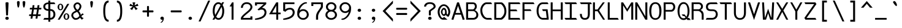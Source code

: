 SplineFontDB: 3.0
FontName: DaddyTimeMono
FullName: DaddyTimeMono
FamilyName: DaddyTimeMono
Weight: Book
Copyright: Copyright (C) 2017-2018 Jason Stewart, All Rights Reserved
UComments: "2018-1-11: Created." 
Version: 1.005
ItalicAngle: 0
UnderlinePosition: -147
UnderlineWidth: 74
Ascent: 812
Descent: 212
sfntRevision: 0x00010000
LayerCount: 2
Layer: 0 1 "Back"  1
Layer: 1 1 "Fore"  0
XUID: [1021 355 1717067722 10856863]
FSType: 0
OS2Version: 4
OS2_WeightWidthSlopeOnly: 0
OS2_UseTypoMetrics: 1
CreationTime: 1515680211
ModificationTime: 1521494733
PfmFamily: 49
TTFWeight: 400
TTFWidth: 5
LineGap: 0
VLineGap: 0
Panose: 2 0 5 9 0 0 0 0 0 0
OS2TypoAscent: 940
OS2TypoAOffset: 0
OS2TypoDescent: -212
OS2TypoDOffset: 0
OS2TypoLinegap: 0
OS2WinAscent: 940
OS2WinAOffset: 0
OS2WinDescent: 212
OS2WinDOffset: 0
HheadAscent: 940
HheadAOffset: 0
HheadDescent: -212
HheadDOffset: 0
OS2Vendor: 'EGSD'
OS2CodePages: 40000001.00000000
MarkAttachClasses: 1
DEI: 91125
ShortTable: maxp 16
  0
  0
  0
  0
  0
  0
  0
  2
  1
  2
  22
  0
  256
  0
  0
  0
EndShort
TtTable: prep
PUSHW_1
 511
SCANCTRL
PUSHB_1
 1
SCANTYPE
SVTCA[y-axis]
MPPEM
PUSHB_1
 8
LT
IF
PUSHB_2
 1
 1
INSTCTRL
EIF
PUSHB_2
 70
 6
CALL
IF
POP
PUSHB_1
 16
EIF
MPPEM
PUSHB_1
 20
GT
IF
POP
PUSHB_1
 128
EIF
SCVTCI
PUSHB_1
 6
CALL
NOT
IF
SVTCA[y-axis]
PUSHB_1
 3
DUP
RCVT
PUSHB_1
 3
CALL
WCVTP
SVTCA[x-axis]
PUSHB_1
 4
DUP
RCVT
PUSHB_1
 3
CALL
WCVTP
EIF
PUSHB_1
 20
CALL
EndTTInstrs
TtTable: fpgm
PUSHB_1
 0
FDEF
PUSHB_1
 0
SZP0
MPPEM
PUSHB_1
 42
LT
IF
PUSHB_1
 74
SROUND
EIF
PUSHB_1
 0
SWAP
MIAP[rnd]
RTG
PUSHB_1
 6
CALL
IF
RTDG
EIF
MPPEM
PUSHB_1
 42
LT
IF
RDTG
EIF
DUP
MDRP[rp0,rnd,grey]
PUSHB_1
 1
SZP0
MDAP[no-rnd]
RTG
ENDF
PUSHB_1
 1
FDEF
DUP
MDRP[rp0,min,white]
PUSHB_1
 12
CALL
ENDF
PUSHB_1
 2
FDEF
MPPEM
GT
IF
RCVT
SWAP
EIF
POP
ENDF
PUSHB_1
 3
FDEF
ROUND[Black]
RTG
DUP
PUSHB_1
 64
LT
IF
POP
PUSHB_1
 64
EIF
ENDF
PUSHB_1
 4
FDEF
PUSHB_1
 6
CALL
IF
POP
SWAP
POP
ROFF
IF
MDRP[rp0,min,rnd,black]
ELSE
MDRP[min,rnd,black]
EIF
ELSE
MPPEM
GT
IF
IF
MIRP[rp0,min,rnd,black]
ELSE
MIRP[min,rnd,black]
EIF
ELSE
SWAP
POP
PUSHB_1
 5
CALL
IF
PUSHB_1
 70
SROUND
EIF
IF
MDRP[rp0,min,rnd,black]
ELSE
MDRP[min,rnd,black]
EIF
EIF
EIF
RTG
ENDF
PUSHB_1
 5
FDEF
GFV
NOT
AND
ENDF
PUSHB_1
 6
FDEF
PUSHB_2
 34
 1
GETINFO
LT
IF
PUSHB_1
 32
GETINFO
NOT
NOT
ELSE
PUSHB_1
 0
EIF
ENDF
PUSHB_1
 7
FDEF
PUSHB_2
 36
 1
GETINFO
LT
IF
PUSHB_1
 64
GETINFO
NOT
NOT
ELSE
PUSHB_1
 0
EIF
ENDF
PUSHB_1
 8
FDEF
SRP2
SRP1
DUP
IP
MDAP[rnd]
ENDF
PUSHB_1
 9
FDEF
DUP
RDTG
PUSHB_1
 6
CALL
IF
MDRP[rnd,grey]
ELSE
MDRP[min,rnd,black]
EIF
DUP
PUSHB_1
 3
CINDEX
MD[grid]
SWAP
DUP
PUSHB_1
 4
MINDEX
MD[orig]
PUSHB_1
 0
LT
IF
ROLL
NEG
ROLL
SUB
DUP
PUSHB_1
 0
LT
IF
SHPIX
ELSE
POP
POP
EIF
ELSE
ROLL
ROLL
SUB
DUP
PUSHB_1
 0
GT
IF
SHPIX
ELSE
POP
POP
EIF
EIF
RTG
ENDF
PUSHB_1
 10
FDEF
PUSHB_1
 6
CALL
IF
POP
SRP0
ELSE
SRP0
POP
EIF
ENDF
PUSHB_1
 11
FDEF
DUP
MDRP[rp0,white]
PUSHB_1
 12
CALL
ENDF
PUSHB_1
 12
FDEF
DUP
MDAP[rnd]
PUSHB_1
 7
CALL
NOT
IF
DUP
DUP
GC[orig]
SWAP
GC[cur]
SUB
ROUND[White]
DUP
IF
DUP
ABS
DIV
SHPIX
ELSE
POP
POP
EIF
ELSE
POP
EIF
ENDF
PUSHB_1
 13
FDEF
SRP2
SRP1
DUP
DUP
IP
MDAP[rnd]
DUP
ROLL
DUP
GC[orig]
ROLL
GC[cur]
SUB
SWAP
ROLL
DUP
ROLL
SWAP
MD[orig]
PUSHB_1
 0
LT
IF
SWAP
PUSHB_1
 0
GT
IF
PUSHB_1
 64
SHPIX
ELSE
POP
EIF
ELSE
SWAP
PUSHB_1
 0
LT
IF
PUSHB_1
 64
NEG
SHPIX
ELSE
POP
EIF
EIF
ENDF
PUSHB_1
 14
FDEF
PUSHB_1
 6
CALL
IF
RTDG
MDRP[rp0,rnd,white]
RTG
POP
POP
ELSE
DUP
MDRP[rp0,rnd,white]
ROLL
MPPEM
GT
IF
DUP
ROLL
SWAP
MD[grid]
DUP
PUSHB_1
 0
NEQ
IF
SHPIX
ELSE
POP
POP
EIF
ELSE
POP
POP
EIF
EIF
ENDF
PUSHB_1
 15
FDEF
SWAP
DUP
MDRP[rp0,rnd,white]
DUP
MDAP[rnd]
PUSHB_1
 7
CALL
NOT
IF
SWAP
DUP
IF
MPPEM
GTEQ
ELSE
POP
PUSHB_1
 1
EIF
IF
ROLL
PUSHB_1
 4
MINDEX
MD[grid]
SWAP
ROLL
SWAP
DUP
ROLL
MD[grid]
ROLL
SWAP
SUB
SHPIX
ELSE
POP
POP
POP
POP
EIF
ELSE
POP
POP
POP
POP
POP
EIF
ENDF
PUSHB_1
 16
FDEF
DUP
MDRP[rp0,min,white]
PUSHB_1
 18
CALL
ENDF
PUSHB_1
 17
FDEF
DUP
MDRP[rp0,white]
PUSHB_1
 18
CALL
ENDF
PUSHB_1
 18
FDEF
DUP
MDAP[rnd]
PUSHB_1
 7
CALL
NOT
IF
DUP
DUP
GC[orig]
SWAP
GC[cur]
SUB
ROUND[White]
ROLL
DUP
GC[orig]
SWAP
GC[cur]
SWAP
SUB
ROUND[White]
ADD
DUP
IF
DUP
ABS
DIV
SHPIX
ELSE
POP
POP
EIF
ELSE
POP
POP
EIF
ENDF
PUSHB_1
 19
FDEF
DUP
ROLL
DUP
ROLL
SDPVTL[orthog]
DUP
PUSHB_1
 3
CINDEX
MD[orig]
ABS
SWAP
ROLL
SPVTL[orthog]
PUSHB_1
 32
LT
IF
ALIGNRP
ELSE
MDRP[grey]
EIF
ENDF
PUSHB_1
 20
FDEF
PUSHB_4
 0
 64
 1
 64
WS
WS
SVTCA[x-axis]
MPPEM
PUSHW_1
 4096
MUL
SVTCA[y-axis]
MPPEM
PUSHW_1
 4096
MUL
DUP
ROLL
DUP
ROLL
NEQ
IF
DUP
ROLL
DUP
ROLL
GT
IF
SWAP
DIV
DUP
PUSHB_1
 0
SWAP
WS
ELSE
DIV
DUP
PUSHB_1
 1
SWAP
WS
EIF
DUP
PUSHB_1
 64
GT
IF
PUSHB_3
 0
 32
 0
RS
MUL
WS
PUSHB_3
 1
 32
 1
RS
MUL
WS
PUSHB_1
 32
MUL
PUSHB_1
 25
NEG
JMPR
POP
EIF
ELSE
POP
POP
EIF
ENDF
PUSHB_1
 21
FDEF
PUSHB_1
 1
RS
MUL
SWAP
PUSHB_1
 0
RS
MUL
SWAP
ENDF
EndTTInstrs
ShortTable: cvt  8
  1
  473
  740
  73
  82
  77
  163
  170
EndShort
LangName: 1033 "" "" "" "DaddyTimeMono" "" "" "" "" "Jason Stewart" "" "" "" "https://eggplant.pro" "" "" "" "DaddyTimeMono" 
GaspTable: 1 65535 2 0
Encoding: UnicodeBmp
Compacted: 1
UnicodeInterp: none
NameList: Adobe Glyph List
DisplaySize: -36
AntiAlias: 1
FitToEm: 1
WinInfo: 0 19 18
BeginPrivate: 3
StdHW 4 [73]
StdVW 4 [82]
BlueValues 23 [-13 1 473 489 740 749]
EndPrivate
GridOrder2: 1
Grid
0 479 m 25,0,-1
 589 479 l 1
295 1024 m 25,2,-1
 295 -205 l 1
353 740 m 25,4,-1
 295 799 l 1,5,-1
 237 740 l 1,6,-1
 295 682 l 1,7,-1
 353 740 l 25,4,-1
-102 742 m 25,8,-1
 691 742 l 1
0 678 m 25,10,-1
 589 678 l 1
0 463 m 29,12,-1
 589 463 l 1
-1024 1107 m 1,14,-1
 2048 1107 l 1
EndSplineSet
TeXData: 1 0 0 602931 301990 200278 500171 1048576 200278 783286 444596 497025 792723 393216 433062 380633 303038 157286 324010 404750 52429 2506097 1059062 262144
BeginChars: 65536 277

StartChar: C
Encoding: 67 67 0
Width: 588
VWidth: 0
Flags: MW
LayerCount: 2
Fore
SplineSet
497 742 m 5,0,-1
 541 670 l 5,1,-1
 316 670 l 6,2,3
 249 670 249 670 189 587.5 c 132,-1,4
 129 505 129 505 129 406 c 4,5,6
 129 277 129 277 195.5 175.5 c 132,-1,7
 262 74 262 74 347 74 c 6,8,-1
 497 74 l 5,9,-1
 541 0 l 5,10,-1
 360 0 l 6,11,12
 223 0 223 0 135 115 c 132,-1,13
 47 230 47 230 47 406 c 4,14,15
 47 483 47 483 81 560.5 c 132,-1,16
 115 638 115 638 175.5 690 c 132,-1,17
 236 742 236 742 303 742 c 6,18,-1
 497 742 l 5,0,-1
EndSplineSet
EndChar

StartChar: D
Encoding: 68 68 1
Width: 588
VWidth: 0
Flags: MW
LayerCount: 2
Fore
SplineSet
339 742 m 2,0,1
 375 742 375 742 421 694 c 128,-1,2
 467 646 467 646 499 583 c 0,3,4
 547 488 547 488 547 353 c 0,5,6
 547 230 547 230 489 131 c 0,7,8
 460 82 460 82 411.5 41 c 128,-1,9
 363 0 363 0 339 0 c 2,10,-1
 42 0 l 1,11,-1
 42 742 l 1,12,-1
 339 742 l 2,0,1
465 353 m 0,13,14
 465 463 465 463 426 539 c 0,15,16
 399 591 399 591 364 630.5 c 128,-1,17
 329 670 329 670 301 670 c 2,18,-1
 124 670 l 1,19,-1
 124 74 l 1,20,-1
 301 74 l 2,21,22
 320 74 320 74 357 110 c 128,-1,23
 394 146 394 146 419 187 c 0,24,25
 465 265 465 265 465 353 c 0,13,14
EndSplineSet
Validated: 3073
EndChar

StartChar: zero
Encoding: 48 48 2
Width: 588
VWidth: 0
Flags: MW
LayerCount: 2
Fore
SplineSet
530 749 m 1,0,-1
 468 629 l 1,1,2
 536 516 536 516 536 373 c 0,3,4
 536 276 536 276 510.5 192 c 128,-1,5
 485 108 485 108 428.5 51 c 128,-1,6
 372 -6 372 -6 295 -6 c 0,7,8
 222 -6 222 -6 161 57 c 1,9,-1
 124 0 l 1,10,-1
 43 0 l 1,11,-1
 113 120 l 1,12,13
 54 225 54 225 54 373 c 0,14,15
 54 472 54 472 78.5 555 c 128,-1,16
 103 638 103 638 159.5 693.5 c 128,-1,17
 216 749 216 749 295 749 c 0,18,19
 361 749 361 749 422 690 c 1,20,-1
 450 749 l 1,21,-1
 530 749 l 1,0,-1
295 675 m 0,22,23
 251 675 251 675 218.5 648 c 128,-1,24
 186 621 186 621 169 575.5 c 128,-1,25
 152 530 152 530 144 480 c 128,-1,26
 136 430 136 430 136 373 c 0,27,28
 136 273 136 273 161 204 c 1,29,-1
 380 618 l 1,30,31
 345 675 345 675 295 675 c 0,22,23
201 129 m 1,32,33
 218 108 218 108 228.5 97.5 c 128,-1,34
 239 87 239 87 257 77.5 c 128,-1,35
 275 68 275 68 295 68 c 0,36,37
 338 68 338 68 370.5 95.5 c 128,-1,38
 403 123 403 123 420.5 169.5 c 128,-1,39
 438 216 438 216 446 266.5 c 128,-1,40
 454 317 454 317 454 373 c 0,41,42
 454 466 454 466 422 547 c 1,43,-1
 201 129 l 1,32,33
EndSplineSet
Validated: 3073
EndChar

StartChar: one
Encoding: 49 49 3
Width: 588
VWidth: 0
Flags: MW
LayerCount: 2
Fore
SplineSet
336 742 m 25,0,-1
 336 0 l 1,1,-1
 254 0 l 1,2,-1
 254 568 l 1,3,-1
 170 568 l 1,4,-1
 275 742 l 1,5,-1
 336 742 l 25,0,-1
EndSplineSet
Validated: 3073
EndChar

StartChar: slash
Encoding: 47 47 4
Width: 588
VWidth: 0
Flags: MW
LayerCount: 2
Fore
SplineSet
536 819 m 25,0,-1
 135 -77 l 1,1,-1
 53 -77 l 1,2,-1
 454 819 l 1,3,-1
 536 819 l 25,0,-1
EndSplineSet
Validated: 3073
EndChar

StartChar: exclam
Encoding: 33 33 5
Width: 588
VWidth: 0
Flags: MW
LayerCount: 2
Fore
SplineSet
295 126 m 24,0,1
 324 126 324 126 345.5 106.5 c 128,-1,2
 367 87 367 87 367 59 c 128,-1,3
 367 31 367 31 345.5 12.5 c 128,-1,4
 324 -6 324 -6 295 -6 c 0,5,6
 265 -6 265 -6 243 12.5 c 128,-1,7
 221 31 221 31 221 59 c 0,8,9
 221 88 221 88 243 107 c 128,-1,10
 265 126 265 126 295 126 c 24,0,1
295 749 m 128,-1,12
 317 749 317 749 336.5 741.5 c 128,-1,13
 356 734 356 734 356 722 c 0,14,15
 356 659 356 659 345.5 464 c 128,-1,16
 335 269 335 269 335 206 c 0,17,18
 335 180 335 180 295 180 c 0,19,20
 253 180 253 180 253 206 c 0,21,22
 253 269 253 269 242 464 c 128,-1,23
 231 659 231 659 231 722 c 0,24,25
 231 734 231 734 252 741.5 c 128,-1,11
 273 749 273 749 295 749 c 128,-1,12
EndSplineSet
Validated: 3073
EndChar

StartChar: quotedbl
Encoding: 34 34 6
Width: 588
VWidth: 0
Flags: MW
LayerCount: 2
Fore
SplineSet
411 799 m 128,-1,1
 434 799 434 799 451 785 c 128,-1,2
 468 771 468 771 468 753 c 0,3,4
 468 727 468 727 464 679 c 128,-1,5
 460 631 460 631 446 574.5 c 128,-1,6
 432 518 432 518 411 518 c 0,7,8
 395 518 395 518 383 549.5 c 128,-1,9
 371 581 371 581 365.5 625.5 c 128,-1,10
 360 670 360 670 357.5 703 c 128,-1,11
 355 736 355 736 355 753 c 0,12,13
 355 771 355 771 371.5 785 c 128,-1,0
 388 799 388 799 411 799 c 128,-1,1
176 799 m 128,-1,15
 199 799 199 799 216 785 c 128,-1,16
 233 771 233 771 233 753 c 0,17,18
 233 727 233 727 229 679 c 128,-1,19
 225 631 225 631 211 574.5 c 128,-1,20
 197 518 197 518 176 518 c 0,21,22
 160 518 160 518 148 549.5 c 128,-1,23
 136 581 136 581 130.5 626 c 128,-1,24
 125 671 125 671 123 703 c 128,-1,25
 121 735 121 735 121 753 c 128,-1,26
 121 771 121 771 137 785 c 128,-1,14
 153 799 153 799 176 799 c 128,-1,15
EndSplineSet
Validated: 3073
EndChar

StartChar: numbersign
Encoding: 35 35 7
Width: 588
VWidth: 0
Flags: MW
LayerCount: 2
Fore
SplineSet
402 158 m 1,0,-1
 385 44 l 1,1,-1
 308 44 l 1,2,-1
 324 158 l 1,3,-1
 195 158 l 1,4,-1
 176 44 l 1,5,-1
 97 44 l 1,6,-1
 116 158 l 1,7,-1
 36 158 l 1,8,-1
 45 228 l 1,9,-1
 126 228 l 1,10,-1
 161 439 l 1,11,-1
 65 439 l 1,12,-1
 74 509 l 1,13,-1
 170 509 l 1,14,-1
 185 622 l 1,15,-1
 262 622 l 1,16,-1
 249 509 l 1,17,-1
 378 509 l 1,18,-1
 393 622 l 1,19,-1
 470 622 l 1,20,-1
 457 509 l 1,21,-1
 554 509 l 1,22,-1
 543 439 l 1,23,-1
 446 439 l 1,24,-1
 411 228 l 1,25,-1
 525 228 l 1,26,-1
 514 158 l 1,27,-1
 402 158 l 1,0,-1
335 228 m 1,28,-1
 370 439 l 1,29,-1
 238 439 l 1,30,-1
 203 228 l 1,31,-1
 335 228 l 1,28,-1
EndSplineSet
Validated: 3073
EndChar

StartChar: dollar
Encoding: 36 36 8
Width: 588
VWidth: 0
Flags: MW
LayerCount: 2
Fore
SplineSet
503 741 m 1,0,-1
 547 669 l 1,1,-1
 335 669 l 1,2,-1
 335 453 l 1,3,4
 435 453 435 453 491 389 c 128,-1,5
 547 325 547 325 547 228 c 128,-1,6
 547 131 547 131 490.5 65.5 c 128,-1,7
 434 0 434 0 335 0 c 1,8,-1
 335 -88 l 1,9,-1
 253 -88 l 1,10,-1
 253 0 l 1,11,-1
 42 0 l 1,12,-1
 86 74 l 1,13,-1
 253 74 l 1,14,-1
 253 379 l 1,15,16
 167 379 167 379 104.5 428 c 128,-1,17
 42 477 42 477 42 560 c 128,-1,18
 42 643 42 643 104.5 691 c 128,-1,19
 167 739 167 739 253 739 c 1,20,-1
 253 819 l 1,21,-1
 335 819 l 1,22,-1
 335 741 l 1,23,-1
 503 741 l 1,0,-1
253 669 m 1,24,25
 194 669 194 669 159 641.5 c 128,-1,26
 124 614 124 614 124 561 c 128,-1,27
 124 508 124 508 159 480.5 c 128,-1,28
 194 453 194 453 253 453 c 1,29,-1
 253 669 l 1,24,25
335 78 m 1,30,31
 400 78 400 78 432.5 120 c 128,-1,32
 465 162 465 162 465 228 c 0,33,34
 465 295 465 295 433 337 c 128,-1,35
 401 379 401 379 335 379 c 1,36,-1
 335 78 l 1,30,31
EndSplineSet
Validated: 3073
EndChar

StartChar: percent
Encoding: 37 37 9
Width: 588
VWidth: 0
Flags: MW
LayerCount: 2
Fore
SplineSet
420 231 m 128,-1,1
 402 231 402 231 390.5 223 c 128,-1,2
 379 215 379 215 374.5 197.5 c 128,-1,3
 370 180 370 180 369 167.5 c 128,-1,4
 368 155 368 155 368 133 c 128,-1,5
 368 111 368 111 369 99 c 128,-1,6
 370 87 370 87 374.5 69.5 c 128,-1,7
 379 52 379 52 390.5 44 c 128,-1,8
 402 36 402 36 420 36 c 128,-1,9
 438 36 438 36 449.5 44 c 128,-1,10
 461 52 461 52 465.5 69.5 c 128,-1,11
 470 87 470 87 471 99 c 128,-1,12
 472 111 472 111 472 133 c 128,-1,13
 472 155 472 155 471 167.5 c 128,-1,14
 470 180 470 180 465.5 197.5 c 128,-1,15
 461 215 461 215 449.5 223 c 128,-1,0
 438 231 438 231 420 231 c 128,-1,1
420 272 m 128,-1,17
 472 272 472 272 505.5 230 c 128,-1,18
 539 188 539 188 539 133 c 128,-1,19
 539 78 539 78 505.5 36 c 128,-1,20
 472 -6 472 -6 420 -6 c 128,-1,21
 368 -6 368 -6 334.5 36 c 128,-1,22
 301 78 301 78 301 133 c 128,-1,23
 301 188 301 188 334.5 230 c 128,-1,16
 368 272 368 272 420 272 c 128,-1,17
539 678 m 25,24,-1
 137 0 l 1,25,-1
 56 0 l 1,26,-1
 455 678 l 1,27,-1
 539 678 l 25,24,-1
170 641 m 128,-1,29
 152 641 152 641 140.5 633 c 128,-1,30
 129 625 129 625 124.5 607.5 c 128,-1,31
 120 590 120 590 119 578 c 128,-1,32
 118 566 118 566 118 544 c 128,-1,33
 118 522 118 522 119 509.5 c 128,-1,34
 120 497 120 497 124.5 479.5 c 128,-1,35
 129 462 129 462 140.5 454 c 128,-1,36
 152 446 152 446 170 446 c 128,-1,37
 188 446 188 446 199.5 454 c 128,-1,38
 211 462 211 462 215.5 479.5 c 128,-1,39
 220 497 220 497 221 509.5 c 128,-1,40
 222 522 222 522 222 544 c 128,-1,41
 222 566 222 566 221 578 c 128,-1,42
 220 590 220 590 215.5 607.5 c 128,-1,43
 211 625 211 625 199.5 633 c 128,-1,28
 188 641 188 641 170 641 c 128,-1,29
170 684 m 128,-1,45
 222 684 222 684 255.5 641.5 c 128,-1,46
 289 599 289 599 289 544 c 128,-1,47
 289 489 289 489 255.5 446.5 c 128,-1,48
 222 404 222 404 170 404 c 128,-1,49
 118 404 118 404 84.5 446.5 c 128,-1,50
 51 489 51 489 51 544 c 128,-1,51
 51 599 51 599 84.5 641.5 c 128,-1,44
 118 684 118 684 170 684 c 128,-1,45
EndSplineSet
Validated: 3073
EndChar

StartChar: ampersand
Encoding: 38 38 10
Width: 588
VWidth: 0
Flags: MW
LayerCount: 2
Fore
SplineSet
292 742 m 0,0,1
 361 742 361 742 408.5 686 c 128,-1,2
 456 630 456 630 456 575 c 0,3,4
 456 463 456 463 345 368 c 1,5,6
 375 337 375 337 393 307.5 c 128,-1,7
 411 278 411 278 417 259.5 c 128,-1,8
 423 241 423 241 433 201 c 1,9,10
 443 215 443 215 449.5 223.5 c 128,-1,11
 456 232 456 232 463.5 239 c 128,-1,12
 471 246 471 246 473.5 249.5 c 128,-1,13
 476 253 476 253 483.5 257 c 128,-1,14
 491 261 491 261 492.5 261.5 c 128,-1,15
 494 262 494 262 505 266 c 128,-1,16
 516 270 516 270 519 271 c 1,17,-1
 554 209 l 1,18,19
 523 208 523 208 491.5 184.5 c 128,-1,20
 460 161 460 161 459 136 c 1,21,22
 493 76 493 76 554 75 c 1,23,-1
 480 -1 l 1,24,25
 448 24 448 24 435 38.5 c 128,-1,26
 422 53 422 53 406 83 c 1,27,28
 397 76 397 76 378.5 61 c 128,-1,29
 360 46 360 46 351 39 c 128,-1,30
 342 32 342 32 323.5 21.5 c 128,-1,31
 305 11 305 11 289.5 6.5 c 128,-1,32
 274 2 274 2 250.5 -2 c 128,-1,33
 227 -6 227 -6 199 -6 c 0,34,35
 151 -6 151 -6 93 58 c 128,-1,36
 35 122 35 122 35 181 c 0,37,38
 36 241 36 241 73 288 c 128,-1,39
 110 335 110 335 221 391 c 1,40,41
 176 426 176 426 150.5 484 c 128,-1,42
 125 542 125 542 125 578 c 0,43,44
 125 644 125 644 177 693 c 128,-1,45
 229 742 229 742 292 742 c 0,0,1
294 673 m 0,46,47
 262 673 262 673 233 647 c 128,-1,48
 204 621 204 621 204 578 c 0,49,50
 204 541 204 541 218 510.5 c 128,-1,51
 232 480 232 480 248 463 c 128,-1,52
 264 446 264 446 292 424 c 1,53,54
 330 444 330 444 353.5 487.5 c 128,-1,55
 377 531 377 531 381 575 c 1,56,57
 381 614 381 614 351 643.5 c 128,-1,58
 321 673 321 673 294 673 c 0,46,47
270 335 m 1,59,60
 246 318 246 318 211 301.5 c 128,-1,61
 176 285 176 285 159 275.5 c 128,-1,62
 142 266 142 266 128 242.5 c 128,-1,63
 114 219 114 219 114 181 c 0,64,65
 114 145 114 145 149.5 105.5 c 128,-1,66
 185 66 185 66 220 66 c 0,67,68
 247 66 247 66 268.5 72.5 c 128,-1,69
 290 79 290 79 311 97 c 128,-1,70
 332 115 332 115 340 123 c 128,-1,71
 348 131 348 131 371 157 c 1,72,73
 355 224 355 224 333 266.5 c 128,-1,74
 311 309 311 309 270 335 c 1,59,60
EndSplineSet
Validated: 3073
EndChar

StartChar: quotesingle
Encoding: 39 39 11
Width: 588
VWidth: 0
Flags: MW
LayerCount: 2
Fore
SplineSet
293 799 m 128,-1,1
 316 799 316 799 333 785 c 128,-1,2
 350 771 350 771 350 753 c 0,3,4
 350 727 350 727 346 679 c 128,-1,5
 342 631 342 631 328 574.5 c 128,-1,6
 314 518 314 518 293 518 c 0,7,8
 277 518 277 518 265 549.5 c 128,-1,9
 253 581 253 581 247.5 626 c 128,-1,10
 242 671 242 671 240 703 c 128,-1,11
 238 735 238 735 238 753 c 128,-1,12
 238 771 238 771 254 785 c 128,-1,0
 270 799 270 799 293 799 c 128,-1,1
EndSplineSet
Validated: 3073
EndChar

StartChar: parenleft
Encoding: 40 40 12
Width: 588
VWidth: 0
Flags: MW
LayerCount: 2
Fore
SplineSet
416 819 m 9,0,-1
 416 737 l 1,1,2
 274 737 274 737 274 365 c 0,3,4
 274 -6 274 -6 416 -6 c 1,5,-1
 416 -88 l 1,6,7
 193 -88 193 -88 193 365 c 0,8,9
 193 413 193 413 194.5 453 c 128,-1,10
 196 493 196 493 201.5 541.5 c 128,-1,11
 207 590 207 590 216.5 627.5 c 128,-1,12
 226 665 226 665 243 702.5 c 128,-1,13
 260 740 260 740 283 764.5 c 128,-1,14
 306 789 306 789 340 804 c 128,-1,15
 374 819 374 819 416 819 c 9,0,-1
EndSplineSet
Validated: 3073
EndChar

StartChar: parenright
Encoding: 41 41 13
Width: 588
VWidth: 0
Flags: MW
LayerCount: 2
Fore
SplineSet
173 819 m 17,0,1
 215 819 215 819 249 804 c 128,-1,2
 283 789 283 789 306 764.5 c 128,-1,3
 329 740 329 740 346 702.5 c 128,-1,4
 363 665 363 665 372.5 627.5 c 128,-1,5
 382 590 382 590 387.5 541.5 c 128,-1,6
 393 493 393 493 394.5 453 c 128,-1,7
 396 413 396 413 396 365 c 0,8,9
 396 -88 396 -88 173 -88 c 1,10,-1
 173 -6 l 1,11,12
 314 -6 314 -6 314 365 c 0,13,14
 314 737 314 737 173 737 c 1,15,-1
 173 819 l 17,0,1
EndSplineSet
Validated: 3073
EndChar

StartChar: asterisk
Encoding: 42 42 14
Width: 588
VWidth: 0
Flags: MW
LayerCount: 2
Fore
SplineSet
352 742 m 1,0,-1
 322 612 l 1,1,-1
 449 683 l 1,2,-1
 481 592 l 1,3,-1
 339 569 l 1,4,-1
 453 467 l 1,5,-1
 372 414 l 1,6,-1
 295 539 l 1,7,-1
 218 414 l 1,8,-1
 135 467 l 1,9,-1
 251 569 l 1,10,-1
 109 592 l 1,11,-1
 139 683 l 1,12,-1
 268 612 l 1,13,-1
 236 742 l 1,14,-1
 352 742 l 1,0,-1
EndSplineSet
Validated: 3073
EndChar

StartChar: plus
Encoding: 43 43 15
Width: 588
VWidth: 0
Flags: MW
LayerCount: 2
Fore
SplineSet
295 587 m 128,-1,1
 336 587 336 587 336 559 c 2,2,-1
 336 397 l 1,3,-1
 495 397 l 2,4,5
 509 397 509 397 517 385.5 c 128,-1,6
 525 374 525 374 525 356 c 128,-1,7
 525 338 525 338 517 326.5 c 128,-1,8
 509 315 509 315 495 315 c 2,9,-1
 336 315 l 1,10,-1
 336 157 l 2,11,12
 336 143 336 143 324.5 134.5 c 128,-1,13
 313 126 313 126 295 126 c 128,-1,14
 277 126 277 126 265.5 134.5 c 128,-1,15
 254 143 254 143 254 157 c 2,16,-1
 254 315 l 1,17,-1
 92 315 l 2,18,19
 65 315 65 315 65 356 c 128,-1,20
 65 397 65 397 92 397 c 2,21,-1
 254 397 l 1,22,-1
 254 559 l 2,23,0
 254 587 254 587 295 587 c 128,-1,1
EndSplineSet
Validated: 3073
EndChar

StartChar: comma
Encoding: 44 44 16
Width: 588
VWidth: 0
Flags: MW
LayerCount: 2
Fore
SplineSet
297 130 m 0,0,1
 325 130 325 130 347 110.5 c 128,-1,2
 369 91 369 91 369 61 c 0,3,4
 368 25 368 25 356 -16.5 c 128,-1,5
 344 -58 344 -58 314 -93.5 c 128,-1,6
 284 -129 284 -129 243 -129 c 0,7,8
 231 -129 231 -129 231 -119 c 0,9,10
 231 -114 231 -114 240.5 -107 c 128,-1,11
 250 -100 250 -100 263 -91.5 c 128,-1,12
 276 -83 276 -83 292 -57.5 c 128,-1,13
 308 -32 308 -32 319 6 c 1,14,15
 313 -6 313 -6 287 -6 c 0,16,17
 264 -6 264 -6 243.5 13.5 c 128,-1,18
 223 33 223 33 223 61 c 0,19,20
 223 86 223 86 244 108 c 128,-1,21
 265 130 265 130 297 130 c 0,0,1
EndSplineSet
Validated: 3073
EndChar

StartChar: hyphen
Encoding: 45 45 17
Width: 588
VWidth: 0
Flags: MW
LayerCount: 2
Fore
SplineSet
495 397 m 2,0,1
 509 397 509 397 517 385.5 c 128,-1,2
 525 374 525 374 525 356 c 128,-1,3
 525 338 525 338 517 326.5 c 128,-1,4
 509 315 509 315 495 315 c 2,5,-1
 92 315 l 2,6,7
 65 315 65 315 65 356 c 128,-1,8
 65 397 65 397 92 397 c 2,9,-1
 495 397 l 2,0,1
EndSplineSet
Validated: 3073
EndChar

StartChar: period
Encoding: 46 46 18
Width: 588
VWidth: 0
Flags: MW
LayerCount: 2
Fore
SplineSet
295 126 m 24,0,1
 324 126 324 126 345.5 106.5 c 128,-1,2
 367 87 367 87 367 59 c 128,-1,3
 367 31 367 31 345.5 12.5 c 128,-1,4
 324 -6 324 -6 295 -6 c 0,5,6
 265 -6 265 -6 243 12.5 c 128,-1,7
 221 31 221 31 221 59 c 0,8,9
 221 88 221 88 243 107 c 128,-1,10
 265 126 265 126 295 126 c 24,0,1
EndSplineSet
Validated: 3073
EndChar

StartChar: two
Encoding: 50 50 19
Width: 588
VWidth: 0
Flags: MW
LayerCount: 2
Fore
SplineSet
295 749 m 0,0,1
 404 749 404 749 469 685.5 c 128,-1,2
 534 622 534 622 535 539 c 1,3,4
 534 490 534 490 498.5 436.5 c 128,-1,5
 463 383 463 383 410 336 c 128,-1,6
 357 289 357 289 302.5 245 c 128,-1,7
 248 201 248 201 202.5 156 c 128,-1,8
 157 111 157 111 143 75 c 1,9,-1
 451 75 l 1,10,-1
 451 141 l 1,11,-1
 535 141 l 1,12,-1
 535 1 l 1,13,-1
 54 1 l 1,14,-1
 54 75 l 1,15,16
 67 118 67 118 113.5 169.5 c 128,-1,17
 160 221 160 221 216 268 c 128,-1,18
 272 315 272 315 326 361 c 128,-1,19
 380 407 380 407 416.5 454 c 128,-1,20
 453 501 453 501 453 539 c 0,21,22
 453 602 453 602 411 638.5 c 128,-1,23
 369 675 369 675 295 675 c 0,24,25
 219 675 219 675 178 628.5 c 128,-1,26
 137 582 137 582 136 507 c 1,27,-1
 54 507 l 1,28,29
 55 604 55 604 120 676 c 128,-1,30
 185 748 185 748 295 749 c 0,0,1
EndSplineSet
Validated: 3073
EndChar

StartChar: three
Encoding: 51 51 20
Width: 588
VWidth: 0
Flags: MW
LayerCount: 2
Fore
SplineSet
524 742 m 29,0,-1
 524 669 l 1,1,-1
 347 507 l 1,2,3
 390 506 390 506 424 493 c 128,-1,4
 458 480 458 480 477 459 c 128,-1,5
 496 438 496 438 508.5 417 c 128,-1,6
 521 396 521 396 526 372.5 c 128,-1,7
 531 349 531 349 532.5 338 c 128,-1,8
 534 327 534 327 534 319 c 0,9,10
 534 258 534 258 512 207.5 c 128,-1,11
 490 157 490 157 456.5 124.5 c 128,-1,12
 423 92 423 92 377 67 c 128,-1,13
 331 42 331 42 288.5 28.5 c 128,-1,14
 246 15 246 15 199.5 7 c 128,-1,15
 153 -1 153 -1 125.5 -3.5 c 128,-1,16
 98 -6 98 -6 75 -6 c 0,17,18
 67 -6 67 -6 58 3 c 128,-1,19
 49 12 49 12 48 18 c 1,20,21
 48 25 48 25 55 35 c 128,-1,22
 62 45 62 45 71 49 c 1,23,24
 109 57 109 57 125.5 60.5 c 128,-1,25
 142 64 142 64 181 74 c 128,-1,26
 220 84 220 84 240 91.5 c 128,-1,27
 260 99 260 99 294 112 c 128,-1,28
 328 125 328 125 346.5 138 c 128,-1,29
 365 151 365 151 388.5 170.5 c 128,-1,30
 412 190 412 190 424 211 c 128,-1,31
 436 232 436 232 445 259 c 128,-1,32
 454 286 454 286 454 317 c 1,33,34
 451 359 451 359 424 395.5 c 128,-1,35
 397 432 397 432 336 433 c 1,36,37
 269 433 269 433 214 397 c 1,38,-1
 158 434 l 1,39,-1
 215 483 l 1,40,-1
 422 669 l 1,41,-1
 137 669 l 1,42,-1
 137 606 l 1,43,-1
 55 606 l 1,44,-1
 55 742 l 1,45,-1
 524 742 l 29,0,-1
EndSplineSet
Validated: 3073
EndChar

StartChar: four
Encoding: 52 52 21
Width: 588
VWidth: 0
Flags: MW
LayerCount: 2
Fore
SplineSet
354 603 m 1,0,-1
 187 305 l 1,1,-1
 354 305 l 1,2,-1
 354 603 l 1,0,-1
436 742 m 1,3,-1
 436 305 l 1,4,-1
 536 305 l 1,5,-1
 536 231 l 1,6,-1
 436 231 l 1,7,-1
 436 0 l 1,8,-1
 354 0 l 1,9,-1
 354 231 l 1,10,-1
 54 231 l 1,11,-1
 354 742 l 1,12,-1
 436 742 l 1,3,-1
EndSplineSet
Validated: 3073
EndChar

StartChar: five
Encoding: 53 53 22
Width: 588
VWidth: 0
Flags: MW
LayerCount: 2
Fore
SplineSet
525 742 m 25,0,-1
 525 669 l 1,1,-1
 138 669 l 1,2,-1
 138 434 l 1,3,4
 141 437 141 437 146 442 c 128,-1,5
 151 447 151 447 169.5 460 c 128,-1,6
 188 473 188 473 209.5 482.5 c 128,-1,7
 231 492 231 492 267.5 500 c 128,-1,8
 304 508 304 508 345 508 c 0,9,10
 391 508 391 508 426.5 492.5 c 128,-1,11
 462 477 462 477 482 455.5 c 128,-1,12
 502 434 502 434 514.5 406 c 128,-1,13
 527 378 527 378 531 357 c 128,-1,14
 535 336 535 336 535 319 c 0,15,16
 535 257 535 257 512.5 206.5 c 128,-1,17
 490 156 490 156 455 123 c 128,-1,18
 420 90 420 90 372.5 65 c 128,-1,19
 325 40 325 40 281.5 27 c 128,-1,20
 238 14 238 14 192 6 c 128,-1,21
 146 -2 146 -2 120 -4 c 128,-1,22
 94 -6 94 -6 76 -6 c 0,23,24
 68 -6 68 -6 58.5 3 c 128,-1,25
 49 12 49 12 48 18 c 1,26,27
 48 25 48 25 55.5 35 c 128,-1,28
 63 45 63 45 72 49 c 1,29,30
 183 72 183 72 260 101 c 128,-1,31
 337 130 337 130 378 164 c 128,-1,32
 419 198 419 198 436 232 c 128,-1,33
 453 266 453 266 453 307 c 0,34,35
 452 359 452 359 425 396 c 128,-1,36
 398 433 398 433 337 434 c 1,37,38
 273 434 273 434 224 405 c 128,-1,39
 175 376 175 376 148 337 c 1,40,-1
 56 379 l 1,41,-1
 56 742 l 1,42,-1
 525 742 l 25,0,-1
EndSplineSet
Validated: 3073
EndChar

StartChar: six
Encoding: 54 54 23
Width: 588
VWidth: 0
Flags: MW
LayerCount: 2
Fore
SplineSet
136 220 m 28,0,1
 136 157 136 157 184 112.5 c 128,-1,2
 232 68 232 68 301 68 c 0,3,4
 366 68 366 68 409.5 113.5 c 128,-1,5
 453 159 453 159 453 220 c 0,6,7
 453 282 453 282 409.5 329 c 128,-1,8
 366 376 366 376 301 376 c 0,9,10
 231 376 231 376 183.5 330 c 128,-1,11
 136 284 136 284 136 220 c 28,0,1
462 724 m 4,12,13
 462 693 462 693 414 693 c 1,14,15
 334 685 334 685 248.5 586.5 c 128,-1,16
 163 488 163 488 153 391 c 1,17,18
 154 392 154 392 164 401.5 c 128,-1,19
 174 411 174 411 178 413.5 c 128,-1,20
 182 416 182 416 192.5 424 c 128,-1,21
 203 432 203 432 212 435 c 128,-1,22
 221 438 221 438 235 442.5 c 128,-1,23
 249 447 249 447 265.5 448.5 c 128,-1,24
 282 450 282 450 301 450 c 0,25,26
 373 450 373 450 427 413.5 c 128,-1,27
 481 377 481 377 506 326.5 c 128,-1,28
 531 276 531 276 535 220 c 1,29,30
 535 128 535 128 465.5 61 c 128,-1,31
 396 -6 396 -6 301 -6 c 0,32,33
 204 -6 204 -6 131.5 61 c 128,-1,34
 59 128 59 128 54 220 c 1,35,36
 54 297 54 297 56.5 333 c 128,-1,37
 59 369 59 369 75 422 c 128,-1,38
 91 475 91 475 126 540 c 1,39,40
 170 626 170 626 254 687.5 c 128,-1,41
 338 749 338 749 407 749 c 1,42,43
 462 748 462 748 462 724 c 4,12,13
EndSplineSet
Validated: 3073
EndChar

StartChar: seven
Encoding: 55 55 24
Width: 588
VWidth: 0
Flags: MW
LayerCount: 2
Fore
SplineSet
535 742 m 25,0,-1
 535 545 l 1,1,2
 532 518 532 518 499.5 469 c 128,-1,3
 467 420 467 420 431 373 c 128,-1,4
 395 326 395 326 365.5 260.5 c 128,-1,5
 336 195 336 195 336 138 c 2,6,-1
 336 0 l 1,7,-1
 249 0 l 1,8,-1
 249 138 l 2,9,10
 249 197 249 197 269.5 252.5 c 128,-1,11
 290 308 290 308 317 346.5 c 128,-1,12
 344 385 344 385 385.5 445.5 c 128,-1,13
 427 506 427 506 453 556 c 1,14,-1
 453 669 l 1,15,-1
 136 669 l 1,16,-1
 136 588 l 1,17,-1
 54 588 l 1,18,-1
 54 742 l 1,19,-1
 535 742 l 25,0,-1
EndSplineSet
Validated: 3073
EndChar

StartChar: eight
Encoding: 56 56 25
Width: 588
VWidth: 0
Flags: MW
LayerCount: 2
Fore
SplineSet
136 206 m 24,0,1
 136 146 136 146 183.5 106.5 c 128,-1,2
 231 67 231 67 295 67 c 0,3,4
 358 67 358 67 405.5 106.5 c 128,-1,5
 453 146 453 146 453 206 c 0,6,7
 453 267 453 267 406 308 c 128,-1,8
 359 349 359 349 295 349 c 128,-1,9
 231 349 231 349 183.5 308 c 128,-1,10
 136 267 136 267 136 206 c 24,0,1
158 548 m 152,-1,12
 158 494 158 494 198.5 458 c 128,-1,13
 239 422 239 422 295 422 c 128,-1,14
 351 422 351 422 391 458 c 128,-1,15
 431 494 431 494 431 548 c 128,-1,16
 431 602 431 602 391 639 c 128,-1,17
 351 676 351 676 295 676 c 128,-1,18
 239 676 239 676 198.5 639 c 128,-1,11
 158 602 158 602 158 548 c 152,-1,12
295 749 m 152,-1,20
 384 749 384 749 448.5 691 c 128,-1,21
 513 633 513 633 513 548 c 0,22,23
 513 443 513 443 416 385 c 1,24,25
 535 322 535 322 535 206 c 0,26,27
 535 115 535 115 463.5 54.5 c 128,-1,28
 392 -6 392 -6 295 -6 c 128,-1,29
 198 -6 198 -6 126 54.5 c 128,-1,30
 54 115 54 115 54 206 c 0,31,32
 54 323 54 323 172 385 c 1,33,34
 76 442 76 442 76 548 c 0,35,36
 76 633 76 633 141 691 c 128,-1,19
 206 749 206 749 295 749 c 152,-1,20
EndSplineSet
Validated: 3073
EndChar

StartChar: nine
Encoding: 57 57 26
Width: 588
VWidth: 0
Flags: MW
LayerCount: 2
Fore
SplineSet
453 519 m 28,0,1
 453 584 453 584 404.5 629.5 c 128,-1,2
 356 675 356 675 289 675 c 0,3,4
 226 675 226 675 181 629 c 128,-1,5
 136 583 136 583 136 519 c 0,6,7
 136 454 136 454 180.5 407 c 128,-1,8
 225 360 225 360 289 360 c 0,9,10
 356 360 356 360 404.5 406.5 c 128,-1,11
 453 453 453 453 453 519 c 28,0,1
289 749 m 28,12,13
 386 749 386 749 458 680 c 128,-1,14
 530 611 530 611 535 519 c 1,15,16
 535 412 535 412 523.5 355.5 c 128,-1,17
 512 299 512 299 462 205 c 0,18,19
 417 119 417 119 334.5 56.5 c 128,-1,20
 252 -6 252 -6 183 -6 c 1,21,22
 128 -5 128 -5 128 19 c 0,23,24
 128 32 128 32 146 40.5 c 128,-1,25
 164 49 164 49 176 49 c 1,26,27
 228 54 228 54 287 100 c 128,-1,28
 346 146 346 146 388.5 213.5 c 128,-1,29
 431 281 431 281 437 344 c 1,30,31
 436 343 436 343 427 335 c 128,-1,32
 418 327 418 327 415.5 325 c 128,-1,33
 413 323 413 323 403.5 316 c 128,-1,34
 394 309 394 309 388 306.5 c 128,-1,35
 382 304 382 304 370.5 299 c 128,-1,36
 359 294 359 294 348 292 c 128,-1,37
 337 290 337 290 321.5 288.5 c 128,-1,38
 306 287 306 287 289 287 c 0,39,40
 184 287 184 287 122 358.5 c 128,-1,41
 60 430 60 430 54 519 c 1,42,43
 54 612 54 612 123.5 680.5 c 128,-1,44
 193 749 193 749 289 749 c 28,12,13
EndSplineSet
Validated: 3073
EndChar

StartChar: colon
Encoding: 58 58 27
Width: 588
VWidth: 0
Flags: MW
LayerCount: 2
Fore
SplineSet
294 469 m 24,0,1
 323 469 323 469 344.5 449.5 c 128,-1,2
 366 430 366 430 366 402 c 128,-1,3
 366 374 366 374 344.5 355.5 c 128,-1,4
 323 337 323 337 294 337 c 0,5,6
 264 337 264 337 242 355.5 c 128,-1,7
 220 374 220 374 220 402 c 0,8,9
 220 431 220 431 242 450 c 128,-1,10
 264 469 264 469 294 469 c 24,0,1
294 126 m 24,11,12
 323 126 323 126 344.5 107 c 128,-1,13
 366 88 366 88 366 60 c 128,-1,14
 366 32 366 32 344.5 13 c 128,-1,15
 323 -6 323 -6 294 -6 c 0,16,17
 264 -6 264 -6 242 12.5 c 128,-1,18
 220 31 220 31 220 60 c 128,-1,19
 220 89 220 89 242 107.5 c 128,-1,20
 264 126 264 126 294 126 c 24,11,12
EndSplineSet
Validated: 3073
EndChar

StartChar: semicolon
Encoding: 59 59 28
Width: 588
VWidth: 0
Flags: MW
LayerCount: 2
Fore
SplineSet
298 130 m 0,0,1
 326 130 326 130 348 110.5 c 128,-1,2
 370 91 370 91 370 61 c 0,3,4
 369 25 369 25 357 -16.5 c 128,-1,5
 345 -58 345 -58 315 -93.5 c 128,-1,6
 285 -129 285 -129 244 -129 c 0,7,8
 232 -129 232 -129 232 -119 c 0,9,10
 232 -114 232 -114 241.5 -107 c 128,-1,11
 251 -100 251 -100 264 -91.5 c 128,-1,12
 277 -83 277 -83 293.5 -57.5 c 128,-1,13
 310 -32 310 -32 321 6 c 1,14,15
 315 -6 315 -6 288 -6 c 0,16,17
 265 -6 265 -6 244.5 13.5 c 128,-1,18
 224 33 224 33 224 61 c 0,19,20
 224 86 224 86 245 108 c 128,-1,21
 266 130 266 130 298 130 c 0,0,1
296 469 m 24,22,23
 325 469 325 469 346.5 449.5 c 128,-1,24
 368 430 368 430 368 402 c 128,-1,25
 368 374 368 374 346.5 355.5 c 128,-1,26
 325 337 325 337 296 337 c 0,27,28
 266 337 266 337 244 355.5 c 128,-1,29
 222 374 222 374 222 402 c 0,30,31
 222 431 222 431 244 450 c 128,-1,32
 266 469 266 469 296 469 c 24,22,23
EndSplineSet
Validated: 3073
EndChar

StartChar: less
Encoding: 60 60 29
Width: 588
VWidth: 0
Flags: MW
LayerCount: 2
Fore
SplineSet
518 819 m 25,0,-1
 518 702 l 1,1,-1
 204 371 l 1,2,-1
 518 29 l 1,3,-1
 518 -88 l 1,4,-1
 87 371 l 1,5,-1
 518 819 l 25,0,-1
EndSplineSet
Validated: 3073
EndChar

StartChar: equal
Encoding: 61 61 30
Width: 588
VWidth: 0
Flags: MW
LayerCount: 2
Fore
SplineSet
495 285 m 2,0,1
 509 285 509 285 517 273.5 c 128,-1,2
 525 262 525 262 525 244 c 128,-1,3
 525 226 525 226 517 214.5 c 128,-1,4
 509 203 509 203 495 203 c 2,5,-1
 92 203 l 2,6,7
 65 203 65 203 65 244 c 128,-1,8
 65 285 65 285 92 285 c 2,9,-1
 495 285 l 2,0,1
495 510 m 2,10,11
 509 510 509 510 517 498.5 c 128,-1,12
 525 487 525 487 525 469 c 128,-1,13
 525 451 525 451 517 439.5 c 128,-1,14
 509 428 509 428 495 428 c 2,15,-1
 92 428 l 2,16,17
 65 428 65 428 65 469 c 128,-1,18
 65 510 65 510 92 510 c 2,19,-1
 495 510 l 2,10,11
EndSplineSet
Validated: 3073
EndChar

StartChar: greater
Encoding: 62 62 31
Width: 588
VWidth: 0
Flags: MW
LayerCount: 2
Fore
SplineSet
71 819 m 25,0,-1
 502 371 l 1,1,-1
 71 -88 l 1,2,-1
 71 29 l 1,3,-1
 385 371 l 1,4,-1
 71 702 l 1,5,-1
 71 819 l 25,0,-1
EndSplineSet
Validated: 3073
EndChar

StartChar: question
Encoding: 63 63 32
Width: 588
VWidth: 0
Flags: MW
LayerCount: 2
Fore
SplineSet
295 126 m 24,0,1
 324 126 324 126 345.5 106.5 c 128,-1,2
 367 87 367 87 367 59 c 128,-1,3
 367 31 367 31 345.5 12.5 c 128,-1,4
 324 -6 324 -6 295 -6 c 0,5,6
 265 -6 265 -6 243 12.5 c 128,-1,7
 221 31 221 31 221 59 c 0,8,9
 221 88 221 88 243 107 c 128,-1,10
 265 126 265 126 295 126 c 24,0,1
295 749 m 0,11,12
 411 749 411 749 473 694.5 c 128,-1,13
 535 640 535 640 535 561 c 0,14,15
 535 528 535 528 503.5 492.5 c 128,-1,16
 472 457 472 457 435 433 c 128,-1,17
 398 409 398 409 366.5 385 c 128,-1,18
 335 361 335 361 335 348 c 2,19,-1
 335 205 l 2,20,21
 335 180 335 180 295 180 c 0,22,23
 253 180 253 180 253 205 c 2,24,-1
 253 376 l 1,25,26
 255 389 255 389 287 415 c 128,-1,27
 319 441 319 441 355.5 465 c 128,-1,28
 392 489 392 489 422.5 516.5 c 128,-1,29
 453 544 453 544 453 561 c 0,30,31
 453 566 453 566 452 573.5 c 128,-1,32
 451 581 451 581 442.5 601 c 128,-1,33
 434 621 434 621 419 636.5 c 128,-1,34
 404 652 404 652 371.5 664.5 c 128,-1,35
 339 677 339 677 295 677 c 0,36,37
 250 677 250 677 217.5 665 c 128,-1,38
 185 653 185 653 170 636 c 128,-1,39
 155 619 155 619 146.5 602 c 128,-1,40
 138 585 138 585 137 573 c 2,41,-1
 136 561 l 1,42,-1
 54 561 l 1,43,44
 54 640 54 640 116 694.5 c 128,-1,45
 178 749 178 749 295 749 c 0,11,12
EndSplineSet
Validated: 3073
EndChar

StartChar: at
Encoding: 64 64 33
Width: 588
VWidth: 0
Flags: MW
LayerCount: 2
Fore
SplineSet
289 659 m 128,-1,1
 362 659 362 659 425.5 607.5 c 128,-1,2
 489 556 489 556 523 481.5 c 128,-1,3
 557 407 557 407 557 333 c 0,4,5
 557 280 557 280 536 222.5 c 128,-1,6
 515 165 515 165 481 123 c 1,7,-1
 424 144 l 1,8,9
 415 151 415 151 406.5 159.5 c 128,-1,10
 398 168 398 168 392.5 176 c 128,-1,11
 387 184 387 184 383 191 c 0,12,13
 378 198 378 198 376 202 c 2,14,-1
 374 207 l 1,15,16
 367 182 367 182 341.5 171.5 c 128,-1,17
 316 161 316 161 289 161 c 0,18,19
 246 161 246 161 207 220.5 c 128,-1,20
 168 280 168 280 168 333 c 0,21,22
 168 387 168 387 206.5 446.5 c 128,-1,23
 245 506 245 506 289 506 c 0,24,25
 346 506 346 506 376 450.5 c 128,-1,26
 406 395 406 395 408 333 c 0,27,28
 409 274 409 274 416.5 250 c 128,-1,29
 424 226 424 226 451 219 c 1,30,31
 477 274 477 274 477 333 c 0,32,33
 477 424 477 424 420.5 506.5 c 128,-1,34
 364 589 364 589 289 589 c 0,35,36
 215 589 215 589 163.5 507.5 c 128,-1,37
 112 426 112 426 112 333 c 0,38,39
 112 276 112 276 131 214.5 c 128,-1,40
 150 153 150 153 181 112 c 128,-1,41
 212 71 212 71 243 71 c 1,42,-1
 301 119 l 1,43,-1
 441 0 l 1,44,-1
 253 0 l 2,45,46
 191 0 191 0 138.5 53.5 c 128,-1,47
 86 107 86 107 59 182.5 c 128,-1,48
 32 258 32 258 32 333 c 128,-1,49
 32 408 32 408 63 482 c 128,-1,50
 94 556 94 556 155 607.5 c 128,-1,0
 216 659 216 659 289 659 c 128,-1,1
289 432 m 128,-1,52
 265 432 265 432 249 402 c 128,-1,53
 233 372 233 372 233 333 c 0,54,55
 233 291 233 291 247 261.5 c 128,-1,56
 261 232 261 232 289 232 c 0,57,58
 341 232 341 232 341 333 c 0,59,60
 341 372 341 372 327 402 c 128,-1,51
 313 432 313 432 289 432 c 128,-1,52
EndSplineSet
Validated: 3073
EndChar

StartChar: A
Encoding: 65 65 34
Width: 588
VWidth: 0
Flags: MW
LayerCount: 2
Back
SplineSet
267 777 m 1,0,-1
 25 33 l 1,1,-1
 103 7 l 1,2,-1
 345 751 l 1,3,-1
 267 777 l 1,0,-1
322 777 m 1,4,-1
 564 33 l 5,5,-1
 486 7 l 1,6,-1
 244 751 l 1,7,-1
 322 777 l 1,4,-1
EndSplineSet
Fore
SplineSet
333 742 m 5,0,-1
 564 33 l 5,1,-1
 564 0 l 5,2,-1
 477 0 l 5,3,-1
 477 33 l 5,4,-1
 418 215 l 5,5,-1
 170 215 l 5,6,-1
 111 33 l 5,7,-1
 111 0 l 5,8,-1
 25 0 l 5,9,-1
 25 33 l 5,10,-1
 256 742 l 5,11,-1
 333 742 l 5,0,-1
194 288 m 5,12,-1
 394 288 l 5,13,-1
 294 595 l 5,14,-1
 194 288 l 5,12,-1
EndSplineSet
Validated: 3073
EndChar

StartChar: B
Encoding: 66 66 35
Width: 588
VWidth: 0
Flags: MW
LayerCount: 2
Fore
SplineSet
470 206 m 0,0,1
 470 277 470 277 426.5 323 c 128,-1,2
 383 369 383 369 328 369 c 2,3,-1
 125 369 l 1,4,-1
 125 74 l 1,5,-1
 341 74 l 2,6,7
 384 74 384 74 427 108.5 c 128,-1,8
 470 143 470 143 470 206 c 0,0,1
409 563 m 0,9,10
 409 604 409 604 389.5 637 c 128,-1,11
 370 670 370 670 335 670 c 2,12,-1
 125 670 l 1,13,-1
 125 442 l 1,14,-1
 324 442 l 2,15,16
 353 442 353 442 381 483.5 c 128,-1,17
 409 525 409 525 409 563 c 0,9,10
324 742 m 2,18,19
 370 742 370 742 404 725.5 c 128,-1,20
 438 709 438 709 456 682 c 128,-1,21
 474 655 474 655 482 625.5 c 128,-1,22
 490 596 490 596 490 563 c 0,23,24
 490 518 490 518 463 469.5 c 128,-1,25
 436 421 436 421 414 416 c 1,26,-1
 414 401 l 1,27,28
 474 379 474 379 513 322.5 c 128,-1,29
 552 266 552 266 552 206 c 0,30,31
 552 115 552 115 495 57.5 c 128,-1,32
 438 0 438 0 343 0 c 2,33,-1
 43 0 l 1,34,-1
 43 742 l 1,35,-1
 324 742 l 2,18,19
EndSplineSet
Validated: 3073
EndChar

StartChar: E
Encoding: 69 69 36
Width: 588
VWidth: 0
Flags: MW
LayerCount: 2
Fore
SplineSet
503 742 m 25,0,-1
 547 670 l 1,1,-1
 125 670 l 1,2,-1
 125 437 l 1,3,-1
 376 437 l 1,4,-1
 420 364 l 1,5,-1
 125 364 l 1,6,-1
 125 74 l 1,7,-1
 503 74 l 1,8,-1
 547 0 l 1,9,-1
 43 0 l 1,10,-1
 43 742 l 1,11,-1
 503 742 l 25,0,-1
EndSplineSet
Validated: 3073
EndChar

StartChar: F
Encoding: 70 70 37
Width: 588
VWidth: 0
Flags: MW
LayerCount: 2
Fore
SplineSet
503 742 m 25,0,-1
 547 670 l 1,1,-1
 125 670 l 1,2,-1
 125 446 l 1,3,-1
 376 446 l 1,4,-1
 420 374 l 1,5,-1
 125 374 l 1,6,-1
 125 0 l 1,7,-1
 43 0 l 1,8,-1
 43 742 l 1,9,-1
 503 742 l 25,0,-1
EndSplineSet
Validated: 3073
EndChar

StartChar: G
Encoding: 71 71 38
Width: 588
VWidth: 0
Flags: MW
LayerCount: 2
Fore
SplineSet
499 742 m 29,0,-1
 543 670 l 5,1,-1
 301 670 l 5,2,3
 252 667 252 667 216 639.5 c 132,-1,4
 180 612 180 612 161 568 c 132,-1,5
 142 524 142 524 133.5 477.5 c 132,-1,6
 125 431 125 431 125 379 c 4,7,8
 125 324 125 324 135 273 c 132,-1,9
 145 222 145 222 165.5 176 c 132,-1,10
 186 130 186 130 224 102 c 132,-1,11
 262 74 262 74 312 74 c 6,12,-1
 465 74 l 5,13,-1
 432 371 l 5,14,-1
 305 371 l 5,15,-1
 274 446 l 5,16,-1
 501 446 l 5,17,-1
 547 74 l 5,18,-1
 547 0 l 5,19,-1
 312 0 l 6,20,21
 226 0 226 0 163 58 c 132,-1,22
 100 116 100 116 71.5 200 c 132,-1,23
 43 284 43 284 43 379 c 4,24,25
 43 470 43 470 69 550 c 132,-1,26
 95 630 95 630 154 686 c 132,-1,27
 213 742 213 742 295 742 c 6,28,-1
 499 742 l 29,0,-1
EndSplineSet
Validated: 3073
EndChar

StartChar: H
Encoding: 72 72 39
Width: 588
VWidth: 0
Flags: MW
LayerCount: 2
Fore
SplineSet
465 437 m 1,0,-1
 465 742 l 1,1,-1
 547 742 l 1,2,-1
 547 0 l 1,3,-1
 465 0 l 1,4,-1
 465 364 l 1,5,-1
 125 364 l 1,6,-1
 125 0 l 1,7,-1
 43 0 l 1,8,-1
 43 742 l 1,9,-1
 125 742 l 1,10,-1
 125 437 l 1,11,-1
 465 437 l 1,0,-1
EndSplineSet
Validated: 3073
EndChar

StartChar: I
Encoding: 73 73 40
Width: 588
VWidth: 0
Flags: MW
LayerCount: 2
Fore
SplineSet
513 742 m 25,0,-1
 557 670 l 1,1,-1
 334 670 l 1,2,-1
 334 74 l 1,3,-1
 513 74 l 1,4,-1
 557 0 l 1,5,-1
 75 0 l 1,6,-1
 31 74 l 1,7,-1
 252 74 l 1,8,-1
 252 670 l 1,9,-1
 75 670 l 1,10,-1
 31 742 l 1,11,-1
 513 742 l 25,0,-1
EndSplineSet
EndChar

StartChar: J
Encoding: 74 74 41
Width: 588
VWidth: 0
Flags: MW
LayerCount: 2
Fore
SplineSet
545 741 m 25,0,-1
 589 669 l 5,1,-1
 500 669 l 1,2,-1
 500 247 l 2,3,4
 500 -4 500 -4 295 -4 c 0,5,6
 186 -4 186 -4 135.5 64 c 128,-1,7
 85 132 85 132 85 247 c 1,8,-1
 167 247 l 1,9,10
 167 151 167 151 199 110 c 128,-1,11
 231 69 231 69 295 69 c 0,12,13
 358 69 358 69 388 109.5 c 128,-1,14
 418 150 418 150 418 247 c 2,15,-1
 418 669 l 1,16,-1
 129 669 l 1,17,-1
 85 741 l 1,18,-1
 545 741 l 25,0,-1
EndSplineSet
Validated: 3073
EndChar

StartChar: K
Encoding: 75 75 42
Width: 588
VWidth: 0
Flags: MW
LayerCount: 2
Fore
SplineSet
536 742 m 1,0,-1
 297 401 l 1,1,-1
 547 0 l 1,2,-1
 464 0 l 1,3,-1
 233 364 l 1,4,-1
 125 364 l 1,5,-1
 125 0 l 1,6,-1
 43 0 l 1,7,-1
 43 742 l 1,8,-1
 125 742 l 1,9,-1
 125 437 l 1,10,-1
 233 437 l 1,11,-1
 453 742 l 1,12,-1
 536 742 l 1,0,-1
EndSplineSet
Validated: 3073
EndChar

StartChar: L
Encoding: 76 76 43
Width: 588
VWidth: 0
Flags: MW
LayerCount: 2
Fore
SplineSet
154 742 m 29,0,-1
 154 74 l 5,1,-1
 490 74 l 5,2,-1
 533 0 l 5,3,-1
 72 0 l 5,4,-1
 72 742 l 5,5,-1
 154 742 l 29,0,-1
EndSplineSet
EndChar

StartChar: M
Encoding: 77 77 44
Width: 588
VWidth: 0
Flags: MW
LayerCount: 2
Fore
SplineSet
547 741 m 25,0,-1
 547 0 l 1,1,-1
 465 0 l 1,2,-1
 465 615 l 1,3,-1
 295 339 l 1,4,-1
 125 615 l 1,5,-1
 125 0 l 1,6,-1
 43 0 l 1,7,-1
 43 741 l 5,8,-1
 125 741 l 1,9,-1
 295 461 l 1,10,-1
 465 741 l 1,11,-1
 547 741 l 25,0,-1
EndSplineSet
Validated: 3073
EndChar

StartChar: N
Encoding: 78 78 45
Width: 588
VWidth: 0
Flags: MW
LayerCount: 2
Fore
SplineSet
547 742 m 25,0,-1
 547 0 l 1,1,-1
 465 0 l 1,2,-1
 125 600 l 1,3,-1
 125 0 l 1,4,-1
 43 0 l 1,5,-1
 43 742 l 1,6,-1
 125 742 l 1,7,-1
 465 143 l 1,8,-1
 465 742 l 1,9,-1
 547 742 l 25,0,-1
EndSplineSet
Validated: 3073
EndChar

StartChar: O
Encoding: 79 79 46
Width: 588
VWidth: 0
Flags: MW
LayerCount: 2
Fore
SplineSet
295 749 m 4,0,1
 363 749 363 749 416 715 c 4,2,3
 465 684 465 684 498 626 c 5,4,5
 526 579 526 579 539 504 c 4,6,7
 548 454 548 454 549 370 c 5,8,9
 549 275 549 275 529 193 c 4,10,11
 508 109 508 109 446 52 c 4,12,13
 384 -6 384 -6 295 -6 c 4,14,15
 204 -6 204 -6 142 52 c 4,16,17
 80 109 80 109 59 193 c 4,18,19
 39 275 39 275 39 370 c 5,20,21
 40 454 40 454 49 504 c 4,22,23
 62 579 62 579 90 626 c 5,24,25
 123 684 123 684 172 715 c 4,26,27
 225 749 225 749 295 749 c 4,0,1
295 679 m 260,28,29
 174 679 174 679 142 523 c 4,30,31
 126 445 126 445 126 370 c 4,32,33
 127 271 127 271 142 202 c 5,34,35
 174 64 174 64 295 64 c 260,36,37
 416 64 416 64 446 202 c 5,38,39
 461 267 461 267 462 370 c 4,40,41
 462 440 462 440 446 523 c 4,42,43
 416 679 416 679 295 679 c 260,28,29
EndSplineSet
EndChar

StartChar: P
Encoding: 80 80 47
Width: 588
VWidth: 0
Flags: MW
LayerCount: 2
Fore
SplineSet
454 548 m 24,0,1
 454 596 454 596 425.5 633 c 128,-1,2
 397 670 397 670 353 670 c 2,3,-1
 135 670 l 1,4,-1
 135 418 l 1,5,-1
 353 418 l 2,6,7
 399 418 399 418 426.5 457 c 128,-1,8
 454 496 454 496 454 548 c 24,0,1
369 742 m 26,9,10
 442 742 442 742 489 684 c 128,-1,11
 536 626 536 626 536 548 c 0,12,13
 536 467 536 467 489 405.5 c 128,-1,14
 442 344 442 344 369 344 c 2,15,-1
 135 344 l 1,16,-1
 135 0 l 1,17,-1
 53 0 l 1,18,-1
 53 742 l 1,19,-1
 369 742 l 26,9,10
EndSplineSet
Validated: 3073
EndChar

StartChar: Q
Encoding: 81 81 48
Width: 588
VWidth: 0
Flags: MW
LayerCount: 2
Fore
SplineSet
295 678 m 0,0,1
 246 678 246 678 210.5 644.5 c 128,-1,2
 175 611 175 611 157.5 559.5 c 128,-1,3
 140 508 140 508 132.5 460.5 c 128,-1,4
 125 413 125 413 125 370 c 0,5,6
 125 60 125 60 295 60 c 0,7,8
 348 60 348 60 376 89 c 1,9,-1
 330 156 l 1,10,-1
 267 156 l 1,11,-1
 214 225 l 1,12,-1
 336 225 l 1,13,-1
 412 126 l 1,14,15
 439 176 439 176 450.5 225 c 128,-1,16
 462 274 462 274 462 370 c 0,17,18
 462 428 462 428 455 477.5 c 128,-1,19
 448 527 448 527 431 575 c 128,-1,20
 414 623 414 623 379.5 650.5 c 128,-1,21
 345 678 345 678 295 678 c 0,0,1
295 752 m 128,-1,23
 358 752 358 752 407.5 717.5 c 128,-1,24
 457 683 457 683 486 626.5 c 128,-1,25
 515 570 515 570 529.5 504.5 c 128,-1,26
 544 439 544 439 544 370 c 0,27,28
 544 176 544 176 461 73 c 1,29,-1
 530 73 l 1,30,-1
 592 -13 l 1,31,-1
 455 -13 l 1,32,-1
 424 35 l 1,33,34
 378 -13 378 -13 295 -13 c 0,35,36
 232 -13 232 -13 182 21.5 c 128,-1,37
 132 56 132 56 102.5 113 c 128,-1,38
 73 170 73 170 58 235.5 c 128,-1,39
 43 301 43 301 43 370 c 128,-1,40
 43 439 43 439 58 504.5 c 128,-1,41
 73 570 73 570 102.5 626.5 c 128,-1,42
 132 683 132 683 182 717.5 c 128,-1,22
 232 752 232 752 295 752 c 128,-1,23
EndSplineSet
Validated: 3073
EndChar

StartChar: R
Encoding: 82 82 49
Width: 588
VWidth: 0
Flags: MW
LayerCount: 2
Fore
SplineSet
329 742 m 2,0,1
 419 742 419 742 468 689.5 c 128,-1,2
 517 637 517 637 517 569 c 0,3,4
 517 468 517 468 423 422 c 1,5,-1
 423 409 l 1,6,7
 483 387 483 387 514.5 332.5 c 128,-1,8
 546 278 546 278 546 206 c 2,9,-1
 546 0 l 1,10,-1
 464 0 l 1,11,-1
 464 206 l 2,12,13
 464 271 464 271 414 322.5 c 128,-1,14
 364 374 364 374 310 374 c 2,15,-1
 125 374 l 1,16,-1
 125 0 l 1,17,-1
 43 0 l 1,18,-1
 43 742 l 1,19,-1
 329 742 l 2,0,1
435 569 m 0,20,21
 435 607 435 607 404.5 638.5 c 128,-1,22
 374 670 374 670 333 670 c 2,23,-1
 125 670 l 1,24,-1
 125 446 l 5,25,-1
 335 446 l 2,26,27
 372 446 372 446 403 482 c 128,-1,28
 434 518 434 518 435 569 c 0,20,21
EndSplineSet
Validated: 3073
EndChar

StartChar: S
Encoding: 83 83 50
Width: 588
VWidth: 0
Flags: MW
LayerCount: 2
Fore
SplineSet
503 742 m 25,0,-1
 547 668 l 1,1,2
 274 668 l 2,3,4
 136 668 136 668 136 548 c 0,5,6
 136 443 136 443 264 443 c 2,7,-1
 320 443 l 2,8,9
 537 443 537 443 547 223 c 257,10,11
 527 0 527 0 295 0 c 9,12,-1
 42 0 l 1,13,-1
 86 74 l 1,14,-1
 295 74 l 17,15,16
 445 74 445 74 465 223 c 257,17,18
 465 369 465 369 331 369 c 2,19,-1
 268 369 l 2,20,21
 55 369 55 369 54 547 c 256,22,23
 54 742 54 742 274 742 c 2,24,-1
 503 742 l 25,0,-1
EndSplineSet
EndChar

StartChar: T
Encoding: 84 84 51
Width: 588
VWidth: 0
Flags: MW
LayerCount: 2
Fore
SplineSet
252 669 m 29,0,-1
 75 669 l 5,1,-1
 31 742 l 5,2,-1
 513 742 l 5,3,-1
 557 669 l 5,4,-1
 335 669 l 5,5,6
 335 0 l 5,7,-1
 252 0 l 5,8,-1
 252 669 l 29,0,-1
EndSplineSet
EndChar

StartChar: U
Encoding: 85 85 52
Width: 588
VWidth: 0
Flags: MW
LayerCount: 2
Fore
SplineSet
546 740 m 25,0,-1
 546 289 l 1,1,2
 543 148 543 148 477 71 c 128,-1,3
 411 -6 411 -6 295 -6 c 0,4,5
 181 -6 181 -6 113.5 72 c 128,-1,6
 46 150 46 150 43 289 c 1,7,-1
 43 740 l 1,8,-1
 125 740 l 1,9,-1
 125 289 l 1,10,11
 127 183 127 183 170 125 c 128,-1,12
 213 67 213 67 295 67 c 0,13,14
 458 67 458 67 464 289 c 1,15,-1
 464 740 l 1,16,-1
 546 740 l 25,0,-1
EndSplineSet
Validated: 3073
EndChar

StartChar: V
Encoding: 86 86 53
Width: 588
VWidth: 0
Flags: MW
LayerCount: 2
Fore
SplineSet
547 742 m 25,0,-1
 295 -15 l 1,1,-1
 42 742 l 1,2,-1
 130 742 l 1,3,-1
 295 232 l 1,4,-1
 462 742 l 1,5,-1
 547 742 l 25,0,-1
EndSplineSet
Validated: 3073
EndChar

StartChar: W
Encoding: 87 87 54
Width: 588
VWidth: 0
Flags: MW
LayerCount: 2
Fore
SplineSet
547 741 m 25,0,-1
 512 0 l 1,1,-1
 382 0 l 1,2,-1
 295 279 l 1,3,-1
 207 0 l 1,4,-1
 77 0 l 1,5,-1
 42 741 l 1,6,-1
 124 741 l 1,7,-1
 159 74 l 1,8,-1
 295 469 l 1,9,-1
 430 74 l 1,10,-1
 465 741 l 1,11,-1
 547 741 l 25,0,-1
EndSplineSet
Validated: 3073
EndChar

StartChar: X
Encoding: 88 88 55
Width: 588
VWidth: 0
Flags: MW
LayerCount: 2
Fore
SplineSet
295 463 m 1,0,-1
 463 742 l 1,1,-1
 546 742 l 1,2,-1
 343 396 l 1,3,-1
 546 0 l 1,4,-1
 463 0 l 1,5,-1
 295 332 l 1,6,-1
 125 0 l 1,7,-1
 43 0 l 1,8,-1
 245 396 l 1,9,-1
 43 742 l 1,10,-1
 125 742 l 1,11,-1
 295 463 l 1,0,-1
EndSplineSet
Validated: 3073
EndChar

StartChar: Y
Encoding: 89 89 56
Width: 588
VWidth: 0
Flags: MW
LayerCount: 2
Fore
SplineSet
547 742 m 25,0,-1
 336 353 l 1,1,-1
 336 0 l 1,2,-1
 254 0 l 1,3,-1
 254 353 l 1,4,-1
 42 742 l 1,5,-1
 124 742 l 1,6,-1
 295 434 l 1,7,-1
 465 742 l 1,8,-1
 547 742 l 25,0,-1
EndSplineSet
Validated: 3073
EndChar

StartChar: Z
Encoding: 90 90 57
Width: 588
VWidth: 0
Flags: MW
LayerCount: 2
Fore
SplineSet
503 742 m 25,0,-1
 547 669 l 1,1,-1
 136 74 l 1,2,-1
 503 74 l 1,3,-1
 547 0 l 1,4,-1
 87 0 l 1,5,-1
 43 74 l 1,6,-1
 452 669 l 1,7,-1
 87 669 l 1,8,-1
 43 742 l 1,9,-1
 503 742 l 25,0,-1
EndSplineSet
Validated: 3073
EndChar

StartChar: bracketleft
Encoding: 91 91 58
Width: 588
VWidth: 0
Flags: MW
LayerCount: 2
Fore
SplineSet
395 819 m 25,0,-1
 395 737 l 1,1,-1
 276 737 l 1,2,-1
 276 -6 l 1,3,-1
 395 -6 l 1,4,-1
 395 -88 l 1,5,-1
 195 -88 l 1,6,-1
 195 819 l 1,7,-1
 395 819 l 25,0,-1
EndSplineSet
Validated: 3073
EndChar

StartChar: backslash
Encoding: 92 92 59
Width: 588
VWidth: 0
Flags: MW
LayerCount: 2
Fore
SplineSet
135 819 m 25,0,-1
 536 -77 l 1,1,-1
 454 -77 l 1,2,-1
 53 819 l 1,3,-1
 135 819 l 25,0,-1
EndSplineSet
Validated: 3073
EndChar

StartChar: bracketright
Encoding: 93 93 60
Width: 588
VWidth: 0
Flags: MW
LayerCount: 2
Fore
SplineSet
395 819 m 25,0,-1
 395 -88 l 1,1,-1
 195 -88 l 1,2,-1
 195 -6 l 1,3,-1
 313 -6 l 1,4,-1
 313 737 l 1,5,-1
 195 737 l 1,6,-1
 195 819 l 1,7,-1
 395 819 l 25,0,-1
EndSplineSet
Validated: 3073
EndChar

StartChar: asciicircum
Encoding: 94 94 61
Width: 588
VWidth: 0
Flags: MW
LayerCount: 2
Fore
SplineSet
295 799 m 25,0,-1
 538 515 l 1,1,-1
 431 515 l 1,2,-1
 295 682 l 1,3,-1
 158 515 l 1,4,-1
 51 515 l 1,5,-1
 295 799 l 25,0,-1
EndSplineSet
Validated: 3073
EndChar

StartChar: underscore
Encoding: 95 95 62
Width: 588
VWidth: 0
Flags: MW
LayerCount: 2
Fore
SplineSet
536 0 m 25,0,-1
 53 0 l 1,1,-1
 53 73 l 1,2,-1
 536 73 l 1,3,-1
 536 0 l 25,0,-1
EndSplineSet
Validated: 3073
EndChar

StartChar: grave
Encoding: 96 96 63
Width: 588
VWidth: 0
Flags: MW
LayerCount: 2
Fore
SplineSet
274 799 m 1,0,1
 331 780 331 780 375 654 c 1,2,3
 375 582 375 582 358 582 c 0,4,5
 327 582 327 582 270 659.5 c 128,-1,6
 213 737 213 737 213 761 c 0,7,8
 213 770 213 770 233.5 784.5 c 128,-1,9
 254 799 254 799 274 799 c 1,0,1
EndSplineSet
Validated: 3073
EndChar

StartChar: a
Encoding: 97 97 64
Width: 588
VWidth: 0
Flags: MW
LayerCount: 2
Fore
SplineSet
506 473 m 1,0,-1
 480 446 l 1,1,-1
 480 152 l 1,2,3
 480 79 480 79 523 63 c 1,4,-1
 575 63 l 1,5,-1
 516 -8 l 1,6,7
 427 4 427 4 427 129 c 1,8,9
 388 -6 388 -6 295 -6 c 0,10,11
 197 -6 197 -6 133 67 c 0,12,13
 63 146 63 146 63 241 c 0,14,15
 63 327 63 327 121.5 403 c 128,-1,16
 180 479 180 479 266 479 c 4,17,18
 298 479 298 479 341.5 456.5 c 128,-1,19
 385 434 385 434 398 421 c 1,20,-1
 398 473 l 1,21,-1
 506 473 l 1,0,-1
263 410 m 0,22,23
 236 410 236 410 201 385 c 0,24,25
 178 369 178 369 164 335 c 0,26,27
 145 288 145 288 145 227 c 0,28,29
 145 156 145 156 187 102 c 0,30,31
 215 67 215 67 284 67 c 0,32,33
 346 67 346 67 392 196 c 0,34,35
 407 239 407 239 407 296 c 0,36,37
 407 335 407 335 377 362 c 128,-1,38
 347 389 347 389 322 399.5 c 128,-1,39
 297 410 297 410 263 410 c 0,22,23
EndSplineSet
Validated: 3073
EndChar

StartChar: b
Encoding: 98 98 65
Width: 588
VWidth: 0
Flags: MW
LayerCount: 2
Fore
SplineSet
80 742 m 1,0,-1
 187 742 l 1,1,-1
 187 421 l 1,2,3
 197 431 197 431 257 455 c 128,-1,4
 317 479 317 479 340 479 c 0,5,6
 431 479 431 479 482 415.5 c 128,-1,7
 533 352 533 352 533 241 c 0,8,9
 533 143 533 143 450 68.5 c 128,-1,10
 367 -6 367 -6 271 -6 c 0,11,12
 199 -6 199 -6 145 78 c 1,13,14
 144 4 144 4 90 -8 c 1,15,-1
 26 54 l 1,16,-1
 72 54 l 1,17,18
 102 85 102 85 105 142 c 1,19,-1
 105 717 l 1,20,-1
 80 742 l 1,0,-1
359 407 m 0,21,22
 335 407 335 407 294.5 396 c 128,-1,23
 254 385 254 385 218.5 358.5 c 128,-1,24
 183 332 183 332 183 296 c 0,25,26
 183 266 183 266 183.5 249 c 128,-1,27
 184 232 184 232 186 200.5 c 128,-1,28
 188 169 188 169 193 149.5 c 128,-1,29
 198 130 198 130 206.5 109 c 128,-1,30
 215 88 215 88 230 77.5 c 128,-1,31
 245 67 245 67 264 67 c 0,32,33
 335 67 335 67 393.5 119 c 128,-1,34
 452 171 452 171 452 234 c 0,35,36
 452 407 452 407 359 407 c 0,21,22
EndSplineSet
Validated: 3073
EndChar

StartChar: c
Encoding: 99 99 66
Width: 588
VWidth: 0
Flags: MW
LayerCount: 2
Fore
SplineSet
297 479 m 31,0,1
 364 479 364 479 432 430.5 c 128,-1,2
 500 382 500 382 500 345 c 1,3,-1
 413 263 l 1,4,-1
 413 331 l 1,5,6
 402 360 402 360 366.5 383.5 c 128,-1,7
 331 407 331 407 297 407 c 0,8,9
 228 407 228 407 191 359.5 c 128,-1,10
 154 312 154 312 154 243 c 0,11,12
 154 169 154 169 188.5 118 c 128,-1,13
 223 67 223 67 297 67 c 0,14,15
 342 67 342 67 379 93.5 c 128,-1,16
 416 120 416 120 433 159 c 1,17,-1
 526 159 l 1,18,19
 503 97 503 97 438 45.5 c 128,-1,20
 373 -6 373 -6 295 -6 c 0,21,22
 198 -6 198 -6 135 65.5 c 128,-1,23
 72 137 72 137 72 243 c 128,-1,24
 72 349 72 349 136 414 c 128,-1,25
 200 479 200 479 297 479 c 31,0,1
EndSplineSet
Validated: 3073
EndChar

StartChar: d
Encoding: 100 100 67
Width: 588
VWidth: 0
Flags: MW
LayerCount: 2
Fore
SplineSet
508 742 m 5,0,-1
 483 717 l 5,1,-1
 483 142 l 5,2,3
 486 85 486 85 516 54 c 5,4,-1
 562 54 l 5,5,-1
 498 -8 l 5,6,7
 444 4 444 4 443 78 c 5,8,9
 389 -6 389 -6 317 -6 c 4,10,11
 221 -6 221 -6 138 68.5 c 132,-1,12
 55 143 55 143 55 241 c 4,13,14
 55 352 55 352 106 415.5 c 132,-1,15
 157 479 157 479 248 479 c 4,16,17
 271 479 271 479 331 455 c 132,-1,18
 391 431 391 431 401 421 c 5,19,-1
 401 742 l 5,20,-1
 508 742 l 5,0,-1
229 407 m 4,21,22
 136 407 136 407 136 234 c 4,23,24
 136 171 136 171 194.5 119 c 132,-1,25
 253 67 253 67 324 67 c 4,26,27
 343 67 343 67 358 77.5 c 132,-1,28
 373 88 373 88 381.5 109 c 132,-1,29
 390 130 390 130 395 149.5 c 132,-1,30
 400 169 400 169 402 200.5 c 132,-1,31
 404 232 404 232 404.5 249 c 132,-1,32
 405 266 405 266 405 296 c 4,33,34
 405 332 405 332 369.5 358.5 c 132,-1,35
 334 385 334 385 293.5 396 c 132,-1,36
 253 407 253 407 229 407 c 4,21,22
EndSplineSet
Validated: 3073
EndChar

StartChar: e
Encoding: 101 101 68
Width: 588
VWidth: 0
Flags: MW
LayerCount: 2
Fore
SplineSet
295 479 m 4,0,1
 332 479 332 479 366 467 c 132,-1,2
 400 455 400 455 423 437 c 132,-1,3
 446 419 446 419 463.5 397.5 c 132,-1,4
 481 376 481 376 491.5 350 c 132,-1,5
 502 324 502 324 502 310 c 5,6,-1
 176 126 l 5,7,8
 181 107 181 107 210 83 c 4,9,10
 222 73 222 73 245 64.5 c 132,-1,11
 268 56 268 56 295 56 c 4,12,13
 350 56 350 56 390.5 82 c 132,-1,14
 431 108 431 108 431 134 c 5,15,-1
 537 165 l 5,16,17
 512 99 512 99 448.5 46.5 c 132,-1,18
 385 -6 385 -6 295 -6 c 4,19,20
 197 -6 197 -6 134.5 62.5 c 132,-1,21
 72 131 72 131 72 236 c 4,22,23
 72 343 72 343 134.5 411 c 132,-1,24
 197 479 197 479 295 479 c 4,0,1
408 350 m 5,25,26
 408 353 408 353 406.5 357.5 c 132,-1,27
 405 362 405 362 397.5 373.5 c 132,-1,28
 390 385 390 385 379 394 c 132,-1,29
 368 403 368 403 346 410 c 132,-1,30
 324 417 324 417 295 417 c 4,31,32
 242 417 242 417 208.5 386 c 132,-1,33
 175 355 175 355 164.5 317 c 132,-1,34
 154 279 154 279 154 236 c 4,35,36
 154 205 154 205 156 185 c 5,37,-1
 408 350 l 5,25,26
EndSplineSet
Validated: 3073
EndChar

StartChar: f
Encoding: 102 102 69
Width: 588
VWidth: 0
Flags: MW
LayerCount: 2
Fore
SplineSet
377 745 m 0,0,1
 411 745 411 745 439.5 730.5 c 128,-1,2
 468 716 468 716 485.5 694.5 c 128,-1,3
 503 673 503 673 513 654.5 c 128,-1,4
 523 636 523 636 527 620 c 1,5,-1
 445 552 l 1,6,-1
 445 601 l 2,7,8
 445 673 445 673 377 673 c 0,9,10
 305 673 305 673 305 601 c 2,11,-1
 305 463 l 1,12,-1
 499 463 l 1,13,-1
 461 390 l 1,14,-1
 305 390 l 1,15,-1
 305 34 l 1,16,-1
 334 0 l 1,17,-1
 194 0 l 1,18,-1
 223 34 l 1,19,-1
 223 390 l 1,20,-1
 83 390 l 1,21,-1
 83 463 l 1,22,-1
 223 463 l 1,23,-1
 223 621 l 2,24,25
 223 671 223 671 264.5 708 c 128,-1,26
 306 745 306 745 377 745 c 0,0,1
EndSplineSet
Validated: 3073
EndChar

StartChar: g
Encoding: 103 103 70
Width: 588
VWidth: 0
Flags: MW
LayerCount: 2
Fore
SplineSet
418 128 m 1,0,1
 402 86 402 86 367 64.5 c 128,-1,2
 332 43 332 43 291 43 c 0,3,4
 204 43 204 43 144 111.5 c 128,-1,5
 84 180 84 180 84 264 c 0,6,7
 84 349 84 349 143 414 c 128,-1,8
 202 479 202 479 291 479 c 0,9,10
 332 479 332 479 367 459 c 128,-1,11
 402 439 402 439 418 397 c 1,12,-1
 418 473 l 5,13,-1
 514 473 l 1,14,-1
 490 446 l 1,15,-1
 490 -87 l 2,16,17
 490 -123 490 -123 433.5 -158.5 c 128,-1,18
 377 -194 377 -194 293 -195 c 0,19,20
 209 -195 209 -195 153.5 -154.5 c 128,-1,21
 98 -114 98 -114 84 -76 c 1,22,-1
 166 -8 l 1,23,-1
 166 -76 l 1,24,25
 171 -81 171 -81 181 -88.5 c 128,-1,26
 191 -96 191 -96 224 -109 c 128,-1,27
 257 -122 257 -122 293 -122 c 0,28,29
 352 -121 352 -121 385 -101 c 128,-1,30
 418 -81 418 -81 418 -52 c 2,31,-1
 418 128 l 1,0,1
291 407 m 0,32,33
 227 407 227 407 196.5 367.5 c 128,-1,34
 166 328 166 328 166 264 c 128,-1,35
 166 200 166 200 197 158 c 128,-1,36
 228 116 228 116 291 116 c 0,37,38
 402 116 402 116 402 264 c 0,39,40
 402 407 402 407 291 407 c 0,32,33
EndSplineSet
Validated: 3073
EndChar

StartChar: h
Encoding: 104 104 71
Width: 588
VWidth: 0
Flags: MW
LayerCount: 2
Fore
SplineSet
175 742 m 1,0,-1
 175 413 l 1,1,2
 201 442 201 442 239 460.5 c 128,-1,3
 277 479 277 479 311 479 c 0,4,5
 406 479 406 479 455 411.5 c 128,-1,6
 504 344 504 344 505 252 c 1,7,-1
 505 30 l 1,8,-1
 527 0 l 1,9,-1
 396 0 l 1,10,-1
 423 30 l 1,11,-1
 423 252 l 2,12,13
 423 407 423 407 311 407 c 0,14,15
 258 407 258 407 217.5 368 c 128,-1,16
 177 329 177 329 177 255 c 2,17,-1
 177 30 l 1,18,-1
 199 0 l 1,19,-1
 70 0 l 1,20,-1
 93 30 l 1,21,-1
 93 720 l 1,22,-1
 68 742 l 1,23,-1
 175 742 l 1,0,-1
EndSplineSet
Validated: 3073
EndChar

StartChar: i
Encoding: 105 105 72
Width: 588
VWidth: 0
Flags: MW
LayerCount: 2
Fore
SplineSet
270 693 m 152,-1,1
 291 693 291 693 312.5 674 c 128,-1,2
 334 655 334 655 334 630 c 128,-1,3
 334 605 334 605 312.5 586 c 128,-1,4
 291 567 291 567 270 567 c 128,-1,5
 249 567 249 567 227 585.5 c 128,-1,6
 205 604 205 604 205 630 c 128,-1,7
 205 656 205 656 227 674.5 c 128,-1,0
 249 693 249 693 270 693 c 152,-1,1
327 473 m 25,8,-1
 327 83 l 25,9,-1
 413 83 l 25,10,-1
 375 0 l 1,11,-1
 247 0 l 1,12,-1
 247 390 l 1,13,-1
 182 390 l 1,14,-1
 182 473 l 5,15,-1
 327 473 l 25,8,-1
EndSplineSet
Validated: 3073
EndChar

StartChar: j
Encoding: 106 106 73
Width: 588
VWidth: 0
Flags: MW
LayerCount: 2
Fore
SplineSet
444 697 m 24,0,1
 473 697 473 697 494.5 678 c 128,-1,2
 516 659 516 659 516 631 c 128,-1,3
 516 603 516 603 494.5 584 c 128,-1,4
 473 565 473 565 444 565 c 0,5,6
 414 565 414 565 392.5 583.5 c 128,-1,7
 371 602 371 602 371 631 c 128,-1,8
 371 660 371 660 392.5 678.5 c 128,-1,9
 414 697 414 697 444 697 c 24,0,1
102 35 m 0,10,11
 102 61 102 61 117 85 c 128,-1,12
 132 109 132 109 162 109 c 0,13,14
 177 109 177 109 202 99 c 128,-1,15
 227 89 227 89 227 78 c 128,-1,16
 227 67 227 67 205.5 55 c 128,-1,17
 184 43 184 43 184 25 c 0,18,19
 184 -125 184 -125 295 -125 c 0,20,21
 348 -125 348 -125 375.5 -87 c 128,-1,22
 403 -49 403 -49 403 12 c 2,23,-1
 403 443 l 5,24,-1
 380 473 l 5,25,-1
 507 473 l 5,26,-1
 485 443 l 5,27,-1
 485 12 l 2,28,29
 485 -76 485 -76 427 -137 c 128,-1,30
 369 -198 369 -198 295 -198 c 0,31,32
 213 -198 213 -198 157.5 -140.5 c 128,-1,33
 102 -83 102 -83 102 35 c 0,10,11
EndSplineSet
Validated: 3073
EndChar

StartChar: k
Encoding: 107 107 74
Width: 588
VWidth: 0
Flags: MW
LayerCount: 2
Fore
SplineSet
388 441 m 5,0,-1
 364 473 l 1,1,-1
 493 473 l 1,2,-1
 470 441 l 5,3,4
 469 341 469 341 353 274 c 1,5,6
 414 232 414 232 451.5 166.5 c 128,-1,7
 489 101 489 101 493 30 c 1,8,-1
 516 0 l 1,9,-1
 388 0 l 1,10,-1
 414 30 l 1,11,12
 411 154 411 154 302 237 c 1,13,-1
 177 237 l 1,14,-1
 177 30 l 1,15,-1
 199 0 l 1,16,-1
 73 0 l 1,17,-1
 95 30 l 1,18,-1
 95 714 l 1,19,-1
 73 742 l 1,20,-1
 199 742 l 1,21,-1
 177 714 l 1,22,-1
 177 309 l 1,23,-1
 281 309 l 1,24,25
 342 335 342 335 365 367.5 c 128,-1,26
 388 400 388 400 388 441 c 5,0,-1
EndSplineSet
Validated: 3073
EndChar

StartChar: l
Encoding: 108 108 75
Width: 588
VWidth: 0
Flags: MW
LayerCount: 2
Fore
SplineSet
285 742 m 29,0,-1
 260 714 l 1,1,2
 260 158 l 2,3,4
 260 132 260 132 261.5 119.5 c 128,-1,5
 263 107 263 107 269 92.5 c 128,-1,6
 275 78 275 78 289 72.5 c 128,-1,7
 303 67 303 67 327 67 c 0,8,9
 396 67 396 67 396 123 c 2,10,-1
 396 191 l 1,11,-1
 478 108 l 1,12,13
 468 71 468 71 429 32.5 c 128,-1,14
 390 -6 390 -6 327 -6 c 0,15,16
 291 -6 291 -6 265.5 0.5 c 128,-1,17
 240 7 240 7 223.5 23.5 c 128,-1,18
 207 40 207 40 197.5 56.5 c 128,-1,19
 188 73 188 73 184 105.5 c 128,-1,20
 180 138 180 138 179 163 c 128,-1,21
 178 188 178 188 178 234 c 2,22,-1
 178 714 l 1,23,-1
 153 742 l 1,24,-1
 285 742 l 29,0,-1
EndSplineSet
Validated: 3073
EndChar

StartChar: m
Encoding: 109 109 76
Width: 588
VWidth: 0
Flags: MW
LayerCount: 2
Fore
SplineSet
122 473 m 25,0,-1
 122 432 l 1,1,2
 130 448 130 448 155 463.5 c 128,-1,3
 180 479 180 479 197 479 c 4,4,5
 228 478 228 478 250.5 462.5 c 128,-1,6
 273 447 273 447 297 415 c 1,7,8
 345 478 345 478 402 479 c 0,9,10
 445 479 445 479 481.5 451 c 128,-1,11
 518 423 518 423 529.5 380 c 128,-1,12
 541 337 541 337 546 303 c 128,-1,13
 551 269 551 269 551 240 c 2,14,-1
 551 30 l 1,15,-1
 576 0 l 1,16,-1
 446 0 l 1,17,-1
 469 30 l 1,18,-1
 469 240 l 2,19,20
 469 407 469 407 402 407 c 0,21,22
 339 407 339 407 339 240 c 2,23,-1
 339 30 l 1,24,-1
 360 0 l 1,25,-1
 231 0 l 1,26,-1
 257 30 l 1,27,-1
 257 240 l 2,28,29
 257 407 257 407 195 407 c 0,30,31
 122 407 122 407 122 240 c 2,32,-1
 122 30 l 1,33,-1
 145 0 l 1,34,-1
 15 0 l 1,35,-1
 40 30 l 1,36,-1
 40 448 l 1,37,-1
 14 473 l 1,38,-1
 122 473 l 25,0,-1
EndSplineSet
Validated: 3073
EndChar

StartChar: n
Encoding: 110 110 77
Width: 588
VWidth: 0
Flags: MW
LayerCount: 2
Fore
SplineSet
306 479 m 0,0,1
 374 479 374 479 420.5 442 c 128,-1,2
 467 405 467 405 486.5 351.5 c 128,-1,3
 506 298 506 298 506 232 c 2,4,-1
 506 30 l 1,5,-1
 530 0 l 1,6,-1
 399 0 l 1,7,-1
 424 30 l 1,8,-1
 424 232 l 2,9,10
 424 316 424 316 393.5 363.5 c 128,-1,11
 363 411 363 411 306 411 c 0,12,13
 237 411 237 411 211.5 365.5 c 128,-1,14
 186 320 186 320 186 232 c 2,15,-1
 186 30 l 1,16,-1
 210 0 l 1,17,-1
 83 0 l 1,18,-1
 104 30 l 1,19,-1
 104 448 l 1,20,-1
 79 473 l 5,21,-1
 185 473 l 5,22,-1
 185 420 l 1,23,24
 239 479 239 479 306 479 c 0,0,1
EndSplineSet
Validated: 3073
EndChar

StartChar: o
Encoding: 111 111 78
Width: 588
VWidth: 0
Flags: MW
LayerCount: 2
Fore
SplineSet
289 417 m 4,0,1
 164 417 164 417 164 230 c 4,2,3
 164 147 164 147 192 101.5 c 132,-1,4
 220 56 220 56 289 56 c 4,5,6
 359 56 359 56 392 102.5 c 132,-1,7
 425 149 425 149 425 230 c 4,8,9
 425 313 425 313 391.5 365 c 132,-1,10
 358 417 358 417 289 417 c 4,0,1
289 479 m 4,11,12
 384 479 384 479 450.5 402.5 c 132,-1,13
 517 326 517 326 517 230 c 4,14,15
 517 136 517 136 451 65 c 132,-1,16
 385 -6 385 -6 289 -6 c 4,17,18
 194 -6 194 -6 133 64 c 132,-1,19
 72 134 72 134 72 230 c 4,20,21
 72 327 72 327 133.5 403 c 132,-1,22
 195 479 195 479 289 479 c 4,11,12
EndSplineSet
Validated: 3073
EndChar

StartChar: p
Encoding: 112 112 79
Width: 588
VWidth: 0
Flags: MW
LayerCount: 2
Fore
SplineSet
341 479 m 0,0,1
 427 479 427 479 482.5 401 c 128,-1,2
 538 323 538 323 538 234 c 0,3,4
 538 147 538 147 482 70.5 c 128,-1,5
 426 -6 426 -6 341 -6 c 0,6,7
 298 -6 298 -6 259 13.5 c 128,-1,8
 220 33 220 33 204 74 c 1,9,-1
 204 -174 l 1,10,-1
 228 -205 l 1,11,-1
 101 -205 l 1,12,-1
 127 -174 l 1,13,-1
 127 448 l 5,14,-1
 101 473 l 5,15,-1
 204 473 l 5,16,-1
 204 402 l 1,17,18
 234 479 234 479 341 479 c 0,0,1
341 407 m 0,19,20
 280 407 280 407 247 354 c 128,-1,21
 214 301 214 301 214 234 c 0,22,23
 214 169 214 169 247 118 c 128,-1,24
 280 67 280 67 341 67 c 128,-1,25
 402 67 402 67 431.5 116.5 c 128,-1,26
 461 166 461 166 461 234 c 0,27,28
 461 304 461 304 432 355.5 c 128,-1,29
 403 407 403 407 341 407 c 0,19,20
EndSplineSet
Validated: 3073
EndChar

StartChar: q
Encoding: 113 113 80
Width: 588
VWidth: 0
Flags: MW
LayerCount: 2
Fore
SplineSet
496 473 m 5,0,-1
 473 450 l 1,1,-1
 473 4 l 2,2,3
 473 -146 473 -146 524 -147 c 1,4,5
 577 -147 577 -147 577 -61 c 1,6,-1
 658 -89 l 1,7,8
 648 -126 648 -126 611.5 -165.5 c 128,-1,9
 575 -205 575 -205 519 -205 c 0,10,11
 396 -204 396 -204 396 4 c 2,12,-1
 396 74 l 1,13,14
 380 33 380 33 341.5 13.5 c 128,-1,15
 303 -6 303 -6 260 -6 c 0,16,17
 175 -6 175 -6 120.5 70.5 c 128,-1,18
 66 147 66 147 66 234 c 0,19,20
 66 291 66 291 88.5 346 c 128,-1,21
 111 401 111 401 156.5 440 c 128,-1,22
 202 479 202 479 260 479 c 0,23,24
 366 479 366 479 396 402 c 1,25,-1
 396 473 l 1,26,-1
 496 473 l 5,0,-1
260 407 m 128,-1,28
 199 407 199 407 173 356.5 c 128,-1,29
 147 306 147 306 147 234 c 0,30,31
 147 164 147 164 173 115.5 c 128,-1,32
 199 67 199 67 260 67 c 128,-1,33
 321 67 321 67 355 118 c 128,-1,34
 389 169 389 169 389 234 c 0,35,36
 389 301 389 301 355 354 c 128,-1,27
 321 407 321 407 260 407 c 128,-1,28
EndSplineSet
Validated: 3073
EndChar

StartChar: r
Encoding: 114 114 81
Width: 588
VWidth: 0
Flags: MW
LayerCount: 2
Fore
SplineSet
316 479 m 0,0,1
 406 478 406 478 458 424 c 128,-1,2
 510 370 510 370 511 319 c 0,3,4
 511 299 511 299 487.5 284 c 128,-1,5
 464 269 464 269 430 269 c 0,6,7
 419 269 419 269 412.5 278 c 128,-1,8
 406 287 406 287 406 293 c 0,9,10
 406 302 406 302 417.5 312 c 128,-1,11
 429 322 429 322 429 330 c 0,12,13
 429 370 429 370 396 388.5 c 128,-1,14
 363 407 363 407 316 407 c 0,15,16
 276 407 276 407 246 384.5 c 128,-1,17
 216 362 216 362 202 329 c 128,-1,18
 188 296 188 296 181.5 267 c 128,-1,19
 175 238 175 238 175 215 c 2,20,-1
 175 32 l 1,21,-1
 200 0 l 1,22,-1
 71 0 l 1,23,-1
 93 32 l 1,24,-1
 93 450 l 1,25,26
 69 469 69 469 69 473 c 5,27,-1
 175 473 l 1,28,-1
 175 399 l 1,29,30
 185 426 185 426 232.5 452.5 c 128,-1,31
 280 479 280 479 316 479 c 0,0,1
EndSplineSet
Validated: 3073
EndChar

StartChar: s
Encoding: 115 115 82
Width: 588
VWidth: 0
Flags: MW
LayerCount: 2
Fore
SplineSet
386 479 m 6,0,1
 406 479 406 479 454 454 c 4,2,3
 472 445 472 445 486 418 c 132,-1,4
 500 391 500 391 501 369 c 4,5,6
 501 348 501 348 487.5 338.5 c 132,-1,7
 474 329 474 329 441 329 c 4,8,9
 429 329 429 329 419.5 332.5 c 132,-1,10
 410 336 410 336 410 341 c 4,11,12
 410 350 410 350 421.5 355.5 c 132,-1,13
 433 361 433 361 433 369 c 4,14,15
 433 380 433 380 415.5 393.5 c 132,-1,16
 398 407 398 407 377 407 c 6,17,-1
 236 407 l 6,18,19
 203 407 203 407 186 390 c 132,-1,20
 169 373 169 373 169 345 c 4,21,22
 169 316 169 316 186 298.5 c 132,-1,23
 203 281 203 281 236 281 c 6,24,-1
 358 281 l 6,25,26
 418 281 418 281 459.5 239 c 132,-1,27
 501 197 501 197 501 142 c 132,-1,28
 501 87 501 87 458.5 40.5 c 132,-1,29
 416 -6 416 -6 358 -6 c 6,30,-1
 201 -6 l 6,31,32
 186 -6 186 -6 136 19 c 4,33,34
 118 28 118 28 103 55.5 c 132,-1,35
 88 83 88 83 87 104 c 5,36,37
 87 144 87 144 155 144 c 4,38,39
 180 144 180 144 180 132 c 4,40,41
 180 123 180 123 167.5 117.5 c 132,-1,42
 155 112 155 112 155 104 c 4,43,44
 155 94 155 94 173.5 80.5 c 132,-1,45
 192 67 192 67 213 67 c 6,46,-1
 360 67 l 6,47,48
 419 67 419 67 419 136 c 4,49,50
 419 167 419 167 404.5 187.5 c 132,-1,51
 390 208 390 208 358 208 c 6,52,-1
 245 208 l 6,53,54
 184 208 184 208 135.5 250 c 132,-1,55
 87 292 87 292 87 345 c 132,-1,56
 87 398 87 398 135 438.5 c 132,-1,57
 183 479 183 479 245 479 c 6,58,-1
 386 479 l 6,0,1
EndSplineSet
Validated: 3073
EndChar

StartChar: t
Encoding: 116 116 83
Width: 588
VWidth: 0
Flags: MW
LayerCount: 2
Fore
SplineSet
310 742 m 1,0,-1
 288 713 l 1,1,-1
 288 463 l 1,2,-1
 510 463 l 1,3,-1
 472 390 l 1,4,-1
 288 390 l 1,5,-1
 288 164 l 2,6,7
 288 143 288 143 288 132 c 128,-1,8
 288 121 288 121 292 106.5 c 128,-1,9
 296 92 296 92 302.5 85 c 128,-1,10
 309 78 309 78 322 72.5 c 128,-1,11
 335 67 335 67 354 67 c 0,12,13
 376 67 376 67 394 85 c 128,-1,14
 412 103 412 103 420 121 c 2,15,-1
 427 139 l 1,16,-1
 427 208 l 1,17,-1
 501 134 l 1,18,19
 495 112 495 112 477 82 c 128,-1,20
 459 52 459 52 423.5 23 c 128,-1,21
 388 -6 388 -6 349 -6 c 0,22,23
 293 -6 293 -6 249.5 27.5 c 128,-1,24
 206 61 206 61 206 119 c 2,25,-1
 206 390 l 1,26,-1
 78 390 l 1,27,-1
 78 463 l 1,28,-1
 206 463 l 1,29,-1
 206 713 l 1,30,-1
 178 742 l 1,31,-1
 310 742 l 1,0,-1
EndSplineSet
Validated: 3073
EndChar

StartChar: u
Encoding: 117 117 84
Width: 588
VWidth: 0
Flags: MW
LayerCount: 2
Fore
SplineSet
520 473 m 29,0,-1
 498 442 l 5,1,-1
 498 15 l 1,2,-1
 522 -6 l 1,3,-1
 416 -6 l 1,4,-1
 416 63 l 1,5,6
 353 -6 353 -6 289 -6 c 0,7,8
 190 -6 190 -6 140 66.5 c 128,-1,9
 90 139 90 139 90 242 c 2,10,-1
 90 442 l 5,11,-1
 67 473 l 5,12,-1
 198 473 l 5,13,-1
 172 442 l 5,14,15
 172 248 l 2,16,17
 172 163 172 163 202 115 c 128,-1,18
 232 67 232 67 289 67 c 0,19,20
 353 67 353 67 384.5 116 c 128,-1,21
 416 165 416 165 416 248 c 2,22,-1
 416 442 l 5,23,-1
 393 473 l 5,24,-1
 520 473 l 29,0,-1
EndSplineSet
Validated: 3073
EndChar

StartChar: v
Encoding: 118 118 85
Width: 588
VWidth: 0
Flags: MW
LayerCount: 2
Fore
SplineSet
521 473 m 29,0,-1
 496 441 l 5,1,-1
 496 369 l 2,2,3
 496 288 496 288 432.5 163 c 128,-1,4
 369 38 369 38 295 -6 c 1,5,6
 221 38 221 38 157 163 c 128,-1,7
 93 288 93 288 93 369 c 2,8,-1
 93 441 l 5,9,-1
 68 473 l 5,10,-1
 202 473 l 5,11,-1
 175 441 l 5,12,-1
 175 369 l 2,13,14
 175 313 175 313 213.5 213 c 128,-1,15
 252 113 252 113 295 75 c 1,16,17
 337 113 337 113 375.5 213 c 128,-1,18
 414 313 414 313 414 369 c 2,19,-1
 414 441 l 5,20,-1
 385 473 l 5,21,-1
 521 473 l 29,0,-1
EndSplineSet
Validated: 3073
EndChar

StartChar: w
Encoding: 119 119 86
Width: 588
VWidth: 0
Flags: MW
LayerCount: 2
Fore
SplineSet
556 473 m 25,0,-1
 534 441 l 1,1,-1
 534 217 l 2,2,3
 534 37 534 37 400 -6 c 1,4,5
 358 15 358 15 331.5 39 c 128,-1,6
 305 63 305 63 294 99 c 1,7,8
 273 32 273 32 197 -6 c 1,9,10
 55 40 55 40 55 217 c 2,11,-1
 55 441 l 1,12,-1
 33 473 l 5,13,-1
 161 473 l 1,14,-1
 137 441 l 1,15,-1
 137 217 l 2,16,17
 137 156 137 156 147 125 c 128,-1,18
 157 94 157 94 197 67 c 1,19,20
 235 101 235 101 244.5 130 c 128,-1,21
 254 159 254 159 254 217 c 2,22,-1
 254 441 l 1,23,-1
 228 473 l 1,24,-1
 357 473 l 1,25,-1
 335 441 l 1,26,-1
 335 217 l 2,27,28
 335 163 335 163 347.5 133 c 128,-1,29
 360 103 360 103 400 67 c 1,30,31
 425 84 425 84 436.5 109 c 128,-1,32
 448 134 448 134 449.5 153 c 128,-1,33
 451 172 451 172 452 217 c 1,34,-1
 452 441 l 1,35,-1
 427 473 l 1,36,-1
 556 473 l 25,0,-1
EndSplineSet
Validated: 3073
EndChar

StartChar: x
Encoding: 120 120 87
Width: 588
VWidth: 0
Flags: MW
LayerCount: 2
Fore
SplineSet
292 292 m 1,0,-1
 420 447 l 1,1,-1
 425 489 l 1,2,-1
 517 399 l 1,3,-1
 478 394 l 1,4,-1
 346 236 l 1,5,-1
 477 78 l 1,6,-1
 517 74 l 1,7,-1
 425 -27 l 1,8,-1
 420 25 l 1,9,-1
 292 180 l 1,10,-1
 167 25 l 1,11,-1
 162 -27 l 1,12,-1
 70 74 l 1,13,-1
 110 78 l 1,14,-1
 241 236 l 1,15,-1
 109 394 l 1,16,-1
 70 399 l 1,17,-1
 162 489 l 1,18,-1
 167 447 l 1,19,-1
 292 292 l 1,0,-1
EndSplineSet
Validated: 3073
EndChar

StartChar: y
Encoding: 121 121 88
Width: 588
VWidth: 0
Flags: MW
LayerCount: 2
Fore
SplineSet
520 473 m 29,0,-1
 497 442 l 5,1,-1
 497 10 l 2,2,3
 497 -98 497 -98 442.5 -151.5 c 128,-1,4
 388 -205 388 -205 289 -205 c 1,5,6
 218 -204 218 -204 162.5 -166 c 128,-1,7
 107 -128 107 -128 104 -59 c 1,8,-1
 167 -23 l 1,9,10
 167 -132 167 -132 289 -132 c 0,11,12
 358 -132 358 -132 388 -95 c 128,-1,13
 418 -58 418 -58 418 20 c 2,14,-1
 418 110 l 1,15,16
 406 76 406 76 367.5 58.5 c 128,-1,17
 329 41 329 41 289 41 c 0,18,19
 190 41 190 41 141.5 107.5 c 128,-1,20
 93 174 93 174 93 272 c 2,21,-1
 93 442 l 5,22,-1
 70 473 l 5,23,-1
 202 473 l 5,24,-1
 175 442 l 5,25,-1
 175 272 l 2,26,27
 175 190 175 190 203 152 c 128,-1,28
 231 114 231 114 289 114 c 0,29,30
 415 114 415 114 415 272 c 2,31,-1
 415 442 l 5,32,-1
 392 473 l 5,33,-1
 520 473 l 29,0,-1
EndSplineSet
Validated: 3073
EndChar

StartChar: z
Encoding: 122 122 89
Width: 588
VWidth: 0
Flags: MW
LayerCount: 2
Fore
SplineSet
517 471 m 21,0,1
 514 366 514 366 174 78 c 5,2,3
 396 65 l 5,4,5
 433 72 433 72 433 84 c 4,6,7
 433 92 433 92 421 97 c 132,-1,8
 409 102 409 102 409 111 c 4,9,10
 409 124 409 124 433 124 c 4,11,12
 465 124 465 124 483.5 106.5 c 132,-1,13
 502 89 502 89 502 67 c 4,14,15
 500 18 500 18 464 -1 c 4,16,17
 439 -14 439 -14 407 -14 c 5,18,19
 234 5 234 5 152 5 c 4,20,21
 72 5 72 5 72 78 c 5,22,23
 94 107 94 107 166 172 c 132,-1,24
 238 237 238 237 305.5 298.5 c 132,-1,25
 373 360 373 360 393 399 c 5,26,-1
 187 399 l 5,27,28
 152 392 152 392 152 380 c 4,29,30
 152 372 152 372 163 366 c 132,-1,31
 174 360 174 360 174 351 c 4,32,33
 174 337 174 337 152 337 c 4,34,35
 120 337 120 337 101 354 c 132,-1,36
 82 371 82 371 82 393 c 4,37,38
 84 437 84 437 122 457 c 4,39,40
 149 471 149 471 177 471 c 6,41,-1
 517 471 l 21,0,1
EndSplineSet
Validated: 3073
EndChar

StartChar: braceleft
Encoding: 123 123 90
Width: 588
VWidth: 0
Flags: MW
LayerCount: 2
Fore
SplineSet
411 819 m 9,0,-1
 411 737 l 1,1,2
 382 737 382 737 363.5 725 c 128,-1,3
 345 713 345 713 341 701 c 2,4,-1
 337 689 l 1,5,6
 368 553 368 553 368 520 c 0,7,8
 368 502 368 502 352.5 479.5 c 128,-1,9
 337 457 337 457 309.5 425 c 128,-1,10
 282 393 282 393 268 373 c 1,11,12
 282 351 282 351 309.5 315 c 128,-1,13
 337 279 337 279 352.5 254 c 128,-1,14
 368 229 368 229 368 211 c 1,15,-1
 337 42 l 2,16,17
 337 40 337 40 338.5 37 c 128,-1,18
 340 34 340 34 345 25.5 c 128,-1,19
 350 17 350 17 357.5 10.5 c 128,-1,20
 365 4 365 4 379 -1 c 128,-1,21
 393 -6 393 -6 411 -6 c 1,22,-1
 411 -88 l 1,23,24
 379 -88 379 -88 351 -75.5 c 128,-1,25
 323 -63 323 -63 306 -45.5 c 128,-1,26
 289 -28 289 -28 277 -10 c 0,27,28
 264 8 264 8 260 20 c 2,29,-1
 256 32 l 1,30,31
 286 181 286 181 286 211 c 0,32,33
 286 228 286 228 269 253 c 128,-1,34
 252 278 252 278 220.5 314.5 c 128,-1,35
 189 351 189 351 174 373 c 1,36,37
 189 393 189 393 220.5 424.5 c 128,-1,38
 252 456 252 456 269 478.5 c 128,-1,39
 286 501 286 501 286 520 c 1,40,-1
 256 698 l 1,41,42
 258 703 258 703 261.5 711 c 128,-1,43
 265 719 265 719 278 740 c 128,-1,44
 291 761 291 761 307 777 c 128,-1,45
 323 793 323 793 351 806 c 128,-1,46
 379 819 379 819 411 819 c 9,0,-1
EndSplineSet
Validated: 3073
EndChar

StartChar: bar
Encoding: 124 124 91
Width: 588
VWidth: 0
Flags: MW
LayerCount: 2
Fore
SplineSet
335 819 m 25,0,-1
 335 -88 l 1,1,-1
 253 -88 l 1,2,-1
 253 819 l 1,3,-1
 335 819 l 25,0,-1
EndSplineSet
Validated: 3073
EndChar

StartChar: braceright
Encoding: 125 125 92
Width: 588
VWidth: 0
Flags: MW
LayerCount: 2
Fore
SplineSet
178 819 m 17,0,1
 210 819 210 819 237.5 806.5 c 128,-1,2
 265 794 265 794 282 776 c 128,-1,3
 299 758 299 758 311 740 c 128,-1,4
 323 722 323 722 328 710 c 2,5,-1
 333 698 l 1,6,-1
 303 520 l 1,7,8
 303 501 303 501 320 478.5 c 128,-1,9
 337 456 337 456 368.5 424.5 c 128,-1,10
 400 393 400 393 415 373 c 1,11,12
 400 351 400 351 368.5 314.5 c 128,-1,13
 337 278 337 278 320 253 c 128,-1,14
 303 228 303 228 303 211 c 0,15,16
 303 198 303 198 310.5 153 c 128,-1,17
 318 108 318 108 326 70 c 2,18,-1
 333 32 l 1,19,20
 331 27 331 27 328 19 c 128,-1,21
 325 11 325 11 312 -9.5 c 128,-1,22
 299 -30 299 -30 283 -46 c 128,-1,23
 267 -62 267 -62 238.5 -75 c 128,-1,24
 210 -88 210 -88 178 -88 c 1,25,-1
 178 -6 l 1,26,27
 206 -6 206 -6 224 6 c 0,28,29
 244 18 244 18 248 30 c 2,30,-1
 252 42 l 1,31,-1
 221 211 l 1,32,33
 221 229 221 229 236.5 254 c 128,-1,34
 252 279 252 279 279.5 315 c 128,-1,35
 307 351 307 351 321 373 c 1,36,37
 307 393 307 393 279.5 425 c 128,-1,38
 252 457 252 457 236.5 479.5 c 128,-1,39
 221 502 221 502 221 520 c 0,40,41
 221 535 221 535 228.5 577 c 128,-1,42
 236 619 236 619 244 654 c 2,43,-1
 252 689 l 2,44,45
 252 691 252 691 251 694 c 128,-1,46
 250 697 250 697 245 705.5 c 128,-1,47
 240 714 240 714 232.5 720.5 c 128,-1,48
 225 727 225 727 210.5 732 c 128,-1,49
 196 737 196 737 178 737 c 1,50,-1
 178 819 l 17,0,1
EndSplineSet
Validated: 3073
EndChar

StartChar: asciitilde
Encoding: 126 126 93
Width: 588
VWidth: 0
Flags: MW
LayerCount: 2
Fore
SplineSet
505 424 m 1,0,1
 536 424 536 424 536 387 c 0,2,3
 536 361 536 361 491 327 c 128,-1,4
 446 293 446 293 404 293 c 0,5,6
 381 293 381 293 290.5 342 c 128,-1,7
 200 391 200 391 185 391 c 0,8,9
 170 390 170 390 144 376 c 128,-1,10
 118 362 118 362 100 347 c 2,11,-1
 82 332 l 1,12,13
 54 332 54 332 54 369 c 0,14,15
 54 395 54 395 98.5 429 c 128,-1,16
 143 463 143 463 185 463 c 0,17,18
 208 463 208 463 298.5 414.5 c 128,-1,19
 389 366 389 366 404 366 c 128,-1,20
 419 366 419 366 444 380 c 0,21,22
 469 396 469 396 487 410 c 2,23,-1
 505 424 l 1,0,1
EndSplineSet
Validated: 3073
EndChar

StartChar: plusminus
Encoding: 177 177 94
Width: 588
VWidth: 0
Flags: MW
LayerCount: 2
Fore
SplineSet
505 74 m 2,0,1
 536 74 536 74 536 37 c 128,-1,2
 536 0 536 0 505 0 c 2,3,-1
 82 0 l 2,4,5
 54 0 54 0 54 37 c 128,-1,6
 54 74 54 74 82 74 c 2,7,-1
 505 74 l 2,0,1
295 539 m 0,8,9
 335 539 335 539 335 513 c 2,10,-1
 335 359 l 1,11,-1
 505 359 l 2,12,13
 536 359 536 359 536 324 c 0,14,15
 536 288 536 288 505 288 c 2,16,-1
 335 288 l 1,17,-1
 335 134 l 2,18,19
 335 109 335 109 295 109 c 0,20,21
 253 109 253 109 253 134 c 2,22,-1
 253 288 l 1,23,-1
 82 288 l 2,24,25
 54 288 54 288 54 324 c 0,26,27
 54 359 54 359 82 359 c 2,28,-1
 253 359 l 1,29,-1
 253 513 l 2,30,31
 253 539 253 539 295 539 c 0,8,9
EndSplineSet
Validated: 3073
EndChar

StartChar: periodcentered
Encoding: 183 183 95
Width: 588
VWidth: 0
Flags: MW
LayerCount: 2
Fore
SplineSet
295 416 m 152,-1,1
 309 416 309 416 318.5 405.5 c 128,-1,2
 328 395 328 395 328 380 c 128,-1,3
 328 365 328 365 318.5 354.5 c 128,-1,4
 309 344 309 344 295 344 c 128,-1,5
 281 344 281 344 271.5 354.5 c 128,-1,6
 262 365 262 365 262 380 c 128,-1,7
 262 395 262 395 271.5 405.5 c 128,-1,0
 281 416 281 416 295 416 c 152,-1,1
EndSplineSet
Validated: 3073
EndChar

StartChar: space
Encoding: 32 32 96
Width: 588
VWidth: 0
Flags: MW
LayerCount: 2
EndChar

StartChar: exclamdown
Encoding: 161 161 97
Width: 588
VWidth: 0
Flags: MW
LayerCount: 2
Fore
SplineSet
295 564 m 0,0,1
 335 564 335 564 335 539 c 0,2,3
 335 476 335 476 345.5 281 c 128,-1,4
 356 86 356 86 356 23 c 0,5,6
 356 11 356 11 336.5 3.5 c 128,-1,7
 317 -4 317 -4 295 -4 c 128,-1,8
 273 -4 273 -4 252 3.5 c 128,-1,9
 231 11 231 11 231 23 c 0,10,11
 231 86 231 86 242 281 c 128,-1,12
 253 476 253 476 253 539 c 0,13,14
 253 564 253 564 295 564 c 0,0,1
295 741 m 152,-1,16
 318 741 318 741 331.5 725.5 c 128,-1,17
 345 710 345 710 345 687 c 128,-1,18
 345 664 345 664 331.5 647.5 c 128,-1,19
 318 631 318 631 295 631 c 128,-1,20
 272 631 272 631 257.5 647.5 c 128,-1,21
 243 664 243 664 243 687 c 128,-1,22
 243 710 243 710 257.5 725.5 c 128,-1,15
 272 741 272 741 295 741 c 152,-1,16
EndSplineSet
Validated: 3073
EndChar

StartChar: uniFF01
Encoding: 65281 65281 98
Width: 1176
VWidth: 0
Flags: MW
LayerCount: 2
Fore
SplineSet
590 126 m 24,0,1
 648 126 648 126 691 106.5 c 128,-1,2
 734 87 734 87 734 59 c 128,-1,3
 734 31 734 31 691 12.5 c 128,-1,4
 648 -6 648 -6 590 -6 c 0,5,6
 530 -6 530 -6 486 12.5 c 128,-1,7
 442 31 442 31 442 59 c 0,8,9
 442 88 442 88 486 107 c 128,-1,10
 530 126 530 126 590 126 c 24,0,1
590 749 m 128,-1,12
 634 749 634 749 673 741.5 c 128,-1,13
 712 734 712 734 712 722 c 0,14,15
 712 659 712 659 691 464 c 128,-1,16
 670 269 670 269 670 206 c 0,17,18
 670 180 670 180 590 180 c 0,19,20
 506 180 506 180 506 206 c 0,21,22
 506 269 506 269 484 464 c 128,-1,23
 462 659 462 659 462 722 c 0,24,25
 462 734 462 734 504 741.5 c 128,-1,11
 546 749 546 749 590 749 c 128,-1,12
EndSplineSet
Validated: 3073
EndChar

StartChar: uniFF02
Encoding: 65282 65282 99
Width: 1176
VWidth: 0
Flags: MW
LayerCount: 2
Fore
SplineSet
821 799 m 128,-1,1
 867 799 867 799 901 785 c 128,-1,2
 935 771 935 771 935 753 c 0,3,4
 935 727 935 727 927 679 c 128,-1,5
 919 631 919 631 891 574.5 c 128,-1,6
 863 518 863 518 821 518 c 0,7,8
 789 518 789 518 765 549.5 c 128,-1,9
 741 581 741 581 730 625.5 c 128,-1,10
 719 670 719 670 714 703 c 128,-1,11
 709 736 709 736 709 753 c 0,12,13
 709 771 709 771 742 785 c 128,-1,0
 775 799 775 799 821 799 c 128,-1,1
351 799 m 128,-1,15
 397 799 397 799 431 785 c 128,-1,16
 465 771 465 771 465 753 c 0,17,18
 465 727 465 727 457 679 c 128,-1,19
 449 631 449 631 421 574.5 c 128,-1,20
 393 518 393 518 351 518 c 0,21,22
 319 518 319 518 295 549.5 c 128,-1,23
 271 581 271 581 260 626 c 128,-1,24
 249 671 249 671 245 703 c 128,-1,25
 241 735 241 735 241 753 c 128,-1,26
 241 771 241 771 273 785 c 128,-1,14
 305 799 305 799 351 799 c 128,-1,15
EndSplineSet
Validated: 3073
EndChar

StartChar: uniFF03
Encoding: 65283 65283 100
Width: 1176
VWidth: 0
Flags: MW
LayerCount: 2
Fore
SplineSet
802 158 m 1,0,-1
 768 44 l 1,1,-1
 614 44 l 1,2,-1
 646 158 l 1,3,-1
 388 158 l 1,4,-1
 350 44 l 1,5,-1
 192 44 l 1,6,-1
 230 158 l 1,7,-1
 70 158 l 1,8,-1
 88 228 l 1,9,-1
 250 228 l 1,10,-1
 320 439 l 1,11,-1
 128 439 l 1,12,-1
 146 509 l 1,13,-1
 338 509 l 1,14,-1
 368 622 l 1,15,-1
 522 622 l 1,16,-1
 496 509 l 1,17,-1
 754 509 l 1,18,-1
 784 622 l 1,19,-1
 938 622 l 1,20,-1
 912 509 l 1,21,-1
 1106 509 l 1,22,-1
 1084 439 l 1,23,-1
 890 439 l 1,24,-1
 820 228 l 1,25,-1
 1048 228 l 1,26,-1
 1026 158 l 1,27,-1
 802 158 l 1,0,-1
668 228 m 1,28,-1
 738 439 l 1,29,-1
 474 439 l 1,30,-1
 404 228 l 1,31,-1
 668 228 l 1,28,-1
EndSplineSet
Validated: 3073
EndChar

StartChar: uniFF04
Encoding: 65284 65284 101
Width: 1176
VWidth: 0
Flags: MW
LayerCount: 2
Fore
SplineSet
1005 741 m 1,0,-1
 1093 669 l 1,1,-1
 669 669 l 1,2,-1
 669 453 l 1,3,4
 869 453 869 453 981 389 c 128,-1,5
 1093 325 1093 325 1093 228 c 128,-1,6
 1093 131 1093 131 980 65.5 c 128,-1,7
 867 0 867 0 669 0 c 1,8,-1
 669 -88 l 1,9,-1
 505 -88 l 1,10,-1
 505 0 l 1,11,-1
 83 0 l 1,12,-1
 171 74 l 1,13,-1
 505 74 l 1,14,-1
 505 379 l 1,15,16
 333 379 333 379 208 428 c 128,-1,17
 83 477 83 477 83 560 c 128,-1,18
 83 643 83 643 208 691 c 128,-1,19
 333 739 333 739 505 739 c 1,20,-1
 505 819 l 1,21,-1
 669 819 l 1,22,-1
 669 741 l 1,23,-1
 1005 741 l 1,0,-1
505 669 m 1,24,25
 387 669 387 669 317 641.5 c 128,-1,26
 247 614 247 614 247 561 c 128,-1,27
 247 508 247 508 317 480.5 c 128,-1,28
 387 453 387 453 505 453 c 1,29,-1
 505 669 l 1,24,25
669 78 m 1,30,31
 799 78 799 78 864 120 c 128,-1,32
 929 162 929 162 929 228 c 0,33,34
 929 295 929 295 865 337 c 128,-1,35
 801 379 801 379 669 379 c 1,36,-1
 669 78 l 1,30,31
EndSplineSet
Validated: 3073
EndChar

StartChar: uniFF05
Encoding: 65285 65285 102
Width: 1176
VWidth: 0
Flags: MW
LayerCount: 2
Fore
SplineSet
838 231 m 128,-1,1
 802 231 802 231 779 223 c 128,-1,2
 756 215 756 215 747 197.5 c 128,-1,3
 738 180 738 180 736 167.5 c 128,-1,4
 734 155 734 155 734 133 c 128,-1,5
 734 111 734 111 736 99 c 128,-1,6
 738 87 738 87 747 69.5 c 128,-1,7
 756 52 756 52 779 44 c 128,-1,8
 802 36 802 36 838 36 c 128,-1,9
 874 36 874 36 897 44 c 128,-1,10
 920 52 920 52 929 69.5 c 128,-1,11
 938 87 938 87 940 99 c 128,-1,12
 942 111 942 111 942 133 c 128,-1,13
 942 155 942 155 940 167.5 c 128,-1,14
 938 180 938 180 929 197.5 c 128,-1,15
 920 215 920 215 897 223 c 128,-1,0
 874 231 874 231 838 231 c 128,-1,1
838 272 m 128,-1,17
 942 272 942 272 1009 230 c 128,-1,18
 1076 188 1076 188 1076 133 c 128,-1,19
 1076 78 1076 78 1009 36 c 128,-1,20
 942 -6 942 -6 838 -6 c 128,-1,21
 734 -6 734 -6 667 36 c 128,-1,22
 600 78 600 78 600 133 c 128,-1,23
 600 188 600 188 667 230 c 128,-1,16
 734 272 734 272 838 272 c 128,-1,17
1076 678 m 25,24,-1
 272 0 l 1,25,-1
 110 0 l 1,26,-1
 908 678 l 1,27,-1
 1076 678 l 25,24,-1
338 641 m 128,-1,29
 302 641 302 641 279 633 c 128,-1,30
 256 625 256 625 247 607.5 c 128,-1,31
 238 590 238 590 236 578 c 128,-1,32
 234 566 234 566 234 544 c 128,-1,33
 234 522 234 522 236 509.5 c 128,-1,34
 238 497 238 497 247 479.5 c 128,-1,35
 256 462 256 462 279 454 c 128,-1,36
 302 446 302 446 338 446 c 128,-1,37
 374 446 374 446 397 454 c 128,-1,38
 420 462 420 462 429 479.5 c 128,-1,39
 438 497 438 497 440 509.5 c 128,-1,40
 442 522 442 522 442 544 c 128,-1,41
 442 566 442 566 440 578 c 128,-1,42
 438 590 438 590 429 607.5 c 128,-1,43
 420 625 420 625 397 633 c 128,-1,28
 374 641 374 641 338 641 c 128,-1,29
338 684 m 128,-1,45
 442 684 442 684 509 641.5 c 128,-1,46
 576 599 576 599 576 544 c 128,-1,47
 576 489 576 489 509 446.5 c 128,-1,48
 442 404 442 404 338 404 c 128,-1,49
 234 404 234 404 167 446.5 c 128,-1,50
 100 489 100 489 100 544 c 128,-1,51
 100 599 100 599 167 641.5 c 128,-1,44
 234 684 234 684 338 684 c 128,-1,45
EndSplineSet
Validated: 3073
EndChar

StartChar: uniFF06
Encoding: 65286 65286 103
Width: 1176
VWidth: 0
Flags: MW
LayerCount: 2
Fore
SplineSet
583 742 m 0,0,1
 721 742 721 742 816 686 c 128,-1,2
 911 630 911 630 911 575 c 0,3,4
 911 463 911 463 689 368 c 1,5,6
 749 337 749 337 785 307.5 c 128,-1,7
 821 278 821 278 833 259.5 c 128,-1,8
 845 241 845 241 865 201 c 1,9,10
 885 215 885 215 898 223.5 c 128,-1,11
 911 232 911 232 926 239 c 128,-1,12
 941 246 941 246 946 249.5 c 128,-1,13
 951 253 951 253 966 257 c 128,-1,14
 981 261 981 261 984 261.5 c 128,-1,15
 987 262 987 262 1009 266 c 128,-1,16
 1031 270 1031 270 1037 271 c 1,17,-1
 1107 209 l 1,18,19
 1045 208 1045 208 982 184.5 c 128,-1,20
 919 161 919 161 917 136 c 1,21,22
 985 76 985 76 1107 75 c 1,23,-1
 959 -1 l 1,24,25
 895 24 895 24 869 38.5 c 128,-1,26
 843 53 843 53 811 83 c 1,27,28
 793 76 793 76 756 61 c 128,-1,29
 719 46 719 46 701 39 c 128,-1,30
 683 32 683 32 646 21.5 c 128,-1,31
 609 11 609 11 578 6.5 c 128,-1,32
 547 2 547 2 500 -2 c 128,-1,33
 453 -6 453 -6 397 -6 c 0,34,35
 301 -6 301 -6 185 58 c 128,-1,36
 69 122 69 122 69 181 c 0,37,38
 71 241 71 241 145 288 c 128,-1,39
 219 335 219 335 441 391 c 1,40,41
 351 426 351 426 300 484 c 128,-1,42
 249 542 249 542 249 578 c 0,43,44
 249 644 249 644 353 693 c 128,-1,45
 457 742 457 742 583 742 c 0,0,1
587 673 m 0,46,47
 523 673 523 673 465 647 c 128,-1,48
 407 621 407 621 407 578 c 0,49,50
 407 541 407 541 435 510.5 c 128,-1,51
 463 480 463 480 495 463 c 128,-1,52
 527 446 527 446 583 424 c 1,53,54
 659 444 659 444 706 487.5 c 128,-1,55
 753 531 753 531 761 575 c 1,56,57
 761 614 761 614 701 643.5 c 128,-1,58
 641 673 641 673 587 673 c 0,46,47
539 335 m 1,59,60
 491 318 491 318 421 301.5 c 128,-1,61
 351 285 351 285 317 275.5 c 128,-1,62
 283 266 283 266 255 242.5 c 128,-1,63
 227 219 227 219 227 181 c 0,64,65
 227 145 227 145 298 105.5 c 128,-1,66
 369 66 369 66 439 66 c 0,67,68
 493 66 493 66 536 72.5 c 128,-1,69
 579 79 579 79 621 97 c 128,-1,70
 663 115 663 115 679 123 c 128,-1,71
 695 131 695 131 741 157 c 1,72,73
 709 224 709 224 665 266.5 c 128,-1,74
 621 309 621 309 539 335 c 1,59,60
EndSplineSet
Validated: 3073
EndChar

StartChar: uniFF07
Encoding: 65287 65287 104
Width: 1176
VWidth: 0
Flags: MW
LayerCount: 2
Fore
SplineSet
586 799 m 128,-1,1
 632 799 632 799 666 785 c 128,-1,2
 700 771 700 771 700 753 c 0,3,4
 700 727 700 727 692 679 c 128,-1,5
 684 631 684 631 656 574.5 c 128,-1,6
 628 518 628 518 586 518 c 0,7,8
 554 518 554 518 530 549.5 c 128,-1,9
 506 581 506 581 495 626 c 128,-1,10
 484 671 484 671 480 703 c 128,-1,11
 476 735 476 735 476 753 c 128,-1,12
 476 771 476 771 508 785 c 128,-1,0
 540 799 540 799 586 799 c 128,-1,1
EndSplineSet
Validated: 3073
EndChar

StartChar: uniFF08
Encoding: 65288 65288 105
Width: 1176
VWidth: 0
Flags: MW
LayerCount: 2
Fore
SplineSet
811 819 m 9,0,-1
 811 737 l 1,1,2
 527 737 527 737 527 365 c 0,3,4
 527 -6 527 -6 811 -6 c 1,5,-1
 811 -88 l 1,6,7
 365 -88 365 -88 365 365 c 0,8,9
 365 413 365 413 368 453 c 128,-1,10
 371 493 371 493 382 541.5 c 128,-1,11
 393 590 393 590 412 627.5 c 128,-1,12
 431 665 431 665 465 702.5 c 128,-1,13
 499 740 499 740 545 764.5 c 128,-1,14
 591 789 591 789 659 804 c 128,-1,15
 727 819 727 819 811 819 c 9,0,-1
EndSplineSet
Validated: 3073
EndChar

StartChar: uniFF09
Encoding: 65289 65289 106
Width: 1176
VWidth: 0
Flags: MW
LayerCount: 2
Fore
SplineSet
365 819 m 17,0,1
 449 819 449 819 517 804 c 128,-1,2
 585 789 585 789 631 764.5 c 128,-1,3
 677 740 677 740 711 702.5 c 128,-1,4
 745 665 745 665 764 627.5 c 128,-1,5
 783 590 783 590 794 541.5 c 128,-1,6
 805 493 805 493 808 453 c 128,-1,7
 811 413 811 413 811 365 c 0,8,9
 811 -88 811 -88 365 -88 c 1,10,-1
 365 -6 l 1,11,12
 647 -6 647 -6 647 365 c 0,13,14
 647 737 647 737 365 737 c 1,15,-1
 365 819 l 17,0,1
EndSplineSet
Validated: 3073
EndChar

StartChar: uniFF0A
Encoding: 65290 65290 107
Width: 1176
VWidth: 0
Flags: MW
LayerCount: 2
Fore
SplineSet
702 742 m 1,0,-1
 642 612 l 1,1,-1
 896 683 l 1,2,-1
 960 592 l 1,3,-1
 676 569 l 1,4,-1
 904 467 l 1,5,-1
 742 414 l 1,6,-1
 588 539 l 1,7,-1
 434 414 l 1,8,-1
 268 467 l 1,9,-1
 500 569 l 1,10,-1
 216 592 l 1,11,-1
 276 683 l 1,12,-1
 534 612 l 1,13,-1
 470 742 l 1,14,-1
 702 742 l 1,0,-1
EndSplineSet
Validated: 3073
EndChar

StartChar: uniFF0B
Encoding: 65291 65291 108
Width: 1176
VWidth: 0
Flags: MW
LayerCount: 2
Fore
SplineSet
588 587 m 128,-1,1
 670 587 670 587 670 559 c 2,2,-1
 670 397 l 1,3,-1
 988 397 l 2,4,5
 1016 397 1016 397 1032 385.5 c 128,-1,6
 1048 374 1048 374 1048 356 c 128,-1,7
 1048 338 1048 338 1032 326.5 c 128,-1,8
 1016 315 1016 315 988 315 c 2,9,-1
 670 315 l 1,10,-1
 670 157 l 2,11,12
 670 143 670 143 647 134.5 c 128,-1,13
 624 126 624 126 588 126 c 128,-1,14
 552 126 552 126 529 134.5 c 128,-1,15
 506 143 506 143 506 157 c 2,16,-1
 506 315 l 1,17,-1
 182 315 l 2,18,19
 128 315 128 315 128 356 c 128,-1,20
 128 397 128 397 182 397 c 2,21,-1
 506 397 l 1,22,-1
 506 559 l 2,23,0
 506 587 506 587 588 587 c 128,-1,1
EndSplineSet
Validated: 3073
EndChar

StartChar: uniFF0C
Encoding: 65292 65292 109
Width: 1176
VWidth: 0
Flags: MW
LayerCount: 2
Fore
SplineSet
590 130 m 0,0,1
 646 130 646 130 690 110.5 c 128,-1,2
 734 91 734 91 734 61 c 0,3,4
 732 25 732 25 708 -16.5 c 128,-1,5
 684 -58 684 -58 624 -93.5 c 128,-1,6
 564 -129 564 -129 482 -129 c 0,7,8
 458 -129 458 -129 458 -119 c 0,9,10
 458 -114 458 -114 477 -107 c 128,-1,11
 496 -100 496 -100 522 -91.5 c 128,-1,12
 548 -83 548 -83 580 -57.5 c 128,-1,13
 612 -32 612 -32 634 6 c 1,14,15
 622 -6 622 -6 570 -6 c 0,16,17
 524 -6 524 -6 483 13.5 c 128,-1,18
 442 33 442 33 442 61 c 0,19,20
 442 86 442 86 484 108 c 128,-1,21
 526 130 526 130 590 130 c 0,0,1
EndSplineSet
Validated: 3073
EndChar

StartChar: uniFF0D
Encoding: 65293 65293 110
Width: 1176
VWidth: 0
Flags: MW
LayerCount: 2
Fore
SplineSet
988 397 m 2,0,1
 1016 397 1016 397 1032 385.5 c 128,-1,2
 1048 374 1048 374 1048 356 c 128,-1,3
 1048 338 1048 338 1032 326.5 c 128,-1,4
 1016 315 1016 315 988 315 c 2,5,-1
 182 315 l 2,6,7
 128 315 128 315 128 356 c 128,-1,8
 128 397 128 397 182 397 c 2,9,-1
 988 397 l 2,0,1
EndSplineSet
Validated: 3073
EndChar

StartChar: uniFF0E
Encoding: 65294 65294 111
Width: 1176
VWidth: 0
Flags: MW
LayerCount: 2
Fore
SplineSet
590 126 m 24,0,1
 648 126 648 126 691 106.5 c 128,-1,2
 734 87 734 87 734 59 c 128,-1,3
 734 31 734 31 691 12.5 c 128,-1,4
 648 -6 648 -6 590 -6 c 0,5,6
 530 -6 530 -6 486 12.5 c 128,-1,7
 442 31 442 31 442 59 c 0,8,9
 442 88 442 88 486 107 c 128,-1,10
 530 126 530 126 590 126 c 24,0,1
EndSplineSet
Validated: 3073
EndChar

StartChar: uniFF0F
Encoding: 65295 65295 112
Width: 1176
VWidth: 0
Flags: MW
LayerCount: 2
Fore
SplineSet
1071 819 m 25,0,-1
 269 -77 l 1,1,-1
 105 -77 l 1,2,-1
 907 819 l 1,3,-1
 1071 819 l 25,0,-1
EndSplineSet
Validated: 3073
EndChar

StartChar: uniFF10
Encoding: 65296 65296 113
Width: 1176
VWidth: 0
Flags: MW
LayerCount: 2
Fore
SplineSet
1069 749 m 1,0,-1
 945 629 l 1,1,2
 1081 516 1081 516 1081 373 c 0,3,4
 1081 276 1081 276 1030 192 c 128,-1,5
 979 108 979 108 866 51 c 128,-1,6
 753 -6 753 -6 599 -6 c 0,7,8
 453 -6 453 -6 331 57 c 1,9,-1
 257 0 l 1,10,-1
 95 0 l 1,11,-1
 235 120 l 1,12,13
 117 225 117 225 117 373 c 0,14,15
 117 472 117 472 166 555 c 128,-1,16
 215 638 215 638 328 693.5 c 128,-1,17
 441 749 441 749 599 749 c 0,18,19
 731 749 731 749 853 690 c 1,20,-1
 909 749 l 1,21,-1
 1069 749 l 1,0,-1
599 675 m 0,22,23
 511 675 511 675 446 648 c 128,-1,24
 381 621 381 621 347 575.5 c 128,-1,25
 313 530 313 530 297 480 c 128,-1,26
 281 430 281 430 281 373 c 0,27,28
 281 273 281 273 331 204 c 1,29,-1
 769 618 l 1,30,31
 699 675 699 675 599 675 c 0,22,23
411 129 m 1,32,33
 445 108 445 108 466 97.5 c 128,-1,34
 487 87 487 87 523 77.5 c 128,-1,35
 559 68 559 68 599 68 c 0,36,37
 685 68 685 68 750 95.5 c 128,-1,38
 815 123 815 123 850 169.5 c 128,-1,39
 885 216 885 216 901 266.5 c 128,-1,40
 917 317 917 317 917 373 c 0,41,42
 917 466 917 466 853 547 c 1,43,-1
 411 129 l 1,32,33
EndSplineSet
Validated: 3073
EndChar

StartChar: uniFF11
Encoding: 65297 65297 114
Width: 1176
VWidth: 0
Flags: MW
LayerCount: 2
Fore
SplineSet
754 742 m 25,0,-1
 754 0 l 1,1,-1
 590 0 l 1,2,-1
 590 568 l 1,3,-1
 422 568 l 1,4,-1
 632 742 l 1,5,-1
 754 742 l 25,0,-1
EndSplineSet
Validated: 3073
EndChar

StartChar: uniFF12
Encoding: 65298 65298 115
Width: 1176
VWidth: 0
Flags: MW
LayerCount: 2
Fore
SplineSet
589 749 m 0,0,1
 807 749 807 749 937 685.5 c 128,-1,2
 1067 622 1067 622 1069 539 c 1,3,4
 1067 490 1067 490 996 436.5 c 128,-1,5
 925 383 925 383 819 336 c 128,-1,6
 713 289 713 289 604 245 c 128,-1,7
 495 201 495 201 404 156 c 128,-1,8
 313 111 313 111 285 75 c 1,9,-1
 901 75 l 1,10,-1
 901 141 l 1,11,-1
 1069 141 l 1,12,-1
 1069 1 l 1,13,-1
 107 1 l 1,14,-1
 107 75 l 1,15,16
 133 118 133 118 226 169.5 c 128,-1,17
 319 221 319 221 431 268 c 128,-1,18
 543 315 543 315 651 361 c 128,-1,19
 759 407 759 407 832 454 c 128,-1,20
 905 501 905 501 905 539 c 0,21,22
 905 602 905 602 821 638.5 c 128,-1,23
 737 675 737 675 589 675 c 0,24,25
 437 675 437 675 355 628.5 c 128,-1,26
 273 582 273 582 271 507 c 1,27,-1
 107 507 l 1,28,29
 109 604 109 604 239 676 c 128,-1,30
 369 748 369 748 589 749 c 0,0,1
EndSplineSet
Validated: 3073
EndChar

StartChar: uniFF13
Encoding: 65299 65299 116
Width: 1176
VWidth: 0
Flags: MW
LayerCount: 2
Fore
SplineSet
1054 742 m 29,0,-1
 1054 669 l 1,1,-1
 700 507 l 1,2,3
 786 506 786 506 854 493 c 128,-1,4
 922 480 922 480 960 459 c 128,-1,5
 998 438 998 438 1023 417 c 128,-1,6
 1048 396 1048 396 1058 372.5 c 128,-1,7
 1068 349 1068 349 1071 338 c 128,-1,8
 1074 327 1074 327 1074 319 c 0,9,10
 1074 258 1074 258 1030 207.5 c 128,-1,11
 986 157 986 157 919 124.5 c 128,-1,12
 852 92 852 92 760 67 c 128,-1,13
 668 42 668 42 583 28.5 c 128,-1,14
 498 15 498 15 405 7 c 128,-1,15
 312 -1 312 -1 257 -3.5 c 128,-1,16
 202 -6 202 -6 156 -6 c 0,17,18
 140 -6 140 -6 122 3 c 128,-1,19
 104 12 104 12 102 18 c 1,20,21
 102 25 102 25 116 35 c 128,-1,22
 130 45 130 45 148 49 c 1,23,24
 224 57 224 57 257 60.5 c 128,-1,25
 290 64 290 64 368 74 c 128,-1,26
 446 84 446 84 486 91.5 c 128,-1,27
 526 99 526 99 594 112 c 128,-1,28
 662 125 662 125 699 138 c 128,-1,29
 736 151 736 151 783 170.5 c 128,-1,30
 830 190 830 190 854 211 c 128,-1,31
 878 232 878 232 896 259 c 128,-1,32
 914 286 914 286 914 317 c 1,33,34
 908 359 908 359 854 395.5 c 128,-1,35
 800 432 800 432 678 433 c 1,36,37
 544 433 544 433 434 397 c 1,38,-1
 322 434 l 1,39,-1
 436 483 l 1,40,-1
 850 669 l 1,41,-1
 280 669 l 1,42,-1
 280 606 l 1,43,-1
 116 606 l 1,44,-1
 116 742 l 1,45,-1
 1054 742 l 29,0,-1
EndSplineSet
Validated: 3073
EndChar

StartChar: uniFF14
Encoding: 65300 65300 117
Width: 1176
VWidth: 0
Flags: MW
LayerCount: 2
Fore
SplineSet
706 603 m 1,0,-1
 372 305 l 1,1,-1
 706 305 l 1,2,-1
 706 603 l 1,0,-1
870 742 m 1,3,-1
 870 305 l 1,4,-1
 1070 305 l 1,5,-1
 1070 231 l 1,6,-1
 870 231 l 1,7,-1
 870 0 l 1,8,-1
 706 0 l 1,9,-1
 706 231 l 1,10,-1
 106 231 l 1,11,-1
 706 742 l 1,12,-1
 870 742 l 1,3,-1
EndSplineSet
Validated: 3073
EndChar

StartChar: uniFF15
Encoding: 65301 65301 118
Width: 1176
VWidth: 0
Flags: MW
LayerCount: 2
Fore
SplineSet
1055 742 m 25,0,-1
 1055 669 l 1,1,-1
 281 669 l 1,2,-1
 281 434 l 1,3,4
 287 437 287 437 297 442 c 128,-1,5
 307 447 307 447 344 460 c 128,-1,6
 381 473 381 473 424 482.5 c 128,-1,7
 467 492 467 492 540 500 c 128,-1,8
 613 508 613 508 695 508 c 0,9,10
 787 508 787 508 858 492.5 c 128,-1,11
 929 477 929 477 969 455.5 c 128,-1,12
 1009 434 1009 434 1034 406 c 128,-1,13
 1059 378 1059 378 1067 357 c 128,-1,14
 1075 336 1075 336 1075 319 c 0,15,16
 1075 257 1075 257 1030 206.5 c 128,-1,17
 985 156 985 156 915 123 c 128,-1,18
 845 90 845 90 750 65 c 128,-1,19
 655 40 655 40 568 27 c 128,-1,20
 481 14 481 14 389 6 c 128,-1,21
 297 -2 297 -2 245 -4 c 128,-1,22
 193 -6 193 -6 157 -6 c 0,23,24
 141 -6 141 -6 122 3 c 128,-1,25
 103 12 103 12 101 18 c 1,26,27
 101 25 101 25 116 35 c 128,-1,28
 131 45 131 45 149 49 c 1,29,30
 371 72 371 72 525 101 c 128,-1,31
 679 130 679 130 761 164 c 128,-1,32
 843 198 843 198 877 232 c 128,-1,33
 911 266 911 266 911 307 c 0,34,35
 909 359 909 359 855 396 c 128,-1,36
 801 433 801 433 679 434 c 1,37,38
 551 434 551 434 453 405 c 128,-1,39
 355 376 355 376 301 337 c 1,40,-1
 117 379 l 1,41,-1
 117 742 l 1,42,-1
 1055 742 l 25,0,-1
EndSplineSet
Validated: 3073
EndChar

StartChar: uniFF16
Encoding: 65302 65302 119
Width: 1176
VWidth: 0
Flags: MW
LayerCount: 2
Fore
SplineSet
271 220 m 28,0,1
 271 157 271 157 367 112.5 c 128,-1,2
 463 68 463 68 601 68 c 0,3,4
 731 68 731 68 818 113.5 c 128,-1,5
 905 159 905 159 905 220 c 0,6,7
 905 282 905 282 818 329 c 128,-1,8
 731 376 731 376 601 376 c 0,9,10
 461 376 461 376 366 330 c 128,-1,11
 271 284 271 284 271 220 c 28,0,1
923 724 m 4,12,13
 923 693 923 693 827 693 c 1,14,15
 667 685 667 685 496 586.5 c 128,-1,16
 325 488 325 488 305 391 c 1,17,18
 307 392 307 392 327 401.5 c 128,-1,19
 347 411 347 411 355 413.5 c 128,-1,20
 363 416 363 416 384 424 c 128,-1,21
 405 432 405 432 423 435 c 128,-1,22
 441 438 441 438 469 442.5 c 128,-1,23
 497 447 497 447 530 448.5 c 128,-1,24
 563 450 563 450 601 450 c 0,25,26
 745 450 745 450 853 413.5 c 128,-1,27
 961 377 961 377 1011 326.5 c 128,-1,28
 1061 276 1061 276 1069 220 c 1,29,30
 1069 128 1069 128 930 61 c 128,-1,31
 791 -6 791 -6 601 -6 c 0,32,33
 407 -6 407 -6 262 61 c 128,-1,34
 117 128 117 128 107 220 c 1,35,36
 107 297 107 297 112 333 c 128,-1,37
 117 369 117 369 149 422 c 128,-1,38
 181 475 181 475 251 540 c 1,39,40
 339 626 339 626 507 687.5 c 128,-1,41
 675 749 675 749 813 749 c 1,42,43
 923 748 923 748 923 724 c 4,12,13
EndSplineSet
Validated: 3073
EndChar

StartChar: uniFF17
Encoding: 65303 65303 120
Width: 1176
VWidth: 0
Flags: MW
LayerCount: 2
Fore
SplineSet
1069 742 m 25,0,-1
 1069 545 l 1,1,2
 1063 518 1063 518 998 469 c 128,-1,3
 933 420 933 420 861 373 c 128,-1,4
 789 326 789 326 730 260.5 c 128,-1,5
 671 195 671 195 671 138 c 2,6,-1
 671 0 l 1,7,-1
 497 0 l 1,8,-1
 497 138 l 2,9,10
 497 197 497 197 538 252.5 c 128,-1,11
 579 308 579 308 633 346.5 c 128,-1,12
 687 385 687 385 770 445.5 c 128,-1,13
 853 506 853 506 905 556 c 1,14,-1
 905 669 l 1,15,-1
 271 669 l 1,16,-1
 271 588 l 1,17,-1
 107 588 l 1,18,-1
 107 742 l 1,19,-1
 1069 742 l 25,0,-1
EndSplineSet
Validated: 3073
EndChar

StartChar: uniFF18
Encoding: 65304 65304 121
Width: 1176
VWidth: 0
Flags: MW
LayerCount: 2
Fore
SplineSet
271 206 m 24,0,1
 271 146 271 146 366 106.5 c 128,-1,2
 461 67 461 67 589 67 c 0,3,4
 715 67 715 67 810 106.5 c 128,-1,5
 905 146 905 146 905 206 c 0,6,7
 905 267 905 267 811 308 c 128,-1,8
 717 349 717 349 589 349 c 128,-1,9
 461 349 461 349 366 308 c 128,-1,10
 271 267 271 267 271 206 c 24,0,1
315 548 m 152,-1,12
 315 494 315 494 396 458 c 128,-1,13
 477 422 477 422 589 422 c 128,-1,14
 701 422 701 422 781 458 c 128,-1,15
 861 494 861 494 861 548 c 128,-1,16
 861 602 861 602 781 639 c 128,-1,17
 701 676 701 676 589 676 c 128,-1,18
 477 676 477 676 396 639 c 128,-1,11
 315 602 315 602 315 548 c 152,-1,12
589 749 m 152,-1,20
 767 749 767 749 896 691 c 128,-1,21
 1025 633 1025 633 1025 548 c 0,22,23
 1025 443 1025 443 831 385 c 1,24,25
 1069 322 1069 322 1069 206 c 0,26,27
 1069 115 1069 115 926 54.5 c 128,-1,28
 783 -6 783 -6 589 -6 c 128,-1,29
 395 -6 395 -6 251 54.5 c 128,-1,30
 107 115 107 115 107 206 c 0,31,32
 107 323 107 323 343 385 c 1,33,34
 151 442 151 442 151 548 c 0,35,36
 151 633 151 633 281 691 c 128,-1,19
 411 749 411 749 589 749 c 152,-1,20
EndSplineSet
Validated: 3073
EndChar

StartChar: uniFF19
Encoding: 65305 65305 122
Width: 1176
VWidth: 0
Flags: MW
LayerCount: 2
Fore
SplineSet
905 519 m 28,0,1
 905 584 905 584 808 629.5 c 128,-1,2
 711 675 711 675 577 675 c 0,3,4
 451 675 451 675 361 629 c 128,-1,5
 271 583 271 583 271 519 c 0,6,7
 271 454 271 454 360 407 c 128,-1,8
 449 360 449 360 577 360 c 0,9,10
 711 360 711 360 808 406.5 c 128,-1,11
 905 453 905 453 905 519 c 28,0,1
577 749 m 28,12,13
 771 749 771 749 915 680 c 128,-1,14
 1059 611 1059 611 1069 519 c 1,15,16
 1069 412 1069 412 1046 355.5 c 128,-1,17
 1023 299 1023 299 923 205 c 0,18,19
 833 119 833 119 668 56.5 c 128,-1,20
 503 -6 503 -6 365 -6 c 1,21,22
 255 -5 255 -5 255 19 c 0,23,24
 255 32 255 32 291 40.5 c 128,-1,25
 327 49 327 49 351 49 c 1,26,27
 455 54 455 54 573 100 c 128,-1,28
 691 146 691 146 776 213.5 c 128,-1,29
 861 281 861 281 873 344 c 1,30,31
 871 343 871 343 853 335 c 128,-1,32
 835 327 835 327 830 325 c 128,-1,33
 825 323 825 323 806 316 c 128,-1,34
 787 309 787 309 775 306.5 c 128,-1,35
 763 304 763 304 740 299 c 128,-1,36
 717 294 717 294 695 292 c 128,-1,37
 673 290 673 290 642 288.5 c 128,-1,38
 611 287 611 287 577 287 c 0,39,40
 367 287 367 287 243 358.5 c 128,-1,41
 119 430 119 430 107 519 c 1,42,43
 107 612 107 612 246 680.5 c 128,-1,44
 385 749 385 749 577 749 c 28,12,13
EndSplineSet
Validated: 3073
EndChar

StartChar: uniFF1A
Encoding: 65306 65306 123
Width: 1176
VWidth: 0
Flags: MW
LayerCount: 2
Fore
SplineSet
590 469 m 24,0,1
 648 469 648 469 691 449.5 c 128,-1,2
 734 430 734 430 734 402 c 128,-1,3
 734 374 734 374 691 355.5 c 128,-1,4
 648 337 648 337 590 337 c 0,5,6
 530 337 530 337 486 355.5 c 128,-1,7
 442 374 442 374 442 402 c 0,8,9
 442 431 442 431 486 450 c 128,-1,10
 530 469 530 469 590 469 c 24,0,1
590 126 m 24,11,12
 648 126 648 126 691 107 c 128,-1,13
 734 88 734 88 734 60 c 128,-1,14
 734 32 734 32 691 13 c 128,-1,15
 648 -6 648 -6 590 -6 c 0,16,17
 530 -6 530 -6 486 12.5 c 128,-1,18
 442 31 442 31 442 60 c 128,-1,19
 442 89 442 89 486 107.5 c 128,-1,20
 530 126 530 126 590 126 c 24,11,12
EndSplineSet
Validated: 3073
EndChar

StartChar: uniFF1B
Encoding: 65307 65307 124
Width: 1176
VWidth: 0
Flags: MW
LayerCount: 2
Fore
SplineSet
592 130 m 0,0,1
 648 130 648 130 692 110.5 c 128,-1,2
 736 91 736 91 736 61 c 0,3,4
 734 25 734 25 710 -16.5 c 128,-1,5
 686 -58 686 -58 626 -93.5 c 128,-1,6
 566 -129 566 -129 484 -129 c 0,7,8
 460 -129 460 -129 460 -119 c 0,9,10
 460 -114 460 -114 479 -107 c 128,-1,11
 498 -100 498 -100 524 -91.5 c 128,-1,12
 550 -83 550 -83 583 -57.5 c 128,-1,13
 616 -32 616 -32 638 6 c 1,14,15
 626 -6 626 -6 572 -6 c 0,16,17
 526 -6 526 -6 485 13.5 c 128,-1,18
 444 33 444 33 444 61 c 0,19,20
 444 86 444 86 486 108 c 128,-1,21
 528 130 528 130 592 130 c 0,0,1
588 469 m 24,22,23
 646 469 646 469 689 449.5 c 128,-1,24
 732 430 732 430 732 402 c 128,-1,25
 732 374 732 374 689 355.5 c 128,-1,26
 646 337 646 337 588 337 c 0,27,28
 528 337 528 337 484 355.5 c 128,-1,29
 440 374 440 374 440 402 c 0,30,31
 440 431 440 431 484 450 c 128,-1,32
 528 469 528 469 588 469 c 24,22,23
EndSplineSet
Validated: 3073
EndChar

StartChar: uniFF1C
Encoding: 65308 65308 125
Width: 1176
VWidth: 0
Flags: MW
LayerCount: 2
Fore
SplineSet
1019 819 m 25,0,-1
 1019 702 l 1,1,-1
 391 371 l 1,2,-1
 1019 29 l 1,3,-1
 1019 -88 l 1,4,-1
 157 371 l 1,5,-1
 1019 819 l 25,0,-1
EndSplineSet
Validated: 3073
EndChar

StartChar: uniFF1D
Encoding: 65309 65309 126
Width: 1176
VWidth: 0
Flags: MW
LayerCount: 2
Fore
SplineSet
988 285 m 2,0,1
 1016 285 1016 285 1032 273.5 c 128,-1,2
 1048 262 1048 262 1048 244 c 128,-1,3
 1048 226 1048 226 1032 214.5 c 128,-1,4
 1016 203 1016 203 988 203 c 2,5,-1
 182 203 l 2,6,7
 128 203 128 203 128 244 c 128,-1,8
 128 285 128 285 182 285 c 2,9,-1
 988 285 l 2,0,1
988 510 m 2,10,11
 1016 510 1016 510 1032 498.5 c 128,-1,12
 1048 487 1048 487 1048 469 c 128,-1,13
 1048 451 1048 451 1032 439.5 c 128,-1,14
 1016 428 1016 428 988 428 c 2,15,-1
 182 428 l 2,16,17
 128 428 128 428 128 469 c 128,-1,18
 128 510 128 510 182 510 c 2,19,-1
 988 510 l 2,10,11
EndSplineSet
Validated: 3073
EndChar

StartChar: uniFF1E
Encoding: 65310 65310 127
Width: 1176
VWidth: 0
Flags: MW
LayerCount: 2
Fore
SplineSet
157 819 m 25,0,-1
 1019 371 l 1,1,-1
 157 -88 l 1,2,-1
 157 29 l 1,3,-1
 785 371 l 1,4,-1
 157 702 l 1,5,-1
 157 819 l 25,0,-1
EndSplineSet
Validated: 3073
EndChar

StartChar: uniFF1F
Encoding: 65311 65311 128
Width: 1176
VWidth: 0
Flags: MW
LayerCount: 2
Fore
SplineSet
589 126 m 24,0,1
 647 126 647 126 690 106.5 c 128,-1,2
 733 87 733 87 733 59 c 128,-1,3
 733 31 733 31 690 12.5 c 128,-1,4
 647 -6 647 -6 589 -6 c 0,5,6
 529 -6 529 -6 485 12.5 c 128,-1,7
 441 31 441 31 441 59 c 0,8,9
 441 88 441 88 485 107 c 128,-1,10
 529 126 529 126 589 126 c 24,0,1
589 749 m 0,11,12
 821 749 821 749 945 694.5 c 128,-1,13
 1069 640 1069 640 1069 561 c 0,14,15
 1069 528 1069 528 1006 492.5 c 128,-1,16
 943 457 943 457 869 433 c 128,-1,17
 795 409 795 409 732 385 c 128,-1,18
 669 361 669 361 669 348 c 2,19,-1
 669 205 l 2,20,21
 669 180 669 180 589 180 c 0,22,23
 505 180 505 180 505 205 c 2,24,-1
 505 376 l 1,25,26
 509 389 509 389 573 415 c 128,-1,27
 637 441 637 441 710 465 c 128,-1,28
 783 489 783 489 844 516.5 c 128,-1,29
 905 544 905 544 905 561 c 0,30,31
 905 566 905 566 903 573.5 c 128,-1,32
 901 581 901 581 884 601 c 128,-1,33
 867 621 867 621 837 636.5 c 128,-1,34
 807 652 807 652 742 664.5 c 128,-1,35
 677 677 677 677 589 677 c 0,36,37
 499 677 499 677 434 665 c 128,-1,38
 369 653 369 653 339 636 c 128,-1,39
 309 619 309 619 292 602 c 128,-1,40
 275 585 275 585 273 573 c 2,41,-1
 271 561 l 1,42,-1
 107 561 l 1,43,44
 107 640 107 640 231 694.5 c 128,-1,45
 355 749 355 749 589 749 c 0,11,12
EndSplineSet
Validated: 3073
EndChar

StartChar: uniFF20
Encoding: 65312 65312 129
Width: 1176
VWidth: 0
Flags: MW
LayerCount: 2
Fore
SplineSet
577 659 m 128,-1,1
 723 659 723 659 850 607.5 c 128,-1,2
 977 556 977 556 1045 481.5 c 128,-1,3
 1113 407 1113 407 1113 333 c 0,4,5
 1113 280 1113 280 1071 222.5 c 128,-1,6
 1029 165 1029 165 961 123 c 1,7,-1
 847 144 l 1,8,9
 829 151 829 151 812 159.5 c 128,-1,10
 795 168 795 168 784 176 c 128,-1,11
 773 184 773 184 765 191 c 0,12,13
 755 198 755 198 751 202 c 2,14,-1
 747 207 l 1,15,16
 733 182 733 182 682 171.5 c 128,-1,17
 631 161 631 161 577 161 c 0,18,19
 491 161 491 161 413 220.5 c 128,-1,20
 335 280 335 280 335 333 c 0,21,22
 335 387 335 387 412 446.5 c 128,-1,23
 489 506 489 506 577 506 c 0,24,25
 691 506 691 506 751 450.5 c 128,-1,26
 811 395 811 395 815 333 c 0,27,28
 817 274 817 274 832 250 c 128,-1,29
 847 226 847 226 901 219 c 1,30,31
 953 274 953 274 953 333 c 0,32,33
 953 424 953 424 840 506.5 c 128,-1,34
 727 589 727 589 577 589 c 0,35,36
 429 589 429 589 326 507.5 c 128,-1,37
 223 426 223 426 223 333 c 0,38,39
 223 276 223 276 261 214.5 c 128,-1,40
 299 153 299 153 361 112 c 128,-1,41
 423 71 423 71 485 71 c 1,42,-1
 601 119 l 1,43,-1
 881 0 l 1,44,-1
 505 0 l 2,45,46
 381 0 381 0 276 53.5 c 128,-1,47
 171 107 171 107 117 182.5 c 128,-1,48
 63 258 63 258 63 333 c 128,-1,49
 63 408 63 408 125 482 c 128,-1,50
 187 556 187 556 309 607.5 c 128,-1,0
 431 659 431 659 577 659 c 128,-1,1
577 432 m 128,-1,52
 529 432 529 432 497 402 c 128,-1,53
 465 372 465 372 465 333 c 0,54,55
 465 291 465 291 493 261.5 c 128,-1,56
 521 232 521 232 577 232 c 0,57,58
 681 232 681 232 681 333 c 0,59,60
 681 372 681 372 653 402 c 128,-1,51
 625 432 625 432 577 432 c 128,-1,52
EndSplineSet
Validated: 3073
EndChar

StartChar: uniFF21
Encoding: 65313 65313 130
Width: 1176
VWidth: 0
Flags: MW
LayerCount: 2
Fore
SplineSet
665 742 m 5,0,-1
 1127 33 l 5,1,-1
 1127 0 l 5,2,-1
 953 0 l 5,3,-1
 953 33 l 5,4,-1
 835 215 l 5,5,-1
 339 215 l 5,6,-1
 221 33 l 5,7,-1
 221 0 l 5,8,-1
 49 0 l 5,9,-1
 49 33 l 5,10,-1
 511 742 l 5,11,-1
 665 742 l 5,0,-1
387 288 m 5,12,-1
 787 288 l 5,13,-1
 587 595 l 5,14,-1
 387 288 l 5,12,-1
EndSplineSet
Validated: 3073
EndChar

StartChar: uniFF22
Encoding: 65314 65314 131
Width: 1176
VWidth: 0
Flags: MW
LayerCount: 2
Fore
SplineSet
933 206 m 0,0,1
 933 277 933 277 846 323 c 128,-1,2
 759 369 759 369 649 369 c 2,3,-1
 243 369 l 1,4,-1
 243 74 l 1,5,-1
 675 74 l 2,6,7
 761 74 761 74 847 108.5 c 128,-1,8
 933 143 933 143 933 206 c 0,0,1
811 563 m 0,9,10
 811 604 811 604 772 637 c 128,-1,11
 733 670 733 670 663 670 c 2,12,-1
 243 670 l 1,13,-1
 243 442 l 1,14,-1
 641 442 l 2,15,16
 699 442 699 442 755 483.5 c 128,-1,17
 811 525 811 525 811 563 c 0,9,10
641 742 m 2,18,19
 733 742 733 742 801 725.5 c 128,-1,20
 869 709 869 709 905 682 c 128,-1,21
 941 655 941 655 957 625.5 c 128,-1,22
 973 596 973 596 973 563 c 0,23,24
 973 518 973 518 919 469.5 c 128,-1,25
 865 421 865 421 821 416 c 1,26,-1
 821 401 l 1,27,28
 941 379 941 379 1019 322.5 c 128,-1,29
 1097 266 1097 266 1097 206 c 0,30,31
 1097 115 1097 115 983 57.5 c 128,-1,32
 869 0 869 0 679 0 c 2,33,-1
 79 0 l 1,34,-1
 79 742 l 1,35,-1
 641 742 l 2,18,19
EndSplineSet
Validated: 3073
EndChar

StartChar: uniFF23
Encoding: 65315 65315 132
Width: 1176
VWidth: 0
Flags: MW
LayerCount: 2
Fore
SplineSet
1004 742 m 1,0,-1
 1092 670 l 1,1,-1
 622 670 l 2,2,3
 488 670 488 670 368 587.5 c 128,-1,4
 248 505 248 505 248 406 c 0,5,6
 248 277 248 277 381 175.5 c 128,-1,7
 514 74 514 74 684 74 c 2,8,-1
 1004 74 l 1,9,-1
 1092 0 l 1,10,-1
 710 0 l 2,11,12
 436 0 436 0 260 115 c 128,-1,13
 84 230 84 230 84 406 c 0,14,15
 84 483 84 483 152 560.5 c 128,-1,16
 220 638 220 638 341 690 c 128,-1,17
 462 742 462 742 596 742 c 2,18,-1
 1004 742 l 1,0,-1
EndSplineSet
Validated: 3073
EndChar

StartChar: uniFF24
Encoding: 65316 65316 133
Width: 1176
VWidth: 0
Flags: MW
LayerCount: 2
Fore
SplineSet
677 742 m 2,0,1
 749 742 749 742 841 694 c 128,-1,2
 933 646 933 646 997 583 c 0,3,4
 1093 488 1093 488 1093 353 c 0,5,6
 1093 230 1093 230 977 131 c 0,7,8
 919 82 919 82 822 41 c 128,-1,9
 725 0 725 0 677 0 c 2,10,-1
 83 0 l 1,11,-1
 83 742 l 1,12,-1
 677 742 l 2,0,1
929 353 m 0,13,14
 929 463 929 463 851 539 c 0,15,16
 797 591 797 591 727 630.5 c 128,-1,17
 657 670 657 670 601 670 c 2,18,-1
 247 670 l 1,19,-1
 247 74 l 1,20,-1
 601 74 l 2,21,22
 639 74 639 74 713 110 c 128,-1,23
 787 146 787 146 837 187 c 0,24,25
 929 265 929 265 929 353 c 0,13,14
EndSplineSet
Validated: 3073
EndChar

StartChar: uniFF25
Encoding: 65317 65317 134
Width: 1176
VWidth: 0
Flags: MW
LayerCount: 2
Fore
SplineSet
1004 742 m 25,0,-1
 1092 670 l 1,1,-1
 248 670 l 1,2,-1
 248 437 l 1,3,-1
 750 437 l 1,4,-1
 838 364 l 1,5,-1
 248 364 l 1,6,-1
 248 74 l 1,7,-1
 1004 74 l 1,8,-1
 1092 0 l 1,9,-1
 84 0 l 1,10,-1
 84 742 l 1,11,-1
 1004 742 l 25,0,-1
EndSplineSet
Validated: 3073
EndChar

StartChar: uniFF26
Encoding: 65318 65318 135
Width: 1176
VWidth: 0
Flags: MW
LayerCount: 2
Fore
SplineSet
1004 742 m 25,0,-1
 1092 670 l 1,1,-1
 248 670 l 1,2,-1
 248 446 l 1,3,-1
 750 446 l 1,4,-1
 838 374 l 1,5,-1
 248 374 l 1,6,-1
 248 0 l 1,7,-1
 84 0 l 1,8,-1
 84 742 l 1,9,-1
 1004 742 l 25,0,-1
EndSplineSet
Validated: 3073
EndChar

StartChar: uniFF27
Encoding: 65319 65319 136
Width: 1176
VWidth: 0
Flags: MW
LayerCount: 2
Fore
SplineSet
996 742 m 29,0,-1
 1084 670 l 5,1,-1
 600 670 l 5,2,3
 502 667 502 667 430 639.5 c 132,-1,4
 358 612 358 612 320 568 c 132,-1,5
 282 524 282 524 265 477.5 c 132,-1,6
 248 431 248 431 248 379 c 4,7,8
 248 324 248 324 268 273 c 132,-1,9
 288 222 288 222 329 176 c 132,-1,10
 370 130 370 130 446 102 c 132,-1,11
 522 74 522 74 622 74 c 6,12,-1
 928 74 l 5,13,-1
 862 371 l 5,14,-1
 608 371 l 5,15,-1
 546 446 l 5,16,-1
 1000 446 l 5,17,-1
 1092 74 l 5,18,-1
 1092 0 l 5,19,-1
 622 0 l 6,20,21
 450 0 450 0 324 58 c 132,-1,22
 198 116 198 116 141 200 c 132,-1,23
 84 284 84 284 84 379 c 4,24,25
 84 470 84 470 136 550 c 132,-1,26
 188 630 188 630 306 686 c 132,-1,27
 424 742 424 742 588 742 c 6,28,-1
 996 742 l 29,0,-1
EndSplineSet
Validated: 3073
EndChar

StartChar: uniFF28
Encoding: 65320 65320 137
Width: 1176
VWidth: 0
Flags: MW
LayerCount: 2
Fore
SplineSet
928 437 m 1,0,-1
 928 742 l 1,1,-1
 1092 742 l 1,2,-1
 1092 0 l 1,3,-1
 928 0 l 1,4,-1
 928 364 l 1,5,-1
 248 364 l 1,6,-1
 248 0 l 1,7,-1
 84 0 l 1,8,-1
 84 742 l 1,9,-1
 248 742 l 1,10,-1
 248 437 l 1,11,-1
 928 437 l 1,0,-1
EndSplineSet
Validated: 3073
EndChar

StartChar: uniFF29
Encoding: 65321 65321 138
Width: 1176
VWidth: 0
Flags: MW
LayerCount: 2
Fore
SplineSet
1004 742 m 25,0,-1
 1092 670 l 1,1,-1
 666 670 l 1,2,-1
 666 74 l 1,3,-1
 1004 74 l 1,4,-1
 1092 0 l 1,5,-1
 172 0 l 1,6,-1
 84 74 l 1,7,-1
 502 74 l 1,8,-1
 502 670 l 1,9,-1
 172 670 l 1,10,-1
 84 742 l 5,11,-1
 1004 742 l 25,0,-1
EndSplineSet
Validated: 3073
EndChar

StartChar: uniFF2A
Encoding: 65322 65322 139
Width: 1176
VWidth: 0
Flags: MW
LayerCount: 2
Fore
SplineSet
1004 741 m 25,0,-1
 1092 669 l 5,1,-1
 914 669 l 1,2,-1
 914 247 l 2,3,4
 914 -4 914 -4 504 -4 c 0,5,6
 286 -4 286 -4 185 64 c 128,-1,7
 84 132 84 132 84 247 c 1,8,-1
 248 247 l 1,9,10
 248 151 248 151 312 110 c 128,-1,11
 376 69 376 69 504 69 c 0,12,13
 630 69 630 69 690 109.5 c 128,-1,14
 750 150 750 150 750 247 c 2,15,-1
 750 669 l 1,16,-1
 172 669 l 1,17,-1
 84 741 l 1,18,-1
 1004 741 l 25,0,-1
EndSplineSet
Validated: 3073
EndChar

StartChar: uniFF2B
Encoding: 65323 65323 140
Width: 1176
VWidth: 0
Flags: MW
LayerCount: 2
Fore
SplineSet
1070 742 m 1,0,-1
 592 401 l 1,1,-1
 1092 0 l 1,2,-1
 926 0 l 1,3,-1
 464 364 l 1,4,-1
 248 364 l 1,5,-1
 248 0 l 1,6,-1
 84 0 l 1,7,-1
 84 742 l 1,8,-1
 248 742 l 1,9,-1
 248 437 l 1,10,-1
 464 437 l 1,11,-1
 904 742 l 1,12,-1
 1070 742 l 1,0,-1
EndSplineSet
Validated: 3073
EndChar

StartChar: uniFF2C
Encoding: 65324 65324 141
Width: 1176
VWidth: 0
Flags: MW
LayerCount: 2
Fore
SplineSet
248 742 m 25,0,-1
 248 74 l 1,1,-1
 1004 74 l 1,2,-1
 1092 0 l 1,3,-1
 84 0 l 1,4,-1
 84 742 l 1,5,-1
 248 742 l 25,0,-1
EndSplineSet
Validated: 3073
EndChar

StartChar: uniFF2D
Encoding: 65325 65325 142
Width: 1176
VWidth: 0
Flags: MW
LayerCount: 2
Fore
SplineSet
1092 741 m 25,0,-1
 1092 0 l 1,1,-1
 928 0 l 1,2,-1
 928 615 l 1,3,-1
 588 339 l 1,4,-1
 248 615 l 1,5,-1
 248 0 l 1,6,-1
 84 0 l 1,7,-1
 84 741 l 1,8,-1
 248 741 l 1,9,-1
 588 461 l 1,10,-1
 928 741 l 1,11,-1
 1092 741 l 25,0,-1
EndSplineSet
Validated: 3073
EndChar

StartChar: uniFF2E
Encoding: 65326 65326 143
Width: 1176
VWidth: 0
Flags: MW
LayerCount: 2
Fore
SplineSet
1092 742 m 25,0,-1
 1092 0 l 1,1,-1
 928 0 l 1,2,-1
 248 600 l 1,3,-1
 248 0 l 1,4,-1
 84 0 l 1,5,-1
 84 742 l 1,6,-1
 248 742 l 1,7,-1
 928 143 l 1,8,-1
 928 742 l 1,9,-1
 1092 742 l 25,0,-1
EndSplineSet
Validated: 3073
EndChar

StartChar: uniFF2F
Encoding: 65327 65327 144
Width: 1176
VWidth: 0
Flags: MW
LayerCount: 2
Fore
SplineSet
589 677 m 3,0,1
 491 677 491 677 418 642.5 c 128,-1,2
 345 608 345 608 309 555.5 c 128,-1,3
 273 503 273 503 256 456 c 128,-1,4
 239 409 239 409 239 370 c 0,5,6
 239 326 239 326 249 285 c 128,-1,7
 259 244 259 244 284 203 c 128,-1,8
 309 162 309 162 347 132.5 c 128,-1,9
 385 103 385 103 447 84.5 c 128,-1,10
 509 66 509 66 589 66 c 0,11,12
 687 66 687 66 758 93.5 c 128,-1,13
 829 121 829 121 866 167.5 c 128,-1,14
 903 214 903 214 920 264.5 c 128,-1,15
 937 315 937 315 937 370 c 0,16,17
 937 426 937 426 921 476.5 c 128,-1,18
 905 527 905 527 868 574 c 128,-1,19
 831 621 831 621 760 649 c 128,-1,20
 689 677 689 677 589 677 c 3,0,1
589 749 m 7,21,22
 755 749 755 749 878 690 c 128,-1,23
 1001 631 1001 631 1056 547 c 128,-1,24
 1111 463 1111 463 1111 370 c 0,25,26
 1111 276 1111 276 1057 193 c 128,-1,27
 1003 110 1003 110 880 52 c 128,-1,28
 757 -6 757 -6 589 -6 c 0,29,30
 419 -6 419 -6 296 52 c 128,-1,31
 173 110 173 110 119 193 c 128,-1,32
 65 276 65 276 65 370 c 0,33,34
 65 438 65 438 98 504 c 128,-1,35
 131 570 131 570 194 625.5 c 128,-1,36
 257 681 257 681 360 715 c 128,-1,37
 463 749 463 749 589 749 c 7,21,22
EndSplineSet
Validated: 3073
EndChar

StartChar: uniFF30
Encoding: 65328 65328 145
Width: 1176
VWidth: 0
Flags: MW
LayerCount: 2
Fore
SplineSet
907 548 m 24,0,1
 907 596 907 596 850 633 c 128,-1,2
 793 670 793 670 705 670 c 2,3,-1
 269 670 l 1,4,-1
 269 418 l 1,5,-1
 705 418 l 2,6,7
 797 418 797 418 852 457 c 128,-1,8
 907 496 907 496 907 548 c 24,0,1
737 742 m 26,9,10
 883 742 883 742 977 684 c 128,-1,11
 1071 626 1071 626 1071 548 c 0,12,13
 1071 467 1071 467 977 405.5 c 128,-1,14
 883 344 883 344 737 344 c 2,15,-1
 269 344 l 1,16,-1
 269 0 l 1,17,-1
 105 0 l 1,18,-1
 105 742 l 1,19,-1
 737 742 l 26,9,10
EndSplineSet
Validated: 3073
EndChar

StartChar: uniFF31
Encoding: 65329 65329 146
Width: 1176
VWidth: 0
Flags: MW
LayerCount: 2
Fore
SplineSet
543 678 m 0,0,1
 445 678 445 678 374 644.5 c 128,-1,2
 303 611 303 611 268 559.5 c 128,-1,3
 233 508 233 508 218 460.5 c 128,-1,4
 203 413 203 413 203 370 c 0,5,6
 203 60 203 60 543 60 c 0,7,8
 649 60 649 60 705 89 c 1,9,-1
 613 156 l 1,10,-1
 487 156 l 1,11,-1
 381 225 l 1,12,-1
 625 225 l 1,13,-1
 777 126 l 1,14,15
 831 176 831 176 854 225 c 128,-1,16
 877 274 877 274 877 370 c 0,17,18
 877 428 877 428 863 477.5 c 128,-1,19
 849 527 849 527 815 575 c 128,-1,20
 781 623 781 623 712 650.5 c 128,-1,21
 643 678 643 678 543 678 c 0,0,1
543 752 m 128,-1,23
 669 752 669 752 768 717.5 c 128,-1,24
 867 683 867 683 925 626.5 c 128,-1,25
 983 570 983 570 1012 504.5 c 128,-1,26
 1041 439 1041 439 1041 370 c 0,27,28
 1041 176 1041 176 875 73 c 1,29,-1
 1013 73 l 1,30,-1
 1137 -13 l 1,31,-1
 863 -13 l 1,32,-1
 801 35 l 1,33,34
 709 -13 709 -13 543 -13 c 0,35,36
 417 -13 417 -13 317 21.5 c 128,-1,37
 217 56 217 56 158 113 c 128,-1,38
 99 170 99 170 69 235.5 c 128,-1,39
 39 301 39 301 39 370 c 128,-1,40
 39 439 39 439 69 504.5 c 128,-1,41
 99 570 99 570 158 626.5 c 128,-1,42
 217 683 217 683 317 717.5 c 128,-1,22
 417 752 417 752 543 752 c 128,-1,23
EndSplineSet
Validated: 3073
EndChar

StartChar: uniFF32
Encoding: 65330 65330 147
Width: 1176
VWidth: 0
Flags: MW
LayerCount: 2
Fore
SplineSet
657 742 m 2,0,1
 837 742 837 742 935 689.5 c 128,-1,2
 1033 637 1033 637 1033 569 c 0,3,4
 1033 468 1033 468 845 422 c 1,5,-1
 845 409 l 1,6,7
 965 387 965 387 1028 332.5 c 128,-1,8
 1091 278 1091 278 1091 206 c 2,9,-1
 1091 0 l 1,10,-1
 927 0 l 1,11,-1
 927 206 l 2,12,13
 927 271 927 271 827 322.5 c 128,-1,14
 727 374 727 374 619 374 c 2,15,-1
 249 374 l 1,16,-1
 249 0 l 1,17,-1
 85 0 l 1,18,-1
 85 742 l 1,19,-1
 657 742 l 2,0,1
869 569 m 0,20,21
 869 607 869 607 808 638.5 c 128,-1,22
 747 670 747 670 665 670 c 2,23,-1
 249 670 l 1,24,-1
 249 446 l 5,25,-1
 669 446 l 2,26,27
 743 446 743 446 805 482 c 128,-1,28
 867 518 867 518 869 569 c 0,20,21
EndSplineSet
Validated: 3073
EndChar

StartChar: uniFF33
Encoding: 65331 65331 148
Width: 1176
VWidth: 0
Flags: MW
LayerCount: 2
Fore
SplineSet
1005 742 m 29,0,-1
 1093 668 l 5,1,2
 547 668 l 6,3,4
 247 668 247 668 247 564 c 4,5,6
 247 451 247 451 461 451 c 6,7,-1
 739 451 l 6,8,9
 1093 451 1093 451 1093 230 c 4,10,11
 1093 121 1093 121 955 60.5 c 132,-1,12
 817 0 817 0 589 0 c 6,13,-1
 83 0 l 5,14,-1
 171 74 l 5,15,-1
 579 74 l 6,16,17
 733 74 733 74 817 112 c 4,18,19
 901 151 901 151 919 200 c 4,20,21
 929 229 929 229 929 252 c 4,22,23
 929 377 929 377 701 377 c 6,24,-1
 475 377 l 6,25,26
 263 377 263 377 163 443 c 4,27,28
 83 495 83 495 83 563 c 4,29,30
 83 742 83 742 547 742 c 6,31,-1
 1005 742 l 29,0,-1
EndSplineSet
Validated: 3073
EndChar

StartChar: uniFF34
Encoding: 65332 65332 149
Width: 1176
VWidth: 0
Flags: MW
LayerCount: 2
Fore
SplineSet
502 669 m 29,0,-1
 172 669 l 5,1,-1
 84 742 l 5,2,-1
 1004 742 l 5,3,-1
 1092 669 l 5,4,-1
 668 669 l 5,5,6
 668 0 l 1,7,-1
 502 0 l 1,8,-1
 502 669 l 29,0,-1
EndSplineSet
Validated: 3073
EndChar

StartChar: uniFF35
Encoding: 65333 65333 150
Width: 1176
VWidth: 0
Flags: MW
LayerCount: 2
Fore
SplineSet
1091 740 m 25,0,-1
 1091 289 l 1,1,2
 1085 148 1085 148 953 71 c 128,-1,3
 821 -6 821 -6 589 -6 c 0,4,5
 361 -6 361 -6 226 72 c 128,-1,6
 91 150 91 150 85 289 c 1,7,-1
 85 740 l 1,8,-1
 249 740 l 1,9,-1
 249 289 l 1,10,11
 253 183 253 183 339 125 c 128,-1,12
 425 67 425 67 589 67 c 0,13,14
 915 67 915 67 927 289 c 1,15,-1
 927 740 l 1,16,-1
 1091 740 l 25,0,-1
EndSplineSet
Validated: 3073
EndChar

StartChar: uniFF36
Encoding: 65334 65334 151
Width: 1176
VWidth: 0
Flags: MW
LayerCount: 2
Fore
SplineSet
1093 742 m 25,0,-1
 589 -15 l 1,1,-1
 83 742 l 1,2,-1
 259 742 l 1,3,-1
 589 232 l 1,4,-1
 923 742 l 1,5,-1
 1093 742 l 25,0,-1
EndSplineSet
Validated: 3073
EndChar

StartChar: uniFF37
Encoding: 65335 65335 152
Width: 1176
VWidth: 0
Flags: MW
LayerCount: 2
Fore
SplineSet
1093 741 m 25,0,-1
 1023 0 l 1,1,-1
 763 0 l 1,2,-1
 589 279 l 1,3,-1
 413 0 l 1,4,-1
 153 0 l 1,5,-1
 83 741 l 1,6,-1
 247 741 l 1,7,-1
 317 74 l 1,8,-1
 589 469 l 1,9,-1
 859 74 l 1,10,-1
 929 741 l 1,11,-1
 1093 741 l 25,0,-1
EndSplineSet
Validated: 3073
EndChar

StartChar: uniFF38
Encoding: 65336 65336 153
Width: 1176
VWidth: 0
Flags: MW
LayerCount: 2
Fore
SplineSet
589 463 m 1,0,-1
 925 742 l 1,1,-1
 1091 742 l 1,2,-1
 685 396 l 1,3,-1
 1091 0 l 1,4,-1
 925 0 l 1,5,-1
 589 332 l 1,6,-1
 249 0 l 1,7,-1
 85 0 l 1,8,-1
 489 396 l 1,9,-1
 85 742 l 1,10,-1
 249 742 l 1,11,-1
 589 463 l 1,0,-1
EndSplineSet
Validated: 3073
EndChar

StartChar: uniFF39
Encoding: 65337 65337 154
Width: 1176
VWidth: 0
Flags: MW
LayerCount: 2
Fore
SplineSet
1093 742 m 25,0,-1
 671 353 l 1,1,-1
 671 0 l 1,2,-1
 507 0 l 1,3,-1
 507 353 l 1,4,-1
 83 742 l 1,5,-1
 247 742 l 1,6,-1
 589 434 l 1,7,-1
 929 742 l 1,8,-1
 1093 742 l 25,0,-1
EndSplineSet
Validated: 3073
EndChar

StartChar: uniFF3A
Encoding: 65338 65338 155
Width: 1176
VWidth: 0
Flags: MW
LayerCount: 2
Fore
SplineSet
1004 742 m 25,0,-1
 1092 669 l 1,1,-1
 270 74 l 1,2,-1
 1004 74 l 1,3,-1
 1092 0 l 1,4,-1
 172 0 l 1,5,-1
 84 74 l 1,6,-1
 902 669 l 1,7,-1
 172 669 l 1,8,-1
 84 742 l 1,9,-1
 1004 742 l 25,0,-1
EndSplineSet
Validated: 3073
EndChar

StartChar: uniFF3B
Encoding: 65339 65339 156
Width: 1176
VWidth: 0
Flags: MW
LayerCount: 2
Fore
SplineSet
788 819 m 25,0,-1
 788 737 l 1,1,-1
 550 737 l 1,2,-1
 550 -6 l 1,3,-1
 788 -6 l 1,4,-1
 788 -88 l 1,5,-1
 388 -88 l 1,6,-1
 388 819 l 1,7,-1
 788 819 l 25,0,-1
EndSplineSet
Validated: 3073
EndChar

StartChar: uniFF3C
Encoding: 65340 65340 157
Width: 1176
VWidth: 0
Flags: MW
LayerCount: 2
Fore
SplineSet
269 819 m 25,0,-1
 1071 -77 l 1,1,-1
 907 -77 l 1,2,-1
 105 819 l 1,3,-1
 269 819 l 25,0,-1
EndSplineSet
Validated: 3073
EndChar

StartChar: uniFF3D
Encoding: 65341 65341 158
Width: 1176
VWidth: 0
Flags: MW
LayerCount: 2
Fore
SplineSet
788 819 m 25,0,-1
 788 -88 l 1,1,-1
 388 -88 l 1,2,-1
 388 -6 l 1,3,-1
 624 -6 l 1,4,-1
 624 737 l 1,5,-1
 388 737 l 1,6,-1
 388 819 l 1,7,-1
 788 819 l 25,0,-1
EndSplineSet
Validated: 3073
EndChar

StartChar: uniFF3E
Encoding: 65342 65342 159
Width: 1176
VWidth: 0
Flags: MW
LayerCount: 2
Fore
SplineSet
589 799 m 25,0,-1
 1075 515 l 1,1,-1
 861 515 l 1,2,-1
 589 682 l 1,3,-1
 315 515 l 1,4,-1
 101 515 l 1,5,-1
 589 799 l 25,0,-1
EndSplineSet
Validated: 3073
EndChar

StartChar: uniFF3F
Encoding: 65343 65343 160
Width: 1176
VWidth: 0
Flags: MW
LayerCount: 2
Fore
SplineSet
1071 0 m 25,0,-1
 105 0 l 1,1,-1
 105 73 l 1,2,-1
 1071 73 l 1,3,-1
 1071 0 l 25,0,-1
EndSplineSet
Validated: 3073
EndChar

StartChar: uniFF40
Encoding: 65344 65344 161
Width: 1176
VWidth: 0
Flags: MW
LayerCount: 2
Fore
SplineSet
548 799 m 1,0,1
 662 780 662 780 750 654 c 1,2,3
 750 582 750 582 716 582 c 0,4,5
 654 582 654 582 540 659.5 c 128,-1,6
 426 737 426 737 426 761 c 0,7,8
 426 770 426 770 467 784.5 c 128,-1,9
 508 799 508 799 548 799 c 1,0,1
EndSplineSet
Validated: 3073
EndChar

StartChar: uniFF41
Encoding: 65345 65345 162
Width: 1176
VWidth: 0
Flags: MW
LayerCount: 2
Fore
SplineSet
962 473 m 1,0,-1
 910 446 l 1,1,-1
 910 152 l 1,2,3
 910 79 910 79 996 63 c 1,4,-1
 1100 63 l 1,5,-1
 982 -8 l 1,6,7
 804 4 804 4 804 129 c 1,8,9
 726 -6 726 -6 540 -6 c 0,10,11
 344 -6 344 -6 216 67 c 0,12,13
 76 146 76 146 76 241 c 0,14,15
 76 327 76 327 193 403 c 128,-1,16
 310 479 310 479 482 479 c 4,17,18
 546 479 546 479 633 456.5 c 128,-1,19
 720 434 720 434 746 421 c 1,20,-1
 746 473 l 1,21,-1
 962 473 l 1,0,-1
476 410 m 0,22,23
 422 410 422 410 352 385 c 0,24,25
 306 369 306 369 278 335 c 0,26,27
 240 288 240 288 240 227 c 0,28,29
 240 156 240 156 324 102 c 0,30,31
 380 67 380 67 518 67 c 0,32,33
 642 67 642 67 734 196 c 0,34,35
 764 239 764 239 764 296 c 0,36,37
 764 335 764 335 704 362 c 128,-1,38
 644 389 644 389 594 399.5 c 128,-1,39
 544 410 544 410 476 410 c 0,22,23
EndSplineSet
Validated: 3073
EndChar

StartChar: uniFF42
Encoding: 65346 65346 163
Width: 1176
VWidth: 0
Flags: MW
LayerCount: 2
Fore
SplineSet
189 742 m 1,0,-1
 403 742 l 1,1,-1
 403 421 l 1,2,3
 423 431 423 431 543 455 c 128,-1,4
 663 479 663 479 709 479 c 0,5,6
 891 479 891 479 993 415.5 c 128,-1,7
 1095 352 1095 352 1095 241 c 0,8,9
 1095 143 1095 143 929 68.5 c 128,-1,10
 763 -6 763 -6 571 -6 c 0,11,12
 427 -6 427 -6 319 78 c 1,13,14
 317 4 317 4 209 -8 c 1,15,-1
 81 54 l 1,16,-1
 173 54 l 1,17,18
 233 85 233 85 239 142 c 1,19,-1
 239 717 l 1,20,-1
 189 742 l 1,0,-1
747 407 m 0,21,22
 699 407 699 407 618 396 c 128,-1,23
 537 385 537 385 466 358.5 c 128,-1,24
 395 332 395 332 395 296 c 0,25,26
 395 266 395 266 396 249 c 128,-1,27
 397 232 397 232 401 200.5 c 128,-1,28
 405 169 405 169 415 149.5 c 128,-1,29
 425 130 425 130 442 109 c 128,-1,30
 459 88 459 88 489 77.5 c 128,-1,31
 519 67 519 67 557 67 c 0,32,33
 699 67 699 67 816 119 c 128,-1,34
 933 171 933 171 933 234 c 0,35,36
 933 407 933 407 747 407 c 0,21,22
EndSplineSet
Validated: 3073
EndChar

StartChar: uniFF43
Encoding: 65347 65347 164
Width: 1176
VWidth: 0
Flags: MW
LayerCount: 2
Fore
SplineSet
584 479 m 31,0,1
 718 479 718 479 854 430.5 c 128,-1,2
 990 382 990 382 990 345 c 1,3,-1
 816 263 l 1,4,-1
 816 331 l 1,5,6
 794 360 794 360 723 383.5 c 128,-1,7
 652 407 652 407 584 407 c 0,8,9
 446 407 446 407 372 359.5 c 128,-1,10
 298 312 298 312 298 243 c 0,11,12
 298 169 298 169 367 118 c 128,-1,13
 436 67 436 67 584 67 c 0,14,15
 674 67 674 67 748 93.5 c 128,-1,16
 822 120 822 120 856 159 c 1,17,-1
 1042 159 l 1,18,19
 996 97 996 97 866 45.5 c 128,-1,20
 736 -6 736 -6 580 -6 c 0,21,22
 386 -6 386 -6 260 65.5 c 128,-1,23
 134 137 134 137 134 243 c 128,-1,24
 134 349 134 349 262 414 c 128,-1,25
 390 479 390 479 584 479 c 31,0,1
EndSplineSet
Validated: 3073
EndChar

StartChar: uniFF44
Encoding: 65348 65348 165
Width: 1176
VWidth: 0
Flags: MW
LayerCount: 2
Fore
SplineSet
987 742 m 5,0,-1
 937 717 l 5,1,-1
 937 142 l 5,2,3
 943 85 943 85 1003 54 c 5,4,-1
 1095 54 l 5,5,-1
 967 -8 l 5,6,7
 859 4 859 4 857 78 c 5,8,9
 749 -6 749 -6 605 -6 c 4,10,11
 413 -6 413 -6 247 68.5 c 132,-1,12
 81 143 81 143 81 241 c 4,13,14
 81 352 81 352 183 415.5 c 132,-1,15
 285 479 285 479 467 479 c 4,16,17
 513 479 513 479 633 455 c 132,-1,18
 753 431 753 431 773 421 c 5,19,-1
 773 742 l 5,20,-1
 987 742 l 5,0,-1
429 407 m 4,21,22
 243 407 243 407 243 234 c 4,23,24
 243 171 243 171 360 119 c 132,-1,25
 477 67 477 67 619 67 c 4,26,27
 657 67 657 67 687 77.5 c 132,-1,28
 717 88 717 88 734 109 c 132,-1,29
 751 130 751 130 761 149.5 c 132,-1,30
 771 169 771 169 775 200.5 c 132,-1,31
 779 232 779 232 780 249 c 132,-1,32
 781 266 781 266 781 296 c 4,33,34
 781 332 781 332 710 358.5 c 132,-1,35
 639 385 639 385 558 396 c 132,-1,36
 477 407 477 407 429 407 c 4,21,22
EndSplineSet
Validated: 3073
EndChar

StartChar: uniFF45
Encoding: 65349 65349 166
Width: 1176
VWidth: 0
Flags: MW
LayerCount: 2
Fore
SplineSet
569 479 m 4,0,1
 643 479 643 479 711 467 c 132,-1,2
 779 455 779 455 825 437 c 132,-1,3
 871 419 871 419 906 397.5 c 132,-1,4
 941 376 941 376 962 350 c 132,-1,5
 983 324 983 324 983 310 c 5,6,-1
 331 126 l 5,7,8
 341 107 341 107 399 83 c 4,9,10
 423 73 423 73 469 64.5 c 132,-1,11
 515 56 515 56 569 56 c 4,12,13
 679 56 679 56 760 82 c 132,-1,14
 841 108 841 108 841 134 c 5,15,-1
 1053 165 l 5,16,17
 1003 99 1003 99 876 46.5 c 132,-1,18
 749 -6 749 -6 569 -6 c 4,19,20
 373 -6 373 -6 248 62.5 c 132,-1,21
 123 131 123 131 123 236 c 4,22,23
 123 343 123 343 248 411 c 132,-1,24
 373 479 373 479 569 479 c 4,0,1
795 350 m 5,25,26
 795 353 795 353 792 357.5 c 132,-1,27
 789 362 789 362 774 373.5 c 132,-1,28
 759 385 759 385 737 394 c 132,-1,29
 715 403 715 403 671 410 c 132,-1,30
 627 417 627 417 569 417 c 4,31,32
 463 417 463 417 396 386 c 132,-1,33
 329 355 329 355 308 317 c 132,-1,34
 287 279 287 279 287 236 c 4,35,36
 287 205 287 205 291 185 c 5,37,-1
 795 350 l 5,25,26
EndSplineSet
Validated: 3073
EndChar

StartChar: uniFF46
Encoding: 65350 65350 167
Width: 1176
VWidth: 0
Flags: MW
LayerCount: 2
Fore
SplineSet
732 745 m 0,0,1
 800 745 800 745 857 730.5 c 128,-1,2
 914 716 914 716 949 694.5 c 128,-1,3
 984 673 984 673 1004 654.5 c 128,-1,4
 1024 636 1024 636 1032 620 c 1,5,-1
 868 552 l 1,6,-1
 868 601 l 2,7,8
 868 673 868 673 732 673 c 0,9,10
 588 673 588 673 588 601 c 2,11,-1
 588 463 l 1,12,-1
 976 463 l 1,13,-1
 900 390 l 1,14,-1
 588 390 l 1,15,-1
 588 34 l 1,16,-1
 646 0 l 1,17,-1
 366 0 l 1,18,-1
 424 34 l 1,19,-1
 424 390 l 1,20,-1
 144 390 l 1,21,-1
 144 463 l 1,22,-1
 424 463 l 1,23,-1
 424 621 l 2,24,25
 424 671 424 671 507 708 c 128,-1,26
 590 745 590 745 732 745 c 0,0,1
EndSplineSet
Validated: 3073
EndChar

StartChar: uniFF47
Encoding: 65351 65351 168
Width: 1176
VWidth: 0
Flags: MW
LayerCount: 2
Fore
SplineSet
826 128 m 1,0,1
 794 86 794 86 724 64.5 c 128,-1,2
 654 43 654 43 572 43 c 0,3,4
 398 43 398 43 278 111.5 c 128,-1,5
 158 180 158 180 158 264 c 0,6,7
 158 349 158 349 276 414 c 128,-1,8
 394 479 394 479 572 479 c 0,9,10
 654 479 654 479 724 459 c 128,-1,11
 794 439 794 439 826 397 c 1,12,-1
 826 473 l 5,13,-1
 1018 473 l 1,14,-1
 970 446 l 1,15,-1
 970 -87 l 2,16,17
 970 -123 970 -123 857 -158.5 c 128,-1,18
 744 -194 744 -194 576 -195 c 0,19,20
 408 -195 408 -195 297 -154.5 c 128,-1,21
 186 -114 186 -114 158 -76 c 1,22,-1
 322 -8 l 1,23,-1
 322 -76 l 1,24,25
 332 -81 332 -81 352 -88.5 c 128,-1,26
 372 -96 372 -96 438 -109 c 128,-1,27
 504 -122 504 -122 576 -122 c 0,28,29
 694 -121 694 -121 760 -101 c 128,-1,30
 826 -81 826 -81 826 -52 c 2,31,-1
 826 128 l 1,0,1
572 407 m 0,32,33
 444 407 444 407 383 367.5 c 128,-1,34
 322 328 322 328 322 264 c 128,-1,35
 322 200 322 200 384 158 c 128,-1,36
 446 116 446 116 572 116 c 0,37,38
 794 116 794 116 794 264 c 0,39,40
 794 407 794 407 572 407 c 0,32,33
EndSplineSet
Validated: 3073
EndChar

StartChar: uniFF48
Encoding: 65352 65352 169
Width: 1176
VWidth: 0
Flags: MW
LayerCount: 2
Fore
SplineSet
343 742 m 1,0,-1
 343 413 l 1,1,2
 395 442 395 442 471 460.5 c 128,-1,3
 547 479 547 479 615 479 c 0,4,5
 805 479 805 479 903 411.5 c 128,-1,6
 1001 344 1001 344 1003 252 c 1,7,-1
 1003 30 l 1,8,-1
 1047 0 l 1,9,-1
 785 0 l 1,10,-1
 839 30 l 1,11,-1
 839 252 l 2,12,13
 839 407 839 407 615 407 c 0,14,15
 509 407 509 407 428 368 c 128,-1,16
 347 329 347 329 347 255 c 2,17,-1
 347 30 l 1,18,-1
 391 0 l 1,19,-1
 133 0 l 1,20,-1
 179 30 l 1,21,-1
 179 720 l 1,22,-1
 129 742 l 1,23,-1
 343 742 l 1,0,-1
EndSplineSet
Validated: 3073
EndChar

StartChar: uniFF49
Encoding: 65353 65353 170
Width: 1176
VWidth: 0
Flags: MW
LayerCount: 2
Fore
SplineSet
533 693 m 152,-1,1
 575 693 575 693 618 674 c 128,-1,2
 661 655 661 655 661 630 c 128,-1,3
 661 605 661 605 618 586 c 128,-1,4
 575 567 575 567 533 567 c 128,-1,5
 491 567 491 567 447 585.5 c 128,-1,6
 403 604 403 604 403 630 c 128,-1,7
 403 656 403 656 447 674.5 c 128,-1,0
 491 693 491 693 533 693 c 152,-1,1
647 473 m 25,8,-1
 647 83 l 25,9,-1
 819 83 l 25,10,-1
 743 0 l 1,11,-1
 487 0 l 1,12,-1
 487 390 l 1,13,-1
 357 390 l 1,14,-1
 357 473 l 5,15,-1
 647 473 l 25,8,-1
EndSplineSet
Validated: 3073
EndChar

StartChar: uniFF4A
Encoding: 65354 65354 171
Width: 1176
VWidth: 0
Flags: MW
LayerCount: 2
Fore
SplineSet
858 697 m 24,0,1
 916 697 916 697 959 678 c 128,-1,2
 1002 659 1002 659 1002 631 c 128,-1,3
 1002 603 1002 603 959 584 c 128,-1,4
 916 565 916 565 858 565 c 0,5,6
 798 565 798 565 755 583.5 c 128,-1,7
 712 602 712 602 712 631 c 128,-1,8
 712 660 712 660 755 678.5 c 128,-1,9
 798 697 798 697 858 697 c 24,0,1
174 35 m 0,10,11
 174 61 174 61 204 85 c 128,-1,12
 234 109 234 109 294 109 c 0,13,14
 324 109 324 109 374 99 c 128,-1,15
 424 89 424 89 424 78 c 128,-1,16
 424 67 424 67 381 55 c 128,-1,17
 338 43 338 43 338 25 c 0,18,19
 338 -125 338 -125 560 -125 c 0,20,21
 666 -125 666 -125 721 -87 c 128,-1,22
 776 -49 776 -49 776 12 c 2,23,-1
 776 443 l 5,24,-1
 730 473 l 5,25,-1
 984 473 l 5,26,-1
 940 443 l 5,27,-1
 940 12 l 2,28,29
 940 -76 940 -76 824 -137 c 128,-1,30
 708 -198 708 -198 560 -198 c 0,31,32
 396 -198 396 -198 285 -140.5 c 128,-1,33
 174 -83 174 -83 174 35 c 0,10,11
EndSplineSet
Validated: 3073
EndChar

StartChar: uniFF4B
Encoding: 65355 65355 172
Width: 1176
VWidth: 0
Flags: MW
LayerCount: 2
Fore
SplineSet
775 441 m 5,0,-1
 727 473 l 1,1,-1
 985 473 l 1,2,-1
 939 441 l 5,3,4
 937 341 937 341 705 274 c 1,5,6
 827 232 827 232 902 166.5 c 128,-1,7
 977 101 977 101 985 30 c 1,8,-1
 1031 0 l 1,9,-1
 775 0 l 1,10,-1
 827 30 l 1,11,12
 821 154 821 154 603 237 c 1,13,-1
 353 237 l 1,14,-1
 353 30 l 1,15,-1
 397 0 l 1,16,-1
 145 0 l 1,17,-1
 189 30 l 1,18,-1
 189 714 l 1,19,-1
 145 742 l 1,20,-1
 397 742 l 1,21,-1
 353 714 l 1,22,-1
 353 309 l 1,23,-1
 561 309 l 1,24,25
 683 335 683 335 729 367.5 c 128,-1,26
 775 400 775 400 775 441 c 5,0,-1
EndSplineSet
Validated: 3073
EndChar

StartChar: uniFF4C
Encoding: 65356 65356 173
Width: 1176
VWidth: 0
Flags: MW
LayerCount: 2
Fore
SplineSet
527 742 m 29,0,-1
 477 714 l 1,1,2
 477 158 l 2,3,4
 477 132 477 132 480 119.5 c 128,-1,5
 483 107 483 107 495 92.5 c 128,-1,6
 507 78 507 78 535 72.5 c 128,-1,7
 563 67 563 67 611 67 c 0,8,9
 749 67 749 67 749 123 c 2,10,-1
 749 191 l 1,11,-1
 913 108 l 1,12,13
 893 71 893 71 815 32.5 c 128,-1,14
 737 -6 737 -6 611 -6 c 0,15,16
 539 -6 539 -6 488 0.5 c 128,-1,17
 437 7 437 7 404 23.5 c 128,-1,18
 371 40 371 40 352 56.5 c 128,-1,19
 333 73 333 73 325 105.5 c 128,-1,20
 317 138 317 138 315 163 c 128,-1,21
 313 188 313 188 313 234 c 2,22,-1
 313 714 l 1,23,-1
 263 742 l 1,24,-1
 527 742 l 29,0,-1
EndSplineSet
Validated: 3073
EndChar

StartChar: uniFF4D
Encoding: 65357 65357 174
Width: 1176
VWidth: 0
Flags: MW
LayerCount: 2
Fore
SplineSet
242 473 m 25,0,-1
 242 432 l 1,1,2
 258 448 258 448 308 463.5 c 128,-1,3
 358 479 358 479 392 479 c 4,4,5
 454 478 454 478 499 462.5 c 128,-1,6
 544 447 544 447 592 415 c 1,7,8
 688 478 688 478 802 479 c 0,9,10
 888 479 888 479 961 451 c 128,-1,11
 1034 423 1034 423 1057 380 c 128,-1,12
 1080 337 1080 337 1090 303 c 128,-1,13
 1100 269 1100 269 1100 240 c 2,14,-1
 1100 30 l 1,15,-1
 1150 0 l 1,16,-1
 890 0 l 1,17,-1
 936 30 l 1,18,-1
 936 240 l 2,19,20
 936 407 936 407 802 407 c 0,21,22
 676 407 676 407 676 240 c 2,23,-1
 676 30 l 1,24,-1
 718 0 l 1,25,-1
 460 0 l 1,26,-1
 512 30 l 1,27,-1
 512 240 l 2,28,29
 512 407 512 407 388 407 c 0,30,31
 242 407 242 407 242 240 c 2,32,-1
 242 30 l 1,33,-1
 288 0 l 1,34,-1
 28 0 l 1,35,-1
 78 30 l 1,36,-1
 78 448 l 1,37,-1
 26 473 l 1,38,-1
 242 473 l 25,0,-1
EndSplineSet
Validated: 3073
EndChar

StartChar: uniFF4E
Encoding: 65358 65358 175
Width: 1176
VWidth: 0
Flags: MW
LayerCount: 2
Fore
SplineSet
591 479 m 0,0,1
 727 479 727 479 820 442 c 128,-1,2
 913 405 913 405 952 351.5 c 128,-1,3
 991 298 991 298 991 232 c 2,4,-1
 991 30 l 1,5,-1
 1039 0 l 1,6,-1
 777 0 l 1,7,-1
 827 30 l 1,8,-1
 827 232 l 2,9,10
 827 316 827 316 766 363.5 c 128,-1,11
 705 411 705 411 591 411 c 0,12,13
 453 411 453 411 402 365.5 c 128,-1,14
 351 320 351 320 351 232 c 2,15,-1
 351 30 l 1,16,-1
 399 0 l 1,17,-1
 145 0 l 1,18,-1
 187 30 l 1,19,-1
 187 448 l 1,20,-1
 137 473 l 5,21,-1
 349 473 l 5,22,-1
 349 420 l 1,23,24
 457 479 457 479 591 479 c 0,0,1
EndSplineSet
Validated: 3073
EndChar

StartChar: uniFF4F
Encoding: 65359 65359 176
Width: 1176
VWidth: 0
Flags: MW
LayerCount: 2
Fore
SplineSet
577 417 m 4,0,1
 327 417 327 417 327 230 c 4,2,3
 327 147 327 147 383 101.5 c 132,-1,4
 439 56 439 56 577 56 c 4,5,6
 717 56 717 56 783 102.5 c 132,-1,7
 849 149 849 149 849 230 c 4,8,9
 849 313 849 313 782 365 c 132,-1,10
 715 417 715 417 577 417 c 4,0,1
577 479 m 4,11,12
 767 479 767 479 900 402.5 c 132,-1,13
 1033 326 1033 326 1033 230 c 4,14,15
 1033 136 1033 136 901 65 c 132,-1,16
 769 -6 769 -6 577 -6 c 4,17,18
 387 -6 387 -6 265 64 c 132,-1,19
 143 134 143 134 143 230 c 4,20,21
 143 327 143 327 266 403 c 132,-1,22
 389 479 389 479 577 479 c 4,11,12
EndSplineSet
Validated: 3073
EndChar

StartChar: uniFF50
Encoding: 65360 65360 177
Width: 1176
VWidth: 0
Flags: MW
LayerCount: 2
Fore
SplineSet
631 479 m 0,0,1
 803 479 803 479 914 401 c 128,-1,2
 1025 323 1025 323 1025 234 c 0,3,4
 1025 147 1025 147 913 70.5 c 128,-1,5
 801 -6 801 -6 631 -6 c 0,6,7
 545 -6 545 -6 467 13.5 c 128,-1,8
 389 33 389 33 357 74 c 1,9,-1
 357 -174 l 1,10,-1
 405 -205 l 1,11,-1
 151 -205 l 1,12,-1
 203 -174 l 1,13,-1
 203 448 l 5,14,-1
 151 473 l 5,15,-1
 357 473 l 5,16,-1
 357 402 l 1,17,18
 417 479 417 479 631 479 c 0,0,1
631 407 m 0,19,20
 509 407 509 407 443 354 c 128,-1,21
 377 301 377 301 377 234 c 0,22,23
 377 169 377 169 443 118 c 128,-1,24
 509 67 509 67 631 67 c 128,-1,25
 753 67 753 67 812 116.5 c 128,-1,26
 871 166 871 166 871 234 c 0,27,28
 871 304 871 304 813 355.5 c 128,-1,29
 755 407 755 407 631 407 c 0,19,20
EndSplineSet
Validated: 3073
EndChar

StartChar: uniFF51
Encoding: 65361 65361 178
Width: 1176
VWidth: 0
Flags: MW
LayerCount: 2
Fore
SplineSet
856 473 m 5,0,-1
 810 450 l 1,1,-1
 810 4 l 2,2,3
 810 -146 810 -146 912 -147 c 1,4,5
 1018 -147 1018 -147 1018 -61 c 1,6,-1
 1180 -89 l 1,7,8
 1160 -126 1160 -126 1087 -165.5 c 128,-1,9
 1014 -205 1014 -205 902 -205 c 0,10,11
 656 -204 656 -204 656 4 c 2,12,-1
 656 74 l 1,13,14
 624 33 624 33 547 13.5 c 128,-1,15
 470 -6 470 -6 384 -6 c 0,16,17
 214 -6 214 -6 105 70.5 c 128,-1,18
 -4 147 -4 147 -4 234 c 0,19,20
 -4 291 -4 291 41 346 c 128,-1,21
 86 401 86 401 177 440 c 128,-1,22
 268 479 268 479 384 479 c 0,23,24
 596 479 596 479 656 402 c 1,25,-1
 656 473 l 1,26,-1
 856 473 l 5,0,-1
384 407 m 128,-1,28
 262 407 262 407 210 356.5 c 128,-1,29
 158 306 158 306 158 234 c 0,30,31
 158 164 158 164 210 115.5 c 128,-1,32
 262 67 262 67 384 67 c 128,-1,33
 506 67 506 67 574 118 c 128,-1,34
 642 169 642 169 642 234 c 0,35,36
 642 301 642 301 574 354 c 128,-1,27
 506 407 506 407 384 407 c 128,-1,28
EndSplineSet
Validated: 3073
EndChar

StartChar: uniFF52
Encoding: 65362 65362 179
Width: 1176
VWidth: 0
Flags: MW
LayerCount: 2
Fore
SplineSet
640 479 m 0,0,1
 820 478 820 478 924 424 c 128,-1,2
 1028 370 1028 370 1030 319 c 0,3,4
 1030 299 1030 299 983 284 c 128,-1,5
 936 269 936 269 868 269 c 0,6,7
 846 269 846 269 833 278 c 128,-1,8
 820 287 820 287 820 293 c 0,9,10
 820 302 820 302 843 312 c 128,-1,11
 866 322 866 322 866 330 c 0,12,13
 866 370 866 370 800 388.5 c 128,-1,14
 734 407 734 407 640 407 c 0,15,16
 560 407 560 407 500 384.5 c 128,-1,17
 440 362 440 362 412 329 c 128,-1,18
 384 296 384 296 371 267 c 128,-1,19
 358 238 358 238 358 215 c 2,20,-1
 358 32 l 1,21,-1
 408 0 l 1,22,-1
 150 0 l 1,23,-1
 194 32 l 1,24,-1
 194 450 l 1,25,26
 146 469 146 469 146 473 c 5,27,-1
 358 473 l 1,28,-1
 358 399 l 1,29,30
 378 426 378 426 473 452.5 c 128,-1,31
 568 479 568 479 640 479 c 0,0,1
EndSplineSet
Validated: 3073
EndChar

StartChar: uniFF53
Encoding: 65363 65363 180
Width: 1176
VWidth: 0
Flags: MW
LayerCount: 2
Fore
SplineSet
772 479 m 6,0,1
 812 479 812 479 908 454 c 4,2,3
 944 445 944 445 972 418 c 132,-1,4
 1000 391 1000 391 1002 369 c 4,5,6
 1002 348 1002 348 975 338.5 c 132,-1,7
 948 329 948 329 882 329 c 4,8,9
 858 329 858 329 839 332.5 c 132,-1,10
 820 336 820 336 820 341 c 4,11,12
 820 350 820 350 843 355.5 c 132,-1,13
 866 361 866 361 866 369 c 4,14,15
 866 380 866 380 831 393.5 c 132,-1,16
 796 407 796 407 754 407 c 6,17,-1
 472 407 l 6,18,19
 406 407 406 407 372 390 c 132,-1,20
 338 373 338 373 338 345 c 4,21,22
 338 316 338 316 372 298.5 c 132,-1,23
 406 281 406 281 472 281 c 6,24,-1
 716 281 l 6,25,26
 836 281 836 281 919 239 c 132,-1,27
 1002 197 1002 197 1002 142 c 132,-1,28
 1002 87 1002 87 917 40.5 c 132,-1,29
 832 -6 832 -6 716 -6 c 6,30,-1
 402 -6 l 6,31,32
 372 -6 372 -6 272 19 c 4,33,34
 236 28 236 28 206 55.5 c 132,-1,35
 176 83 176 83 174 104 c 5,36,37
 174 144 174 144 310 144 c 4,38,39
 360 144 360 144 360 132 c 4,40,41
 360 123 360 123 335 117.5 c 132,-1,42
 310 112 310 112 310 104 c 4,43,44
 310 94 310 94 347 80.5 c 132,-1,45
 384 67 384 67 426 67 c 6,46,-1
 720 67 l 6,47,48
 838 67 838 67 838 136 c 4,49,50
 838 167 838 167 809 187.5 c 132,-1,51
 780 208 780 208 716 208 c 6,52,-1
 490 208 l 6,53,54
 368 208 368 208 271 250 c 132,-1,55
 174 292 174 292 174 345 c 132,-1,56
 174 398 174 398 270 438.5 c 132,-1,57
 366 479 366 479 490 479 c 6,58,-1
 772 479 l 6,0,1
EndSplineSet
Validated: 3073
EndChar

StartChar: uniFF54
Encoding: 65364 65364 181
Width: 1176
VWidth: 0
Flags: MW
LayerCount: 2
Fore
SplineSet
620 742 m 1,0,-1
 576 713 l 1,1,-1
 576 463 l 1,2,-1
 1020 463 l 1,3,-1
 944 390 l 1,4,-1
 576 390 l 1,5,-1
 576 164 l 2,6,7
 576 143 576 143 576 132 c 128,-1,8
 576 121 576 121 584 106.5 c 128,-1,9
 592 92 592 92 605 85 c 128,-1,10
 618 78 618 78 644 72.5 c 128,-1,11
 670 67 670 67 708 67 c 0,12,13
 752 67 752 67 788 85 c 128,-1,14
 824 103 824 103 840 121 c 2,15,-1
 854 139 l 1,16,-1
 854 208 l 1,17,-1
 1002 134 l 1,18,19
 990 112 990 112 954 82 c 128,-1,20
 918 52 918 52 847 23 c 128,-1,21
 776 -6 776 -6 698 -6 c 0,22,23
 586 -6 586 -6 499 27.5 c 128,-1,24
 412 61 412 61 412 119 c 2,25,-1
 412 390 l 1,26,-1
 156 390 l 1,27,-1
 156 463 l 1,28,-1
 412 463 l 1,29,-1
 412 713 l 1,30,-1
 356 742 l 1,31,-1
 620 742 l 1,0,-1
EndSplineSet
Validated: 3073
EndChar

StartChar: uniFF55
Encoding: 65365 65365 182
Width: 1176
VWidth: 0
Flags: MW
LayerCount: 2
Fore
SplineSet
1039 473 m 29,0,-1
 995 442 l 5,1,-1
 995 15 l 1,2,-1
 1043 -6 l 1,3,-1
 831 -6 l 1,4,-1
 831 63 l 1,5,6
 705 -6 705 -6 577 -6 c 0,7,8
 379 -6 379 -6 279 66.5 c 128,-1,9
 179 139 179 139 179 242 c 2,10,-1
 179 442 l 5,11,-1
 133 473 l 5,12,-1
 395 473 l 5,13,-1
 343 442 l 5,14,15
 343 248 l 2,16,17
 343 163 343 163 403 115 c 128,-1,18
 463 67 463 67 577 67 c 0,19,20
 705 67 705 67 768 116 c 128,-1,21
 831 165 831 165 831 248 c 2,22,-1
 831 442 l 5,23,-1
 785 473 l 5,24,-1
 1039 473 l 29,0,-1
EndSplineSet
Validated: 3073
EndChar

StartChar: uniFF56
Encoding: 65366 65366 183
Width: 1176
VWidth: 0
Flags: MW
LayerCount: 2
Fore
SplineSet
1041 473 m 29,0,-1
 991 441 l 5,1,-1
 991 369 l 2,2,3
 991 288 991 288 864 163 c 128,-1,4
 737 38 737 38 589 -6 c 1,5,6
 441 38 441 38 313 163 c 128,-1,7
 185 288 185 288 185 369 c 2,8,-1
 185 441 l 5,9,-1
 135 473 l 5,10,-1
 403 473 l 5,11,-1
 349 441 l 5,12,-1
 349 369 l 2,13,14
 349 313 349 313 426 213 c 128,-1,15
 503 113 503 113 589 75 c 1,16,17
 673 113 673 113 750 213 c 128,-1,18
 827 313 827 313 827 369 c 2,19,-1
 827 441 l 5,20,-1
 769 473 l 5,21,-1
 1041 473 l 29,0,-1
EndSplineSet
Validated: 3073
EndChar

StartChar: uniFF57
Encoding: 65367 65367 184
Width: 1176
VWidth: 0
Flags: MW
LayerCount: 2
Fore
SplineSet
1111 473 m 25,0,-1
 1067 441 l 1,1,-1
 1067 217 l 2,2,3
 1067 37 1067 37 799 -6 c 1,4,5
 715 15 715 15 662 39 c 128,-1,6
 609 63 609 63 587 99 c 1,7,8
 545 32 545 32 393 -6 c 1,9,10
 109 40 109 40 109 217 c 2,11,-1
 109 441 l 1,12,-1
 65 473 l 5,13,-1
 321 473 l 1,14,-1
 273 441 l 1,15,-1
 273 217 l 2,16,17
 273 156 273 156 293 125 c 128,-1,18
 313 94 313 94 393 67 c 1,19,20
 469 101 469 101 488 130 c 128,-1,21
 507 159 507 159 507 217 c 2,22,-1
 507 441 l 1,23,-1
 455 473 l 1,24,-1
 713 473 l 1,25,-1
 669 441 l 1,26,-1
 669 217 l 2,27,28
 669 163 669 163 694 133 c 128,-1,29
 719 103 719 103 799 67 c 1,30,31
 849 84 849 84 872 109 c 128,-1,32
 895 134 895 134 898 153 c 128,-1,33
 901 172 901 172 903 217 c 1,34,-1
 903 441 l 1,35,-1
 853 473 l 1,36,-1
 1111 473 l 25,0,-1
EndSplineSet
Validated: 3073
EndChar

StartChar: uniFF58
Encoding: 65368 65368 185
Width: 1176
VWidth: 0
Flags: MW
LayerCount: 2
Fore
SplineSet
585 292 m 1,0,-1
 841 447 l 1,1,-1
 851 489 l 1,2,-1
 1035 399 l 1,3,-1
 957 394 l 1,4,-1
 693 236 l 1,5,-1
 955 78 l 1,6,-1
 1035 74 l 1,7,-1
 851 -27 l 1,8,-1
 841 25 l 1,9,-1
 585 180 l 1,10,-1
 335 25 l 1,11,-1
 325 -27 l 1,12,-1
 141 74 l 1,13,-1
 221 78 l 1,14,-1
 483 236 l 1,15,-1
 219 394 l 1,16,-1
 141 399 l 1,17,-1
 325 489 l 1,18,-1
 335 447 l 1,19,-1
 585 292 l 1,0,-1
EndSplineSet
Validated: 3073
EndChar

StartChar: uniFF59
Encoding: 65369 65369 186
Width: 1176
VWidth: 0
Flags: MW
LayerCount: 2
Fore
SplineSet
1038 473 m 29,0,-1
 992 442 l 5,1,-1
 992 10 l 2,2,3
 992 -98 992 -98 883 -151.5 c 128,-1,4
 774 -205 774 -205 576 -205 c 1,5,6
 434 -204 434 -204 323 -166 c 128,-1,7
 212 -128 212 -128 206 -59 c 1,8,-1
 332 -23 l 1,9,10
 332 -132 332 -132 576 -132 c 0,11,12
 714 -132 714 -132 774 -95 c 128,-1,13
 834 -58 834 -58 834 20 c 2,14,-1
 834 110 l 1,15,16
 810 76 810 76 733 58.5 c 128,-1,17
 656 41 656 41 576 41 c 0,18,19
 378 41 378 41 281 107.5 c 128,-1,20
 184 174 184 174 184 272 c 2,21,-1
 184 442 l 5,22,-1
 138 473 l 5,23,-1
 402 473 l 5,24,-1
 348 442 l 5,25,-1
 348 272 l 2,26,27
 348 190 348 190 404 152 c 128,-1,28
 460 114 460 114 576 114 c 0,29,30
 828 114 828 114 828 272 c 2,31,-1
 828 442 l 5,32,-1
 782 473 l 5,33,-1
 1038 473 l 29,0,-1
EndSplineSet
Validated: 3073
EndChar

StartChar: uniFF5A
Encoding: 65370 65370 187
Width: 1176
VWidth: 0
Flags: MW
LayerCount: 2
Fore
SplineSet
1033 471 m 21,0,1
 1027 366 1027 366 347 78 c 5,2,3
 791 65 l 5,4,5
 865 72 865 72 865 84 c 4,6,7
 865 92 865 92 841 97 c 132,-1,8
 817 102 817 102 817 111 c 4,9,10
 817 124 817 124 865 124 c 4,11,12
 929 124 929 124 966 106.5 c 132,-1,13
 1003 89 1003 89 1003 67 c 4,14,15
 999 18 999 18 927 -1 c 4,16,17
 877 -14 877 -14 813 -14 c 5,18,19
 467 5 467 5 303 5 c 4,20,21
 143 5 143 5 143 78 c 5,22,23
 187 107 187 107 331 172 c 132,-1,24
 475 237 475 237 610 298.5 c 132,-1,25
 745 360 745 360 785 399 c 5,26,-1
 373 399 l 5,27,28
 303 392 303 392 303 380 c 4,29,30
 303 372 303 372 325 366 c 132,-1,31
 347 360 347 360 347 351 c 4,32,33
 347 337 347 337 303 337 c 4,34,35
 239 337 239 337 201 354 c 132,-1,36
 163 371 163 371 163 393 c 4,37,38
 167 437 167 437 243 457 c 4,39,40
 297 471 297 471 353 471 c 6,41,-1
 1033 471 l 21,0,1
EndSplineSet
Validated: 3073
EndChar

StartChar: uniFF5B
Encoding: 65371 65371 188
Width: 1176
VWidth: 0
Flags: MW
LayerCount: 2
Fore
SplineSet
825 819 m 9,0,-1
 825 737 l 1,1,2
 767 737 767 737 730 725 c 128,-1,3
 693 713 693 713 685 701 c 2,4,-1
 677 689 l 1,5,6
 739 553 739 553 739 520 c 0,7,8
 739 502 739 502 708 479.5 c 128,-1,9
 677 457 677 457 622 425 c 128,-1,10
 567 393 567 393 539 373 c 1,11,12
 567 351 567 351 622 315 c 128,-1,13
 677 279 677 279 708 254 c 128,-1,14
 739 229 739 229 739 211 c 1,15,-1
 677 42 l 2,16,17
 677 40 677 40 680 37 c 128,-1,18
 683 34 683 34 693 25.5 c 128,-1,19
 703 17 703 17 718 10.5 c 128,-1,20
 733 4 733 4 761 -1 c 128,-1,21
 789 -6 789 -6 825 -6 c 1,22,-1
 825 -88 l 1,23,24
 761 -88 761 -88 705 -75.5 c 128,-1,25
 649 -63 649 -63 615 -45.5 c 128,-1,26
 581 -28 581 -28 557 -10 c 0,27,28
 531 8 531 8 523 20 c 2,29,-1
 515 32 l 1,30,31
 575 181 575 181 575 211 c 0,32,33
 575 228 575 228 541 253 c 128,-1,34
 507 278 507 278 444 314.5 c 128,-1,35
 381 351 381 351 351 373 c 1,36,37
 381 393 381 393 444 424.5 c 128,-1,38
 507 456 507 456 541 478.5 c 128,-1,39
 575 501 575 501 575 520 c 1,40,-1
 515 698 l 1,41,42
 519 703 519 703 526 711 c 128,-1,43
 533 719 533 719 559 740 c 128,-1,44
 585 761 585 761 617 777 c 128,-1,45
 649 793 649 793 705 806 c 128,-1,46
 761 819 761 819 825 819 c 9,0,-1
EndSplineSet
Validated: 3073
EndChar

StartChar: uniFF5C
Encoding: 65372 65372 189
Width: 1176
VWidth: 0
Flags: MW
LayerCount: 2
Fore
SplineSet
670 819 m 25,0,-1
 670 -88 l 1,1,-1
 506 -88 l 1,2,-1
 506 819 l 1,3,-1
 670 819 l 25,0,-1
EndSplineSet
Validated: 3073
EndChar

StartChar: uniFF5D
Encoding: 65373 65373 190
Width: 1176
VWidth: 0
Flags: MW
LayerCount: 2
Fore
SplineSet
351 819 m 17,0,1
 415 819 415 819 470 806.5 c 128,-1,2
 525 794 525 794 559 776 c 128,-1,3
 593 758 593 758 617 740 c 128,-1,4
 641 722 641 722 651 710 c 2,5,-1
 661 698 l 1,6,-1
 601 520 l 1,7,8
 601 501 601 501 635 478.5 c 128,-1,9
 669 456 669 456 732 424.5 c 128,-1,10
 795 393 795 393 825 373 c 1,11,12
 795 351 795 351 732 314.5 c 128,-1,13
 669 278 669 278 635 253 c 128,-1,14
 601 228 601 228 601 211 c 0,15,16
 601 198 601 198 616 153 c 128,-1,17
 631 108 631 108 647 70 c 2,18,-1
 661 32 l 1,19,20
 657 27 657 27 651 19 c 128,-1,21
 645 11 645 11 619 -9.5 c 128,-1,22
 593 -30 593 -30 561 -46 c 128,-1,23
 529 -62 529 -62 472 -75 c 128,-1,24
 415 -88 415 -88 351 -88 c 1,25,-1
 351 -6 l 1,26,27
 407 -6 407 -6 443 6 c 0,28,29
 483 18 483 18 491 30 c 2,30,-1
 499 42 l 1,31,-1
 437 211 l 1,32,33
 437 229 437 229 468 254 c 128,-1,34
 499 279 499 279 554 315 c 128,-1,35
 609 351 609 351 637 373 c 1,36,37
 609 393 609 393 554 425 c 128,-1,38
 499 457 499 457 468 479.5 c 128,-1,39
 437 502 437 502 437 520 c 0,40,41
 437 535 437 535 452 577 c 128,-1,42
 467 619 467 619 483 654 c 2,43,-1
 499 689 l 2,44,45
 499 691 499 691 497 694 c 128,-1,46
 495 697 495 697 485 705.5 c 128,-1,47
 475 714 475 714 460 720.5 c 128,-1,48
 445 727 445 727 416 732 c 128,-1,49
 387 737 387 737 351 737 c 1,50,-1
 351 819 l 17,0,1
EndSplineSet
Validated: 3073
EndChar

StartChar: uniFF5E
Encoding: 65374 65374 191
Width: 1176
VWidth: 0
Flags: MW
LayerCount: 2
Fore
SplineSet
1008 424 m 1,0,1
 1070 424 1070 424 1070 387 c 0,2,3
 1070 361 1070 361 980 327 c 128,-1,4
 890 293 890 293 806 293 c 0,5,6
 760 293 760 293 579 342 c 128,-1,7
 398 391 398 391 368 391 c 0,8,9
 338 390 338 390 286 376 c 128,-1,10
 234 362 234 362 198 347 c 2,11,-1
 162 332 l 1,12,13
 106 332 106 332 106 369 c 0,14,15
 106 395 106 395 195 429 c 128,-1,16
 284 463 284 463 368 463 c 0,17,18
 414 463 414 463 595 414.5 c 128,-1,19
 776 366 776 366 806 366 c 128,-1,20
 836 366 836 366 886 380 c 0,21,22
 936 396 936 396 972 410 c 2,23,-1
 1008 424 l 1,0,1
EndSplineSet
Validated: 3073
EndChar

StartChar: SF430000
Encoding: 9552 9552 192
Width: 588
VWidth: 2097
Flags: MW
LayerCount: 2
Fore
SplineSet
0 463 m 5,0,-1
 588 463 l 5,1,-1
 588 378 l 5,2,-1
 0 378 l 5,3,-1
 0 463 l 5,0,-1
0 294 m 5,4,-1
 588 294 l 5,5,-1
 588 209 l 5,6,-1
 0 209 l 5,7,-1
 0 294 l 5,4,-1
EndSplineSet
Validated: 3073
EndChar

StartChar: SF240000
Encoding: 9553 9553 193
Width: 588
VWidth: 2097
Flags: MW
LayerCount: 2
Fore
SplineSet
336 -212 m 5,0,-1
 336 812 l 5,1,-1
 420 812 l 5,2,-1
 420 -212 l 5,3,-1
 336 -212 l 5,0,-1
252 -212 m 5,4,-1
 168 -212 l 5,5,-1
 168 812 l 5,6,-1
 252 812 l 5,7,-1
 252 -212 l 5,4,-1
EndSplineSet
Validated: 3073
EndChar

StartChar: SF510000
Encoding: 9554 9554 194
Width: 588
VWidth: 2097
Flags: MW
LayerCount: 2
Fore
SplineSet
336 378 m 1,0,-1
 336 294 l 1,1,-1
 588 294 l 1,2,-1
 588 209 l 1,3,-1
 336 209 l 1,4,-1
 336 -212 l 5,5,-1
 252 -212 l 5,6,-1
 252 463 l 1,7,-1
 588 463 l 1,8,-1
 588 378 l 1,9,-1
 336 378 l 1,0,-1
EndSplineSet
Validated: 3073
EndChar

StartChar: SF520000
Encoding: 9555 9555 195
Width: 588
VWidth: 2097
Flags: MW
LayerCount: 2
Fore
SplineSet
420 294 m 5,0,-1
 420 -212 l 5,1,-1
 336 -212 l 5,2,-1
 336 294 l 5,3,-1
 252 294 l 5,4,-1
 252 -212 l 5,5,-1
 168 -212 l 5,6,-1
 168 379 l 5,7,-1
 588 379 l 5,8,-1
 588 294 l 5,9,-1
 420 294 l 5,0,-1
EndSplineSet
Validated: 3073
EndChar

StartChar: SF390000
Encoding: 9556 9556 196
Width: 588
VWidth: 2097
Flags: MW
LayerCount: 2
Fore
SplineSet
588 463 m 5,0,-1
 588 378 l 5,1,-1
 252 378 l 5,2,-1
 252 -212 l 5,3,-1
 168 -212 l 5,4,-1
 168 463 l 5,5,-1
 588 463 l 5,0,-1
336 294 m 5,6,-1
 588 294 l 5,7,-1
 588 209 l 5,8,-1
 420 209 l 5,9,-1
 420 -212 l 5,10,-1
 336 -212 l 5,11,-1
 336 294 l 5,6,-1
EndSplineSet
Validated: 3073
EndChar

StartChar: SF220000
Encoding: 9557 9557 197
Width: 588
VWidth: 2097
Flags: MW
LayerCount: 2
Fore
SplineSet
252 378 m 1,0,-1
 0 378 l 1,1,-1
 0 463 l 1,2,-1
 336 463 l 1,3,-1
 336 -212 l 1,4,-1
 252 -212 l 1,5,-1
 252 209 l 1,6,-1
 0 209 l 1,7,-1
 0 294 l 1,8,-1
 252 294 l 1,9,-1
 252 378 l 1,0,-1
EndSplineSet
Validated: 3073
EndChar

StartChar: SF210000
Encoding: 9558 9558 198
Width: 588
VWidth: 2097
Flags: MW
LayerCount: 2
Fore
SplineSet
168 294 m 5,0,-1
 0 294 l 5,1,-1
 0 379 l 5,2,-1
 420 379 l 5,3,-1
 420 -212 l 5,4,-1
 336 -212 l 5,5,-1
 336 294 l 5,6,-1
 252 294 l 5,7,-1
 252 -212 l 5,8,-1
 168 -212 l 5,9,-1
 168 294 l 5,0,-1
EndSplineSet
Validated: 3073
EndChar

StartChar: SF250000
Encoding: 9559 9559 199
Width: 588
VWidth: 2097
Flags: MW
LayerCount: 2
Fore
SplineSet
0 463 m 5,0,-1
 420 463 l 5,1,-1
 420 -212 l 5,2,-1
 336 -212 l 5,3,-1
 336 378 l 5,4,-1
 0 378 l 5,5,-1
 0 463 l 5,0,-1
252 294 m 5,6,-1
 252 -212 l 5,7,-1
 168 -212 l 5,8,-1
 168 209 l 5,9,-1
 0 209 l 5,10,-1
 0 294 l 5,11,-1
 252 294 l 5,6,-1
EndSplineSet
Validated: 3073
EndChar

StartChar: SF500000
Encoding: 9560 9560 200
Width: 588
VWidth: 2097
Flags: MW
LayerCount: 2
Fore
SplineSet
336 294 m 5,0,-1
 588 294 l 5,1,-1
 588 209 l 5,2,-1
 252 209 l 5,3,-1
 252 812 l 5,4,-1
 336 812 l 5,5,-1
 336 463 l 5,6,-1
 588 463 l 5,7,-1
 588 378 l 5,8,-1
 336 378 l 5,9,-1
 336 294 l 5,0,-1
EndSplineSet
Validated: 3073
EndChar

StartChar: SF490000
Encoding: 9561 9561 201
Width: 588
VWidth: 2097
Flags: MW
LayerCount: 2
Fore
SplineSet
420 379 m 5,0,-1
 588 379 l 5,1,-1
 588 294 l 5,2,-1
 168 294 l 5,3,-1
 168 812 l 5,4,-1
 252 812 l 5,5,-1
 252 379 l 5,6,-1
 336 379 l 5,7,-1
 336 812 l 5,8,-1
 420 812 l 5,9,-1
 420 379 l 5,0,-1
EndSplineSet
Validated: 3073
EndChar

StartChar: SF380000
Encoding: 9562 9562 202
Width: 588
VWidth: 2097
Flags: MW
LayerCount: 2
Fore
SplineSet
588 209 m 5,0,-1
 168 209 l 5,1,-1
 168 812 l 5,2,-1
 252 812 l 5,3,-1
 252 294 l 5,4,-1
 588 294 l 5,5,-1
 588 209 l 5,0,-1
336 378 m 5,6,-1
 336 812 l 5,7,-1
 420 812 l 5,8,-1
 420 463 l 5,9,-1
 588 463 l 5,10,-1
 588 378 l 5,11,-1
 336 378 l 5,6,-1
EndSplineSet
Validated: 3073
EndChar

StartChar: SF280000
Encoding: 9563 9563 203
Width: 588
VWidth: 2097
Flags: MW
LayerCount: 2
Fore
SplineSet
252 294 m 5,0,-1
 252 378 l 5,1,-1
 0 378 l 5,2,-1
 0 463 l 5,3,-1
 252 463 l 5,4,-1
 252 812 l 5,5,-1
 336 812 l 5,6,-1
 336 209 l 5,7,-1
 0 209 l 5,8,-1
 0 294 l 5,9,-1
 252 294 l 5,0,-1
EndSplineSet
Validated: 3073
EndChar

StartChar: SF270000
Encoding: 9564 9564 204
Width: 588
VWidth: 2097
Flags: MW
LayerCount: 2
Fore
SplineSet
168 379 m 5,0,-1
 168 812 l 5,1,-1
 252 812 l 5,2,-1
 252 379 l 5,3,-1
 336 379 l 5,4,-1
 336 812 l 5,5,-1
 420 812 l 5,6,-1
 420 294 l 5,7,-1
 0 294 l 5,8,-1
 0 379 l 5,9,-1
 168 379 l 5,0,-1
EndSplineSet
Validated: 3073
EndChar

StartChar: SF260000
Encoding: 9565 9565 205
Width: 588
VWidth: 2097
Flags: MW
LayerCount: 2
Fore
SplineSet
0 209 m 5,0,-1
 0 294 l 5,1,-1
 336 294 l 5,2,-1
 336 812 l 5,3,-1
 420 812 l 5,4,-1
 420 209 l 5,5,-1
 0 209 l 5,0,-1
252 378 m 5,6,-1
 0 378 l 5,7,-1
 0 463 l 5,8,-1
 168 463 l 5,9,-1
 168 812 l 5,10,-1
 252 812 l 5,11,-1
 252 378 l 5,6,-1
EndSplineSet
Validated: 3073
EndChar

StartChar: SF360000
Encoding: 9566 9566 206
Width: 588
VWidth: 2097
Flags: MW
LayerCount: 2
Fore
SplineSet
336 -212 m 5,0,-1
 252 -212 l 5,1,-1
 252 812 l 5,2,-1
 336 812 l 5,3,-1
 336 463 l 5,4,-1
 588 463 l 5,5,-1
 588 378 l 5,6,-1
 336 378 l 5,7,-1
 336 294 l 5,8,-1
 588 294 l 5,9,-1
 588 209 l 5,10,-1
 336 209 l 5,11,-1
 336 -212 l 5,0,-1
EndSplineSet
Validated: 3073
EndChar

StartChar: SF370000
Encoding: 9567 9567 207
Width: 588
VWidth: 2097
Flags: MW
LayerCount: 2
Fore
SplineSet
588 379 m 5,0,-1
 588 294 l 5,1,-1
 420 294 l 5,2,-1
 420 -212 l 5,3,-1
 336 -212 l 5,4,-1
 336 812 l 5,5,-1
 420 812 l 5,6,-1
 420 379 l 5,7,-1
 588 379 l 5,0,-1
252 -212 m 5,8,-1
 168 -212 l 5,9,-1
 168 812 l 5,10,-1
 252 812 l 5,11,-1
 252 -212 l 5,8,-1
EndSplineSet
Validated: 3073
EndChar

StartChar: SF420000
Encoding: 9568 9568 208
Width: 588
VWidth: 2097
Flags: MW
LayerCount: 2
Fore
SplineSet
252 -212 m 5,0,-1
 168 -212 l 5,1,-1
 168 812 l 5,2,-1
 252 812 l 5,3,-1
 252 -212 l 5,0,-1
336 294 m 5,4,-1
 588 294 l 5,5,-1
 588 209 l 5,6,-1
 420 209 l 5,7,-1
 420 -212 l 5,8,-1
 336 -212 l 5,9,-1
 336 294 l 5,4,-1
336 378 m 5,10,-1
 336 812 l 5,11,-1
 420 812 l 5,12,-1
 420 463 l 5,13,-1
 588 463 l 5,14,-1
 588 378 l 5,15,-1
 336 378 l 5,10,-1
EndSplineSet
Validated: 3073
EndChar

StartChar: SF190000
Encoding: 9569 9569 209
Width: 588
VWidth: 2097
Flags: MW
LayerCount: 2
Fore
SplineSet
252 -212 m 5,0,-1
 252 209 l 5,1,-1
 0 209 l 5,2,-1
 0 294 l 5,3,-1
 252 294 l 5,4,-1
 252 378 l 5,5,-1
 0 378 l 5,6,-1
 0 463 l 5,7,-1
 252 463 l 5,8,-1
 252 812 l 5,9,-1
 336 812 l 5,10,-1
 336 -212 l 5,11,-1
 252 -212 l 5,0,-1
EndSplineSet
Validated: 3073
EndChar

StartChar: SF200000
Encoding: 9570 9570 210
Width: 588
VWidth: 2097
Flags: MW
LayerCount: 2
Fore
SplineSet
0 379 m 5,0,-1
 168 379 l 5,1,-1
 168 812 l 5,2,-1
 252 812 l 5,3,-1
 252 -212 l 5,4,-1
 168 -212 l 5,5,-1
 168 294 l 5,6,-1
 0 294 l 5,7,-1
 0 379 l 5,0,-1
336 -212 m 5,8,-1
 336 812 l 5,9,-1
 420 812 l 5,10,-1
 420 -212 l 5,11,-1
 336 -212 l 5,8,-1
EndSplineSet
Validated: 3073
EndChar

StartChar: SF230000
Encoding: 9571 9571 211
Width: 588
VWidth: 2097
Flags: MW
LayerCount: 2
Fore
SplineSet
336 -212 m 5,0,-1
 336 812 l 5,1,-1
 420 812 l 5,2,-1
 420 -212 l 5,3,-1
 336 -212 l 5,0,-1
252 294 m 5,4,-1
 252 -212 l 5,5,-1
 168 -212 l 5,6,-1
 168 209 l 5,7,-1
 0 209 l 5,8,-1
 0 294 l 5,9,-1
 252 294 l 5,4,-1
252 378 m 5,10,-1
 0 378 l 5,11,-1
 0 463 l 5,12,-1
 168 463 l 5,13,-1
 168 812 l 5,14,-1
 252 812 l 5,15,-1
 252 378 l 5,10,-1
EndSplineSet
Validated: 3073
EndChar

StartChar: SF470000
Encoding: 9572 9572 212
Width: 588
VWidth: 2097
Flags: MW
LayerCount: 2
Fore
SplineSet
588 294 m 5,0,-1
 588 209 l 5,1,-1
 336 209 l 5,2,-1
 336 -212 l 5,3,-1
 252 -212 l 5,4,-1
 252 209 l 5,5,-1
 0 209 l 5,6,-1
 0 294 l 5,7,-1
 588 294 l 5,0,-1
0 378 m 5,8,-1
 0 463 l 5,9,-1
 588 463 l 5,10,-1
 588 378 l 5,11,-1
 0 378 l 5,8,-1
EndSplineSet
Validated: 3073
EndChar

StartChar: SF480000
Encoding: 9573 9573 213
Width: 588
VWidth: 2097
Flags: MW
LayerCount: 2
Fore
SplineSet
420 294 m 5,0,-1
 420 -212 l 5,1,-1
 336 -212 l 5,2,-1
 336 294 l 5,3,-1
 252 294 l 5,4,-1
 252 -212 l 5,5,-1
 168 -212 l 5,6,-1
 168 294 l 5,7,-1
 0 294 l 5,8,-1
 0 379 l 5,9,-1
 588 379 l 5,10,-1
 588 294 l 5,11,-1
 420 294 l 5,0,-1
EndSplineSet
Validated: 3073
EndChar

StartChar: SF410000
Encoding: 9574 9574 214
Width: 588
VWidth: 2097
Flags: MW
LayerCount: 2
Fore
SplineSet
0 209 m 5,0,-1
 0 294 l 5,1,-1
 252 294 l 5,2,-1
 252 -212 l 5,3,-1
 168 -212 l 5,4,-1
 168 209 l 5,5,-1
 0 209 l 5,0,-1
336 294 m 5,6,-1
 588 294 l 5,7,-1
 588 209 l 5,8,-1
 420 209 l 5,9,-1
 420 -212 l 5,10,-1
 336 -212 l 5,11,-1
 336 294 l 5,6,-1
0 463 m 5,12,-1
 588 463 l 5,13,-1
 588 378 l 5,14,-1
 0 378 l 5,15,-1
 0 463 l 5,12,-1
EndSplineSet
Validated: 3073
EndChar

StartChar: SF450000
Encoding: 9575 9575 215
Width: 588
VWidth: 2097
Flags: MW
LayerCount: 2
Fore
SplineSet
588 378 m 5,0,-1
 0 378 l 5,1,-1
 0 463 l 5,2,-1
 252 463 l 5,3,-1
 252 812 l 5,4,-1
 336 812 l 5,5,-1
 336 463 l 5,6,-1
 588 463 l 5,7,-1
 588 378 l 5,0,-1
0 294 m 5,8,-1
 588 294 l 5,9,-1
 588 209 l 5,10,-1
 0 209 l 5,11,-1
 0 294 l 5,8,-1
EndSplineSet
Validated: 3073
EndChar

StartChar: SF460000
Encoding: 9576 9576 216
Width: 588
VWidth: 2097
Flags: MW
LayerCount: 2
Fore
SplineSet
420 379 m 1,0,-1
 588 379 l 5,1,-1
 588 294 l 1,2,-1
 0 294 l 1,3,-1
 0 379 l 1,4,-1
 168 379 l 1,5,-1
 168 812 l 1,6,-1
 252 812 l 1,7,-1
 252 379 l 1,8,-1
 336 379 l 1,9,-1
 336 812 l 1,10,-1
 420 812 l 1,11,-1
 420 379 l 1,0,-1
EndSplineSet
Validated: 3073
EndChar

StartChar: SF400000
Encoding: 9577 9577 217
Width: 588
VWidth: 2097
Flags: MW
LayerCount: 2
Fore
SplineSet
0 463 m 5,0,-1
 168 463 l 5,1,-1
 168 812 l 5,2,-1
 252 812 l 5,3,-1
 252 378 l 5,4,-1
 0 378 l 5,5,-1
 0 463 l 5,0,-1
336 378 m 5,6,-1
 336 812 l 5,7,-1
 420 812 l 5,8,-1
 420 463 l 5,9,-1
 588 463 l 5,10,-1
 588 378 l 5,11,-1
 336 378 l 5,6,-1
0 209 m 5,12,-1
 0 294 l 5,13,-1
 588 294 l 5,14,-1
 588 209 l 5,15,-1
 0 209 l 5,12,-1
EndSplineSet
Validated: 3073
EndChar

StartChar: SF540000
Encoding: 9578 9578 218
Width: 588
VWidth: 2097
Flags: MW
LayerCount: 2
Fore
SplineSet
336 378 m 1,0,-1
 336 294 l 1,1,-1
 588 294 l 1,2,-1
 588 209 l 1,3,-1
 336 209 l 1,4,-1
 336 -212 l 1,5,-1
 252 -212 l 5,6,-1
 252 209 l 1,7,-1
 0 209 l 1,8,-1
 0 294 l 1,9,-1
 252 294 l 1,10,-1
 252 378 l 1,11,-1
 0 378 l 1,12,-1
 0 463 l 1,13,-1
 252 463 l 1,14,-1
 252 812 l 1,15,-1
 336 812 l 1,16,-1
 336 463 l 1,17,-1
 588 463 l 1,18,-1
 588 378 l 1,19,-1
 336 378 l 1,0,-1
EndSplineSet
Validated: 3073
EndChar

StartChar: SF530000
Encoding: 9579 9579 219
Width: 588
VWidth: 2097
Flags: MW
LayerCount: 2
Fore
SplineSet
420 294 m 1,0,-1
 420 -212 l 1,1,-1
 336 -212 l 1,2,-1
 336 294 l 1,3,-1
 252 294 l 1,4,-1
 252 -212 l 1,5,-1
 168 -212 l 1,6,-1
 168 294 l 1,7,-1
 0 294 l 1,8,-1
 0 379 l 1,9,-1
 168 379 l 1,10,-1
 168 812 l 1,11,-1
 252 812 l 1,12,-1
 252 379 l 1,13,-1
 336 379 l 1,14,-1
 336 812 l 1,15,-1
 420 812 l 1,16,-1
 420 379 l 1,17,-1
 588 379 l 1,18,-1
 588 294 l 1,19,-1
 420 294 l 1,0,-1
EndSplineSet
Validated: 3073
EndChar

StartChar: SF440000
Encoding: 9580 9580 220
Width: 588
VWidth: 2097
Flags: MW
LayerCount: 2
Fore
SplineSet
0 209 m 1,0,-1
 0 294 l 1,1,-1
 252 294 l 1,2,-1
 252 -212 l 1,3,-1
 168 -212 l 1,4,-1
 168 209 l 1,5,-1
 0 209 l 1,0,-1
336 294 m 1,6,-1
 588 294 l 1,7,-1
 588 209 l 1,8,-1
 420 209 l 1,9,-1
 420 -212 l 1,10,-1
 336 -212 l 1,11,-1
 336 294 l 1,6,-1
252 378 m 1,12,-1
 0 378 l 1,13,-1
 0 463 l 1,14,-1
 168 463 l 1,15,-1
 168 812 l 1,16,-1
 252 812 l 1,17,-1
 252 378 l 1,12,-1
336 378 m 1,18,-1
 336 812 l 1,19,-1
 420 812 l 1,20,-1
 420 463 l 1,21,-1
 588 463 l 1,22,-1
 588 378 l 1,23,-1
 336 378 l 1,18,-1
EndSplineSet
Validated: 3073
EndChar

StartChar: uniFF00
Encoding: 65280 65280 221
Width: 1177
VWidth: 0
Flags: MW
LayerCount: 2
EndChar

StartChar: uni256D
Encoding: 9581 9581 222
Width: 588
VWidth: 1165
Flags: MW
LayerCount: 2
Fore
SplineSet
252 -212 m 1,0,-1
 252 62 l 2,1,2
 252 160 252 160 295 236 c 0,3,4
 331 300 331 300 396 337 c 0,5,6
 470 379 470 379 569 379 c 2,7,-1
 588 379 l 5,8,-1
 588 294 l 1,9,-1
 569 294 l 2,10,11
 490 294 490 294 439 265 c 0,12,13
 391 237 391 237 366 192 c 0,14,15
 336 137 336 137 336 62 c 2,16,-1
 336 -212 l 1,17,-1
 252 -212 l 1,0,-1
EndSplineSet
Validated: 3073
EndChar

StartChar: uni256E
Encoding: 9582 9582 223
Width: 588
VWidth: 1165
Flags: MW
LayerCount: 2
Fore
SplineSet
336 -212 m 5,0,-1
 252 -212 l 5,1,-1
 252 62 l 6,2,3
 252 137 252 137 222 192 c 4,4,5
 197 237 197 237 149 265 c 4,6,7
 98 294 98 294 19 294 c 6,8,-1
 0 294 l 5,9,-1
 0 379 l 5,10,-1
 19 379 l 6,11,12
 118 379 118 379 192 337 c 4,13,14
 257 300 257 300 293 236 c 4,15,16
 336 160 336 160 336 62 c 6,17,-1
 336 -212 l 5,0,-1
EndSplineSet
Validated: 3073
EndChar

StartChar: uni256F
Encoding: 9583 9583 224
Width: 588
VWidth: 1165
Flags: MW
LayerCount: 2
Fore
SplineSet
336 812 m 5,0,-1
 336 611 l 6,1,2
 336 513 336 513 293 437 c 4,3,4
 257 373 257 373 192 336 c 4,5,6
 118 294 118 294 19 294 c 6,7,-1
 0 294 l 5,8,-1
 0 379 l 5,9,-1
 19 379 l 6,10,11
 98 379 98 379 149 408 c 4,12,13
 197 436 197 436 222 481 c 4,14,15
 252 536 252 536 252 611 c 6,16,-1
 252 812 l 5,17,-1
 336 812 l 5,0,-1
EndSplineSet
Validated: 3073
EndChar

StartChar: uni2570
Encoding: 9584 9584 225
Width: 588
VWidth: 1165
Flags: MW
LayerCount: 2
Fore
SplineSet
252 812 m 5,0,-1
 336 812 l 5,1,-1
 336 611 l 6,2,3
 336 536 336 536 366 481 c 4,4,5
 391 436 391 436 439 408 c 4,6,7
 490 379 490 379 569 379 c 6,8,-1
 588 379 l 5,9,-1
 588 294 l 5,10,-1
 569 294 l 6,11,12
 470 294 470 294 396 336 c 4,13,14
 331 373 331 373 295 437 c 4,15,16
 252 513 252 513 252 611 c 6,17,-1
 252 812 l 5,0,-1
EndSplineSet
Validated: 3073
EndChar

StartChar: upblock
Encoding: 9600 9600 226
Width: 588
VWidth: 1176
Flags: MW
LayerCount: 2
Fore
SplineSet
588 300 m 1,0,-1
 0 300 l 1,1,-1
 0 812 l 1,2,-1
 588 812 l 1,3,-1
 588 300 l 1,0,-1
EndSplineSet
Validated: 3073
EndChar

StartChar: uni2581
Encoding: 9601 9601 227
Width: 588
VWidth: 1176
Flags: MW
LayerCount: 2
Fore
SplineSet
588 -212 m 1,0,-1
 0 -212 l 1,1,-1
 0 -83 l 1,2,-1
 588 -83 l 1,3,-1
 588 -212 l 1,0,-1
EndSplineSet
Validated: 3073
EndChar

StartChar: uni2582
Encoding: 9602 9602 228
Width: 588
VWidth: 1176
Flags: MW
LayerCount: 2
Fore
SplineSet
588 -212 m 1,0,-1
 0 -212 l 1,1,-1
 0 45 l 1,2,-1
 588 45 l 1,3,-1
 588 -212 l 1,0,-1
EndSplineSet
Validated: 3073
EndChar

StartChar: uni2583
Encoding: 9603 9603 229
Width: 588
VWidth: 1176
Flags: MW
LayerCount: 2
Fore
SplineSet
588 -212 m 1,0,-1
 0 -212 l 1,1,-1
 0 172 l 1,2,-1
 588 172 l 1,3,-1
 588 -212 l 1,0,-1
EndSplineSet
Validated: 3073
EndChar

StartChar: dnblock
Encoding: 9604 9604 230
Width: 588
VWidth: 1176
Flags: MW
LayerCount: 2
Fore
SplineSet
588 -212 m 1,0,-1
 0 -212 l 1,1,-1
 0 300 l 1,2,-1
 588 300 l 1,3,-1
 588 -212 l 1,0,-1
EndSplineSet
Validated: 3073
EndChar

StartChar: uni2585
Encoding: 9605 9605 231
Width: 588
VWidth: 1176
Flags: MW
LayerCount: 2
Fore
SplineSet
588 -212 m 1,0,-1
 0 -212 l 1,1,-1
 0 429 l 1,2,-1
 588 429 l 1,3,-1
 588 -212 l 1,0,-1
EndSplineSet
Validated: 3073
EndChar

StartChar: uni2586
Encoding: 9606 9606 232
Width: 588
VWidth: 1176
Flags: MW
LayerCount: 2
Fore
SplineSet
588 -212 m 1,0,-1
 0 -212 l 1,1,-1
 0 557 l 1,2,-1
 588 557 l 1,3,-1
 588 -212 l 1,0,-1
EndSplineSet
Validated: 3073
EndChar

StartChar: uni2587
Encoding: 9607 9607 233
Width: 588
VWidth: 1176
Flags: MW
LayerCount: 2
Fore
SplineSet
588 -212 m 1,0,-1
 0 -212 l 1,1,-1
 0 684 l 1,2,-1
 588 684 l 1,3,-1
 588 -212 l 1,0,-1
EndSplineSet
Validated: 3073
EndChar

StartChar: block
Encoding: 9608 9608 234
Width: 588
VWidth: 1176
Flags: MW
LayerCount: 2
Fore
SplineSet
588 -212 m 1,0,-1
 0 -212 l 1,1,-1
 0 812 l 1,2,-1
 588 812 l 1,3,-1
 588 -212 l 1,0,-1
EndSplineSet
Validated: 3073
EndChar

StartChar: uni2589
Encoding: 9609 9609 235
Width: 588
VWidth: 1176
Flags: MW
LayerCount: 2
Fore
SplineSet
515 -212 m 1,0,-1
 0 -212 l 1,1,-1
 0 812 l 1,2,-1
 515 812 l 1,3,-1
 515 -212 l 1,0,-1
EndSplineSet
Validated: 3073
EndChar

StartChar: uni258A
Encoding: 9610 9610 236
Width: 588
VWidth: 1176
Flags: MW
LayerCount: 2
Fore
SplineSet
441 -212 m 1,0,-1
 0 -212 l 1,1,-1
 0 812 l 1,2,-1
 441 812 l 1,3,-1
 441 -212 l 1,0,-1
EndSplineSet
Validated: 3073
EndChar

StartChar: uni258B
Encoding: 9611 9611 237
Width: 588
VWidth: 1176
Flags: MW
LayerCount: 2
Fore
SplineSet
368 -212 m 1,0,-1
 0 -212 l 1,1,-1
 0 812 l 1,2,-1
 368 812 l 1,3,-1
 368 -212 l 1,0,-1
EndSplineSet
Validated: 3073
EndChar

StartChar: lfblock
Encoding: 9612 9612 238
Width: 588
VWidth: 1176
Flags: MW
LayerCount: 2
Fore
SplineSet
294 -212 m 1,0,-1
 0 -212 l 1,1,-1
 0 812 l 1,2,-1
 294 812 l 1,3,-1
 294 -212 l 1,0,-1
EndSplineSet
Validated: 3073
EndChar

StartChar: uni258D
Encoding: 9613 9613 239
Width: 588
VWidth: 1176
Flags: MW
LayerCount: 2
Fore
SplineSet
221 -212 m 1,0,-1
 0 -212 l 1,1,-1
 0 812 l 1,2,-1
 221 812 l 1,3,-1
 221 -212 l 1,0,-1
EndSplineSet
Validated: 3073
EndChar

StartChar: uni258E
Encoding: 9614 9614 240
Width: 588
VWidth: 1176
Flags: MW
LayerCount: 2
Fore
SplineSet
147 -212 m 1,0,-1
 0 -212 l 1,1,-1
 0 812 l 1,2,-1
 147 812 l 1,3,-1
 147 -212 l 1,0,-1
EndSplineSet
Validated: 3073
EndChar

StartChar: uni258F
Encoding: 9615 9615 241
Width: 588
VWidth: 1176
Flags: MW
LayerCount: 2
Fore
SplineSet
74 -212 m 1,0,-1
 0 -212 l 1,1,-1
 0 812 l 1,2,-1
 74 812 l 1,3,-1
 74 -212 l 1,0,-1
EndSplineSet
Validated: 3073
EndChar

StartChar: rtblock
Encoding: 9616 9616 242
Width: 588
VWidth: 1176
Flags: MW
LayerCount: 2
Fore
SplineSet
588 -212 m 1,0,-1
 294 -212 l 1,1,-1
 294 812 l 1,2,-1
 588 812 l 1,3,-1
 588 -212 l 1,0,-1
EndSplineSet
Validated: 3073
EndChar

StartChar: ltshade
Encoding: 9617 9617 243
Width: 588
VWidth: 1176
Flags: MW
LayerCount: 2
Fore
SplineSet
0 -212 m 1,0,-1
 0 -180 l 1,1,-1
 569 812 l 1,2,-1
 588 812 l 1,3,-1
 588 780 l 1,4,-1
 19 -212 l 1,5,-1
 0 -212 l 1,0,-1
0 268 m 1,6,-1
 0 332 l 1,7,-1
 275 812 l 1,8,-1
 313 812 l 1,9,-1
 0 268 l 1,6,-1
0 780 m 1,10,-1
 0 812 l 1,11,-1
 19 812 l 1,12,-1
 0 780 l 1,10,-1
275 -212 m 1,13,-1
 588 332 l 1,14,-1
 588 268 l 1,15,-1
 313 -212 l 1,16,-1
 275 -212 l 1,13,-1
569 -212 m 1,17,-1
 588 -180 l 1,18,-1
 588 -212 l 1,19,-1
 569 -212 l 1,17,-1
EndSplineSet
Validated: 3073
EndChar

StartChar: shade
Encoding: 9618 9618 244
Width: 588
VWidth: 1176
Flags: MW
LayerCount: 2
Fore
SplineSet
0 -212 m 1,0,-1
 0 -180 l 1,1,-1
 569 812 l 1,2,-1
 588 812 l 1,3,-1
 588 780 l 1,4,-1
 19 -212 l 1,5,-1
 0 -212 l 1,0,-1
0 13 m 1,6,-1
 0 77 l 1,7,-1
 422 812 l 1,8,-1
 460 812 l 1,9,-1
 0 13 l 1,6,-1
0 268 m 1,10,-1
 0 332 l 1,11,-1
 275 812 l 1,12,-1
 313 812 l 1,13,-1
 0 268 l 1,10,-1
0 525 m 1,14,-1
 0 589 l 1,15,-1
 128 812 l 1,16,-1
 166 812 l 1,17,-1
 0 525 l 1,14,-1
0 780 m 1,18,-1
 0 812 l 1,19,-1
 19 812 l 1,20,-1
 0 780 l 1,18,-1
128 -212 m 1,21,-1
 588 589 l 1,22,-1
 588 525 l 1,23,-1
 166 -212 l 1,24,-1
 128 -212 l 1,21,-1
275 -212 m 1,25,-1
 588 332 l 1,26,-1
 588 268 l 1,27,-1
 313 -212 l 1,28,-1
 275 -212 l 1,25,-1
422 -212 m 1,29,-1
 588 77 l 1,30,-1
 588 13 l 1,31,-1
 460 -212 l 1,32,-1
 422 -212 l 1,29,-1
569 -212 m 1,33,-1
 588 -180 l 1,34,-1
 588 -212 l 1,35,-1
 569 -212 l 1,33,-1
EndSplineSet
Validated: 3073
EndChar

StartChar: dkshade
Encoding: 9619 9619 245
Width: 588
VWidth: 1176
Flags: MW
LayerCount: 2
Fore
SplineSet
0 -212 m 1,0,-1
 0 -180 l 1,1,-1
 569 812 l 1,2,-1
 588 812 l 1,3,-1
 588 780 l 1,4,-1
 19 -212 l 1,5,-1
 0 -212 l 1,0,-1
0 -115 m 1,6,-1
 0 -51 l 1,7,-1
 496 812 l 1,8,-1
 533 812 l 1,9,-1
 0 -115 l 1,6,-1
0 13 m 1,10,-1
 0 77 l 1,11,-1
 422 812 l 1,12,-1
 460 812 l 1,13,-1
 0 13 l 1,10,-1
0 141 m 1,14,-1
 0 204 l 1,15,-1
 349 812 l 1,16,-1
 386 812 l 1,17,-1
 0 141 l 1,14,-1
0 268 m 1,18,-1
 0 332 l 1,19,-1
 275 812 l 1,20,-1
 313 812 l 1,21,-1
 0 268 l 1,18,-1
0 397 m 1,22,-1
 0 461 l 1,23,-1
 202 812 l 1,24,-1
 239 812 l 1,25,-1
 0 397 l 1,22,-1
0 525 m 1,26,-1
 0 589 l 1,27,-1
 128 812 l 1,28,-1
 166 812 l 1,29,-1
 0 525 l 1,26,-1
0 653 m 1,30,-1
 0 716 l 1,31,-1
 55 812 l 1,32,-1
 92 812 l 1,33,-1
 0 653 l 1,30,-1
0 780 m 1,34,-1
 0 812 l 1,35,-1
 19 812 l 1,36,-1
 0 780 l 1,34,-1
55 -212 m 1,37,-1
 588 716 l 1,38,-1
 588 653 l 1,39,-1
 92 -212 l 1,40,-1
 55 -212 l 1,37,-1
128 -212 m 1,41,-1
 588 589 l 1,42,-1
 588 525 l 1,43,-1
 166 -212 l 1,44,-1
 128 -212 l 1,41,-1
202 -212 m 1,45,-1
 588 461 l 1,46,-1
 588 397 l 1,47,-1
 239 -212 l 1,48,-1
 202 -212 l 1,45,-1
275 -212 m 1,49,-1
 588 332 l 1,50,-1
 588 268 l 1,51,-1
 313 -212 l 1,52,-1
 275 -212 l 1,49,-1
349 -212 m 1,53,-1
 588 204 l 1,54,-1
 588 141 l 1,55,-1
 386 -212 l 1,56,-1
 349 -212 l 1,53,-1
422 -212 m 1,57,-1
 588 77 l 1,58,-1
 588 13 l 1,59,-1
 460 -212 l 1,60,-1
 422 -212 l 1,57,-1
496 -212 m 1,61,-1
 588 -51 l 1,62,-1
 588 -115 l 1,63,-1
 533 -212 l 1,64,-1
 496 -212 l 1,61,-1
569 -212 m 1,65,-1
 588 -180 l 1,66,-1
 588 -212 l 1,67,-1
 569 -212 l 1,65,-1
EndSplineSet
Validated: 3073
EndChar

StartChar: uni2594
Encoding: 9620 9620 246
Width: 588
VWidth: 1176
Flags: MW
LayerCount: 2
Fore
SplineSet
588 684 m 1,0,-1
 0 684 l 1,1,-1
 0 812 l 1,2,-1
 588 812 l 1,3,-1
 588 684 l 1,0,-1
EndSplineSet
Validated: 3073
EndChar

StartChar: uni2595
Encoding: 9621 9621 247
Width: 588
VWidth: 1176
Flags: MW
LayerCount: 2
Fore
SplineSet
588 -212 m 1,0,-1
 515 -212 l 1,1,-1
 515 812 l 1,2,-1
 588 812 l 1,3,-1
 588 -212 l 1,0,-1
EndSplineSet
Validated: 3073
EndChar

StartChar: uni2596
Encoding: 9622 9622 248
Width: 588
VWidth: 1176
Flags: MW
LayerCount: 2
Fore
SplineSet
0 -212 m 1,0,-1
 0 300 l 1,1,-1
 294 300 l 1,2,-1
 294 -212 l 1,3,-1
 0 -212 l 1,0,-1
EndSplineSet
Validated: 3073
EndChar

StartChar: uni2597
Encoding: 9623 9623 249
Width: 588
VWidth: 1176
Flags: MW
LayerCount: 2
Fore
SplineSet
294 -212 m 1,0,-1
 294 300 l 1,1,-1
 588 300 l 1,2,-1
 588 -212 l 1,3,-1
 294 -212 l 1,0,-1
EndSplineSet
Validated: 3073
EndChar

StartChar: uni2598
Encoding: 9624 9624 250
Width: 588
VWidth: 1176
Flags: MW
LayerCount: 2
Fore
SplineSet
0 300 m 1,0,-1
 0 812 l 1,1,-1
 294 812 l 1,2,-1
 294 300 l 1,3,-1
 0 300 l 1,0,-1
EndSplineSet
Validated: 3073
EndChar

StartChar: uni2599
Encoding: 9625 9625 251
Width: 588
VWidth: 1176
Flags: MW
LayerCount: 2
Fore
SplineSet
588 -212 m 1,0,-1
 0 -212 l 1,1,-1
 0 812 l 1,2,-1
 294 812 l 1,3,-1
 294 300 l 1,4,-1
 588 300 l 1,5,-1
 588 -212 l 1,0,-1
EndSplineSet
Validated: 3073
EndChar

StartChar: uni259A
Encoding: 9626 9626 252
Width: 588
VWidth: 1176
Flags: MW
LayerCount: 2
Fore
SplineSet
0 300 m 5,0,-1
 0 812 l 5,1,-1
 294 812 l 5,2,-1
 294 300 l 5,3,-1
 0 300 l 5,0,-1
294 -212 m 5,4,-1
 294 299 l 5,5,-1
 588 299 l 5,6,-1
 588 -212 l 5,7,-1
 294 -212 l 5,4,-1
EndSplineSet
Validated: 3073
EndChar

StartChar: uni259B
Encoding: 9627 9627 253
Width: 588
VWidth: 1176
Flags: MW
LayerCount: 2
Fore
SplineSet
0 -212 m 1,0,-1
 0 812 l 1,1,-1
 588 812 l 1,2,-1
 588 300 l 1,3,-1
 294 300 l 1,4,-1
 294 -212 l 1,5,-1
 0 -212 l 1,0,-1
EndSplineSet
Validated: 3073
EndChar

StartChar: uni259C
Encoding: 9628 9628 254
Width: 588
VWidth: 1176
Flags: MW
LayerCount: 2
Fore
SplineSet
294 -212 m 1,0,-1
 294 300 l 1,1,-1
 0 300 l 1,2,-1
 0 812 l 1,3,-1
 588 812 l 1,4,-1
 588 -212 l 1,5,-1
 294 -212 l 1,0,-1
EndSplineSet
Validated: 3073
EndChar

StartChar: uni259D
Encoding: 9629 9629 255
Width: 588
VWidth: 1176
Flags: MW
LayerCount: 2
Fore
SplineSet
294 300 m 1,0,-1
 294 812 l 1,1,-1
 588 812 l 1,2,-1
 588 300 l 1,3,-1
 294 300 l 1,0,-1
EndSplineSet
Validated: 3073
EndChar

StartChar: uni259E
Encoding: 9630 9630 256
Width: 588
VWidth: 1176
Flags: MW
LayerCount: 2
Fore
SplineSet
0 -212 m 5,0,-1
 0 300 l 5,1,-1
 294 300 l 5,2,-1
 294 -212 l 5,3,-1
 0 -212 l 5,0,-1
294 301 m 5,4,-1
 294 812 l 5,5,-1
 588 812 l 5,6,-1
 588 301 l 5,7,-1
 294 301 l 5,4,-1
EndSplineSet
Validated: 3073
EndChar

StartChar: uni259F
Encoding: 9631 9631 257
Width: 588
VWidth: 1176
Flags: MW
LayerCount: 2
Fore
SplineSet
0 -212 m 1,0,-1
 0 300 l 1,1,-1
 294 300 l 1,2,-1
 294 812 l 1,3,-1
 588 812 l 1,4,-1
 588 -212 l 1,5,-1
 0 -212 l 1,0,-1
EndSplineSet
Validated: 3073
EndChar

StartChar: filledbox
Encoding: 9632 9632 258
Width: 588
VWidth: 1176
Flags: MW
LayerCount: 2
Fore
SplineSet
48 79 m 1,0,-1
 48 542 l 1,1,-1
 540 542 l 1,2,-1
 540 79 l 1,3,-1
 48 79 l 1,0,-1
EndSplineSet
Validated: 3073
EndChar

StartChar: H22073
Encoding: 9633 9633 259
Width: 588
VWidth: 1176
Flags: MW
LayerCount: 2
Fore
SplineSet
48 79 m 1,0,-1
 48 542 l 1,1,-1
 540 542 l 1,2,-1
 540 79 l 1,3,-1
 48 79 l 1,0,-1
475 141 m 1,4,-1
 475 481 l 1,5,-1
 113 481 l 1,6,-1
 113 141 l 1,7,-1
 475 141 l 1,4,-1
EndSplineSet
Validated: 3073
EndChar

StartChar: uni25A2
Encoding: 9634 9634 260
Width: 588
VWidth: 1176
Flags: MW
LayerCount: 2
Fore
SplineSet
178 79 m 2,0,1
 137 79 137 79 106 97 c 0,2,3
 80 111 80 111 66 134 c 0,4,5
 48 161 48 161 48 202 c 2,6,-1
 48 421 l 2,7,8
 48 460 48 460 66 488 c 0,9,10
 80 511 80 511 106 526 c 0,11,12
 137 542 137 542 178 542 c 2,13,-1
 410 542 l 2,14,15
 451 542 451 542 482 526 c 0,16,17
 508 512 508 512 522 488 c 0,18,19
 540 461 540 461 540 421 c 2,20,-1
 540 202 l 2,21,22
 540 163 540 163 522 134 c 0,23,24
 508 111 508 111 482 97 c 0,25,26
 451 79 451 79 410 79 c 2,27,-1
 178 79 l 2,0,1
178 141 m 2,28,-1
 410 141 l 2,29,30
 435 141 435 141 450 155 c 0,31,32
 468 173 468 173 468 202 c 2,33,-1
 468 421 l 2,34,35
 468 451 468 451 450 466 c 0,36,37
 435 480 435 480 410 481 c 2,38,-1
 178 481 l 2,39,40
 153 481 153 481 138 466 c 0,41,42
 120 448 120 448 120 421 c 2,43,-1
 120 202 l 2,44,45
 120 172 120 172 138 155 c 0,46,47
 153 141 153 141 178 141 c 2,28,-1
EndSplineSet
Validated: 3073
EndChar

StartChar: uni25A3
Encoding: 9635 9635 261
Width: 588
VWidth: 1176
Flags: MW
LayerCount: 2
Fore
SplineSet
48 79 m 1,0,-1
 48 542 l 1,1,-1
 540 542 l 1,2,-1
 540 79 l 1,3,-1
 48 79 l 1,0,-1
96 126 m 1,4,-1
 492 126 l 1,5,-1
 492 497 l 1,6,-1
 96 497 l 1,7,-1
 96 126 l 1,4,-1
195 218 m 1,8,-1
 195 404 l 1,9,-1
 393 404 l 1,10,-1
 393 218 l 1,11,-1
 195 218 l 1,8,-1
EndSplineSet
Validated: 3073
EndChar

StartChar: H18543
Encoding: 9642 9642 262
Width: 588
VWidth: 1176
Flags: MW
LayerCount: 2
Fore
SplineSet
441 172 m 1,0,-1
 147 172 l 1,1,-1
 147 449 l 1,2,-1
 441 449 l 1,3,-1
 441 172 l 1,0,-1
EndSplineSet
Validated: 3073
EndChar

StartChar: H18551
Encoding: 9643 9643 263
Width: 588
VWidth: 1176
Flags: MW
LayerCount: 2
Fore
SplineSet
147 172 m 1,0,-1
 147 449 l 1,1,-1
 441 449 l 1,2,-1
 441 172 l 1,3,-1
 147 172 l 1,0,-1
211 233 m 1,4,-1
 377 233 l 1,5,-1
 377 389 l 1,6,-1
 211 389 l 1,7,-1
 211 233 l 1,4,-1
EndSplineSet
Validated: 3073
EndChar

StartChar: filledrect
Encoding: 9644 9644 264
Width: 588
VWidth: 1176
Flags: MW
LayerCount: 2
Fore
SplineSet
540 157 m 1,0,-1
 48 157 l 1,1,-1
 48 465 l 1,2,-1
 540 465 l 1,3,-1
 540 157 l 1,0,-1
EndSplineSet
Validated: 3073
EndChar

StartChar: uni25AD
Encoding: 9645 9645 265
Width: 588
VWidth: 1176
Flags: MW
LayerCount: 2
Fore
SplineSet
540 157 m 1,0,-1
 48 157 l 1,1,-1
 48 465 l 1,2,-1
 540 465 l 1,3,-1
 540 157 l 1,0,-1
113 218 m 1,4,-1
 475 218 l 1,5,-1
 475 404 l 1,6,-1
 113 404 l 1,7,-1
 113 218 l 1,4,-1
EndSplineSet
Validated: 3073
EndChar

StartChar: uni25AE
Encoding: 9646 9646 266
Width: 588
VWidth: 1176
Flags: MW
LayerCount: 2
Fore
SplineSet
48 -36 m 1,0,-1
 48 659 l 1,1,-1
 540 659 l 1,2,-1
 540 -36 l 1,3,-1
 48 -36 l 1,0,-1
EndSplineSet
Validated: 3073
EndChar

StartChar: triagup
Encoding: 9650 9650 267
Width: 588
VWidth: 1176
Flags: MW
LayerCount: 2
Fore
SplineSet
11 79 m 1,0,-1
 294 542 l 1,1,-1
 577 79 l 1,2,-1
 11 79 l 1,0,-1
EndSplineSet
Validated: 3073
EndChar

StartChar: triagrt
Encoding: 9658 9658 268
Width: 588
VWidth: 1176
Flags: MW
LayerCount: 2
Fore
SplineSet
48 45 m 1,0,-1
 48 578 l 1,1,-1
 540 311 l 1,2,-1
 48 45 l 1,0,-1
EndSplineSet
Validated: 3073
EndChar

StartChar: triagdn
Encoding: 9660 9660 269
Width: 588
VWidth: 1176
Flags: MW
LayerCount: 2
Fore
SplineSet
294 79 m 1,0,-1
 11 542 l 1,1,-1
 577 542 l 1,2,-1
 294 79 l 1,0,-1
EndSplineSet
Validated: 3073
EndChar

StartChar: triaglf
Encoding: 9668 9668 270
Width: 588
VWidth: 1176
Flags: MW
LayerCount: 2
Fore
SplineSet
540 45 m 1,0,-1
 48 311 l 1,1,-1
 540 578 l 1,2,-1
 540 45 l 1,0,-1
EndSplineSet
Validated: 3073
EndChar

StartChar: uni25C6
Encoding: 9670 9670 271
Width: 588
VWidth: 1176
Flags: MW
LayerCount: 2
Fore
SplineSet
294 79 m 5,0,-1
 48 311 l 5,1,-1
 294 542 l 5,2,-1
 540 311 l 5,3,-1
 294 79 l 5,0,-1
EndSplineSet
Validated: 3073
EndChar

StartChar: uni25C7
Encoding: 9671 9671 272
Width: 588
VWidth: 1176
Flags: MW
LayerCount: 2
Fore
SplineSet
294 79 m 1,0,-1
 48 311 l 1,1,-1
 294 542 l 1,2,-1
 540 311 l 1,3,-1
 294 79 l 1,0,-1
294 167 m 1,4,-1
 448 311 l 1,5,-1
 294 456 l 1,6,-1
 140 311 l 1,7,-1
 294 167 l 1,4,-1
EndSplineSet
Validated: 3073
EndChar

StartChar: uni25C8
Encoding: 9672 9672 273
Width: 588
VWidth: 1176
Flags: MW
LayerCount: 2
Fore
SplineSet
294 79 m 1,0,-1
 48 311 l 1,1,-1
 294 542 l 1,2,-1
 540 311 l 1,3,-1
 294 79 l 1,0,-1
294 145 m 1,4,-1
 472 311 l 1,5,-1
 294 479 l 1,6,-1
 116 311 l 1,7,-1
 294 145 l 1,4,-1
294 229 m 1,8,-1
 206 311 l 1,9,-1
 294 394 l 1,10,-1
 382 311 l 1,11,-1
 294 229 l 1,8,-1
EndSplineSet
Validated: 3073
EndChar

StartChar: uni25C9
Encoding: 9673 9673 274
Width: 588
VWidth: 1176
Flags: MW
LayerCount: 2
Fore
SplineSet
294 79 m 256,0,1
 228 79 228 79 171 110 c 0,2,3
 115 141 115 141 81 195 c 0,4,5
 48 250 48 250 48 311 c 128,-1,6
 48 372 48 372 81 427 c 0,7,8
 114 480 114 480 171 511 c 0,9,10
 229 542 229 542 294 542 c 256,11,12
 360 542 360 542 417 511 c 0,13,14
 473 480 473 480 507 427 c 0,15,16
 540 372 540 372 540 311 c 128,-1,17
 540 250 540 250 507 195 c 0,18,19
 474 142 474 142 417 110 c 0,20,21
 360 79 360 79 294 79 c 256,0,1
294 126 m 256,22,23
 347 126 347 126 393 151 c 128,-1,24
 439 176 439 176 465.5 218.5 c 128,-1,25
 492 261 492 261 492 311 c 128,-1,26
 492 361 492 361 465.5 404.5 c 128,-1,27
 439 448 439 448 393 472.5 c 128,-1,28
 347 497 347 497 294 497 c 256,29,30
 241 497 241 497 195 472.5 c 128,-1,31
 149 448 149 448 122.5 404.5 c 128,-1,32
 96 361 96 361 96 311 c 128,-1,33
 96 261 96 261 122.5 218.5 c 128,-1,34
 149 176 149 176 195 151 c 128,-1,35
 241 126 241 126 294 126 c 256,22,23
294 218 m 256,36,37
 268 218 268 218 244.5 231 c 128,-1,38
 221 244 221 244 209 265 c 0,39,40
 195 285 195 285 195 311 c 128,-1,41
 195 337 195 337 209 358 c 0,42,43
 221 378 221 378 244.5 391 c 128,-1,44
 268 404 268 404 294 404 c 256,45,46
 320 404 320 404 343.5 391.5 c 128,-1,47
 367 379 367 379 379 358 c 0,48,49
 393 338 393 338 393 312 c 128,-1,50
 393 286 393 286 379 265 c 0,51,52
 367 245 367 245 343.5 231.5 c 128,-1,53
 320 218 320 218 294 218 c 256,36,37
EndSplineSet
Validated: 3073
EndChar

StartChar: lozenge
Encoding: 9674 9674 275
Width: 588
VWidth: 1176
Flags: MW
LayerCount: 2
Fore
SplineSet
294 79 m 1,0,-1
 252 138 l 1,1,-1
 131 311 l 1,2,-1
 294 542 l 1,3,-1
 336 484 l 1,4,-1
 457 311 l 1,5,-1
 336 138 l 1,6,-1
 294 79 l 1,0,-1
294 198 m 1,7,-1
 374 311 l 1,8,-1
 294 423 l 1,9,-1
 214 311 l 1,10,-1
 294 198 l 1,7,-1
EndSplineSet
Validated: 3073
EndChar

StartChar: circle
Encoding: 9675 9675 276
Width: 588
VWidth: 1176
Flags: MW
LayerCount: 2
Fore
SplineSet
294 79 m 256,0,1
 228 79 228 79 171 110 c 0,2,3
 115 141 115 141 81 195 c 0,4,5
 48 250 48 250 48 311 c 128,-1,6
 48 372 48 372 81 427 c 0,7,8
 114 480 114 480 171 511 c 0,9,10
 229 542 229 542 294 542 c 256,11,12
 360 542 360 542 417 511 c 0,13,14
 473 480 473 480 507 427 c 0,15,16
 540 372 540 372 540 311 c 128,-1,17
 540 250 540 250 507 195 c 0,18,19
 474 142 474 142 417 110 c 0,20,21
 360 79 360 79 294 79 c 256,0,1
294 141 m 256,22,23
 342 141 342 141 384.5 163.5 c 128,-1,24
 427 186 427 186 451 225.5 c 128,-1,25
 475 265 475 265 475 310.5 c 128,-1,26
 475 356 475 356 451 395.5 c 128,-1,27
 427 435 427 435 384.5 458 c 128,-1,28
 342 481 342 481 294 481 c 256,29,30
 246 481 246 481 203.5 458 c 128,-1,31
 161 435 161 435 137 395.5 c 128,-1,32
 113 356 113 356 113 310.5 c 128,-1,33
 113 265 113 265 137 225.5 c 128,-1,34
 161 186 161 186 203.5 163.5 c 128,-1,35
 246 141 246 141 294 141 c 256,22,23
EndSplineSet
Validated: 3073
EndChar
EndChars
EndSplineFont

